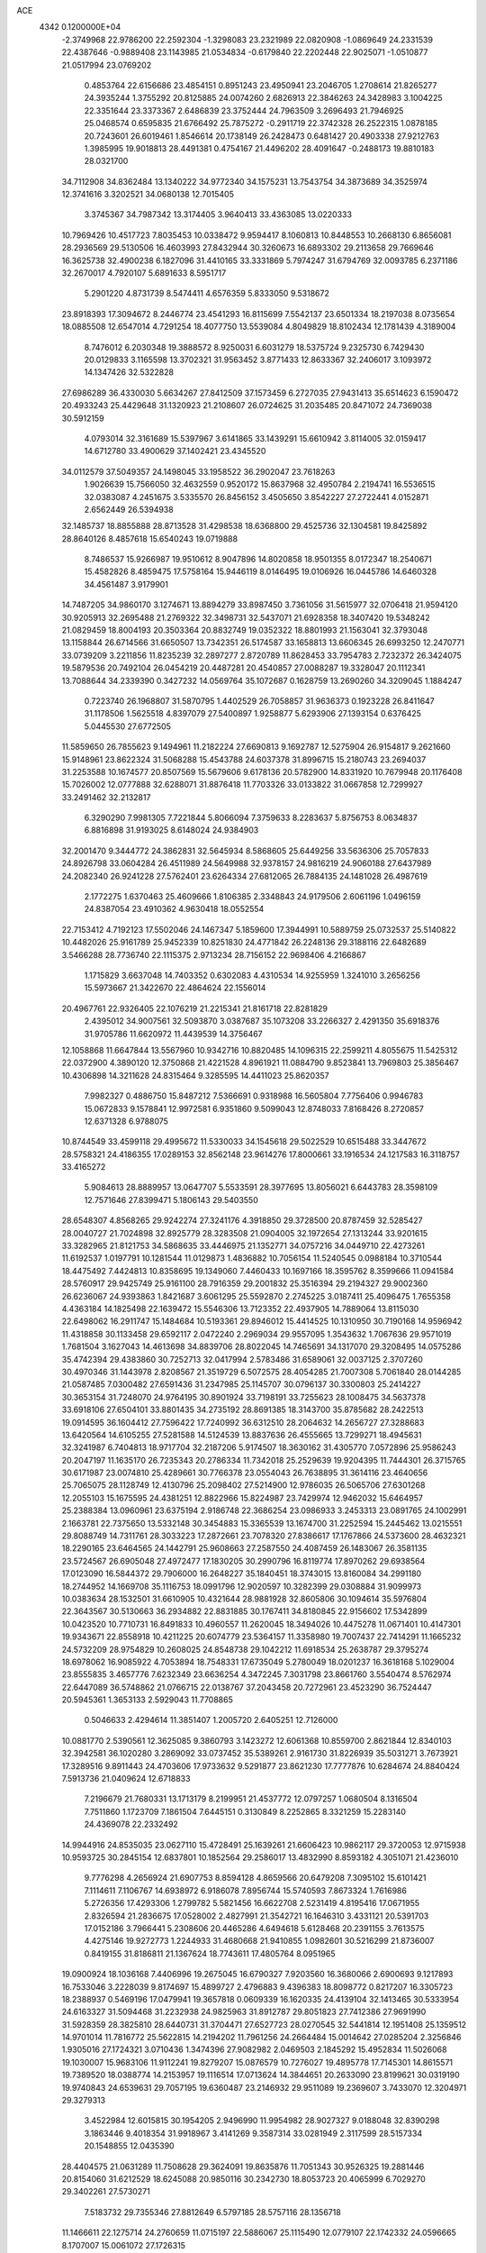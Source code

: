 ACE                                                                             
 4342  0.1200000E+04
  -2.3749968  22.9786200  22.2592304  -1.3298083  23.2321989  22.0820908
  -1.0869649  24.2331539  22.4387646  -0.9889408  23.1143985  21.0534834
  -0.6179840  22.2202448  22.9025071  -1.0510877  21.0517994  23.0769202
   0.4853764  22.6156686  23.4854151   0.8951243  23.4950941  23.2046705
   1.2708614  21.8265277  24.3935244   1.3755292  20.8125885  24.0074260
   2.6826913  22.3846263  24.3428983   3.1004225  22.3351644  23.3373367
   2.6486839  23.3752444  24.7963509   3.2696493  21.7946925  25.0468574
   0.6595835  21.6766492  25.7875272  -0.2911719  22.3742328  26.2522315
   1.0878185  20.7243601  26.6019461   1.8546614  20.1738149  26.2428473
   0.6481427  20.4903338  27.9212763   1.3985995  19.9018813  28.4491381
   0.4754167  21.4496202  28.4091647  -0.2488173  19.8810183  28.0321700
  34.7112908  34.8362484  13.1340222  34.9772340  34.1575231  13.7543754
  34.3873689  34.3525974  12.3741616   3.3202521  34.0680138  12.7015405
   3.3745367  34.7987342  13.3174405   3.9640413  33.4363085  13.0220333
  10.7969426  10.4517723   7.8035453  10.0338472   9.9594417   8.1060813
  10.8448553  10.2668130   6.8656081  28.2936569  29.5130506  16.4603993
  27.8432944  30.3260673  16.6893302  29.2113658  29.7669646  16.3625738
  32.4900238   6.1827096  31.4410165  33.3331869   5.7974247  31.6794769
  32.0093785   6.2371186  32.2670017   4.7920107   5.6891633   8.5951717
   5.2901220   4.8731739   8.5474411   4.6576359   5.8333050   9.5318672
  23.8918393  17.3094672   8.2446774  23.4541293  16.8115699   7.5542137
  23.6501334  18.2197038   8.0735654  18.0885508  12.6547014   4.7291254
  18.4077750  13.5539084   4.8049829  18.8102434  12.1781439   4.3189004
   8.7476012   6.2030348  19.3888572   8.9250031   6.6031279  18.5375724
   9.2325730   6.7429430  20.0129833   3.1165598  13.3702321  31.9563452
   3.8771433  12.8633367  32.2406017   3.1093972  14.1347426  32.5322828
  27.6986289  36.4330030   5.6634267  27.8412509  37.1573459   6.2727035
  27.9431413  35.6514623   6.1590472  20.4933243  25.4429648  31.1320923
  21.2108607  26.0724625  31.2035485  20.8471072  24.7369038  30.5912159
   4.0793014  32.3161689  15.5397967   3.6141865  33.1439291  15.6610942
   3.8114005  32.0159417  14.6712780  33.4900629  37.1402421  23.4345520
  34.0112579  37.5049357  24.1498045  33.1958522  36.2902047  23.7618263
   1.9026639  15.7566050  32.4632559   0.9520172  15.8637968  32.4950784
   2.2194741  16.5536515  32.0383087   4.2451675   3.5335570  26.8456152
   3.4505650   3.8542227  27.2722441   4.0152871   2.6562449  26.5394938
  32.1485737  18.8855888  28.8713528  31.4298538  18.6368800  29.4525736
  32.1304581  19.8425892  28.8640126   8.4857618  15.6540243  19.0719888
   8.7486537  15.9266987  19.9510612   8.9047896  14.8020858  18.9501355
   8.0172347  18.2540671  15.4582826   8.4859475  17.5758164  15.9446119
   8.0146495  19.0106926  16.0445786  14.6460328  34.4561487   3.9179901
  14.7487205  34.9860170   3.1274671  13.8894279  33.8987450   3.7361056
  31.5615977  32.0706418  21.9594120  30.9205913  32.2695488  21.2769322
  32.3498731  32.5437071  21.6928358  18.3407420  19.5348242  21.0829459
  18.8004193  20.3503364  20.8832749  19.0352322  18.8801993  21.1563041
  32.3793048  13.1158844  26.6714566  31.6650507  13.7342351  26.5174587
  33.1658813  13.6606345  26.6993250  12.2470771  33.0739209   3.2211856
  11.8235239  32.2897277   2.8720789  11.8628453  33.7954783   2.7232372
  26.3424075  19.5879536  20.7492104  26.0454219  20.4487281  20.4540857
  27.0088287  19.3328047  20.1112341  13.7088644  34.2339390   0.3427232
  14.0569764  35.1072687   0.1628759  13.2690260  34.3209045   1.1884247
   0.7223740  26.1968807  31.5870795   1.4402529  26.7058857  31.9636373
   0.1923228  26.8411647  31.1178506   1.5625518   4.8397079  27.5400897
   1.9258877   5.6293906  27.1393154   0.6376425   5.0445530  27.6772505
  11.5859650  26.7855623   9.1494961  11.2182224  27.6690813   9.1692787
  12.5275904  26.9154817   9.2621660  15.9148961  23.8622324  31.5068288
  15.4543788  24.6037378  31.8996715  15.2180743  23.2694037  31.2253588
  10.1674577  20.8507569  15.5679606   9.6178136  20.5782900  14.8331920
  10.7679948  20.1176408  15.7026002  12.0777888  32.6288071  31.8876418
  11.7703326  33.0133822  31.0667858  12.7299927  33.2491462  32.2132817
   6.3290290   7.9981305   7.7221844   5.8066094   7.3759633   8.2283637
   5.8756753   8.0634837   6.8816898  31.9193025   8.6148024  24.9384903
  32.2001470   9.3444772  24.3862831  32.5645934   8.5868605  25.6449256
  33.5636306  25.7057833  24.8926798  33.0604284  26.4511989  24.5649988
  32.9378157  24.9816219  24.9060188  27.6437989  24.2082340  26.9241228
  27.5762401  23.6264334  27.6812065  26.7884135  24.1481028  26.4987619
   2.1772275   1.6370463  25.4609666   1.8106385   2.3348843  24.9179506
   2.6061196   1.0496159  24.8387054  23.4910362   4.9630418  18.0552554
  22.7153412   4.7192123  17.5502046  24.1467347   5.1859600  17.3944991
  10.5889759  25.0732537  25.5140822  10.4482026  25.9161789  25.9452339
  10.8251830  24.4771842  26.2248136  29.3188116  22.6482689   3.5466288
  28.7736740  22.1115375   2.9713234  28.7156152  22.9698406   4.2166867
   1.1715829   3.6637048  14.7403352   0.6302083   4.4310534  14.9255959
   1.3241010   3.2656256  15.5973667  21.3422670  22.4864624  22.1556014
  20.4967761  22.9326405  22.1076219  21.2215341  21.8161718  22.8281829
   2.4395012  34.9007561  32.5093870   3.0387687  35.1073208  33.2266327
   2.4291350  35.6918376  31.9705786  11.6620972  11.4439539  14.3756467
  12.1058868  11.6647844  13.5567960  10.9342716  10.8820485  14.1096315
  22.2599211   4.8055675  11.5425312  22.0372900   4.3890120  12.3750868
  21.4221528   4.8961921  11.0884790   9.8523841  13.7969803  25.3856467
  10.4306898  14.3211628  24.8315464   9.3285595  14.4411023  25.8620357
   7.9982327   0.4886750  15.8487212   7.5366691   0.9318988  16.5605804
   7.7756406   0.9946783  15.0672833   9.1578841  12.9972581   6.9351860
   9.5099043  12.8748033   7.8168426   8.2720857  12.6371328   6.9788075
  10.8744549  33.4599118  29.4995672  11.5330033  34.1545618  29.5022529
  10.6515488  33.3447672  28.5758321  24.4186355  17.0289153  32.8562148
  23.9614276  17.8000661  33.1916534  24.1217583  16.3118757  33.4165272
   5.9084613  28.8889957  13.0647707   5.5533591  28.3977695  13.8056021
   6.6443783  28.3598109  12.7571646  27.8399471   5.1806143  29.5403550
  28.6548307   4.8568265  29.9242274  27.3241176   4.3918850  29.3728500
  20.8787459  32.5285427  28.0040727  21.7024898  32.8925779  28.3283508
  21.0904005  32.1972654  27.1313244  33.9201615  33.3282965  21.8121753
  34.5868635  33.4446975  21.1352771  34.0757216  34.0449710  22.4273261
  11.6192537   1.0197791  10.1281544  11.0129873   1.4836882  10.7056154
  11.5240545   0.0988184  10.3710544  18.4475492   7.4424813  10.8358695
  19.1349060   7.4460433  10.1697166  18.3595762   8.3599666  11.0941584
  28.5760917  29.9425749  25.9161100  28.7916359  29.2001832  25.3516394
  29.2194327  29.9002360  26.6236067  24.9393863   1.8421687   3.6061295
  25.5592870   2.2745225   3.0187411  25.4096475   1.7655358   4.4363184
  14.1825498  22.1639472  15.5546306  13.7123352  22.4937905  14.7889064
  13.8115030  22.6498062  16.2911747  15.1484684  10.5193361  29.8946012
  15.4414525  10.1310950  30.7190168  14.9596942  11.4318858  30.1133458
  29.6592117   2.0472240   2.2969034  29.9557095   1.3543632   1.7067636
  29.9571019   1.7681504   3.1627043  14.4613698  34.8839706  28.8022045
  14.7465691  34.1317070  29.3208495  14.0575286  35.4742394  29.4383860
  30.7252713  32.0417994   2.5783486  31.6589061  32.0037125   2.3707260
  30.4970346  31.1443978   2.8208567  21.3519729   6.5072575  28.4054285
  21.7007308   5.7061840  28.0144285  21.0587485   7.0300482  27.6591436
  31.2347985  25.1145707  30.0796137  30.3300803  25.2414227  30.3653154
  31.7248070  24.9764195  30.8901924  33.7198191  33.7255623  28.1008475
  34.5637378  33.6918106  27.6504101  33.8801435  34.2735192  28.8691385
  18.3143700  35.8785682  28.2422513  19.0914595  36.1604412  27.7596422
  17.7240992  36.6312510  28.2064632  14.2656727  27.3288683  13.6420564
  14.6105255  27.5281588  14.5124539  13.8837636  26.4555665  13.7299271
  18.4945631  32.3241987   6.7404813  18.9717704  32.2187206   5.9174507
  18.3630162  31.4305770   7.0572896  25.9586243  20.2047197  11.1635170
  26.7235343  20.2786334  11.7342018  25.2529639  19.9204395  11.7444301
  26.3715765  30.6171987  23.0074810  25.4289661  30.7766378  23.0554043
  26.7638895  31.3614116  23.4640656  25.7065075  28.1128749  12.4130796
  25.2098402  27.5214900  12.9786035  26.5065706  27.6301268  12.2055103
  15.1675595  24.4381251  12.8822966  15.8224987  23.7429974  12.9462032
  15.6464957  25.2388384  13.0960961  23.6375194   2.9186748  22.3686254
  23.0986933   3.2453313  23.0891765  24.1002991   2.1663781  22.7375650
  13.5332148  30.3454883  15.3365539  13.1674700  31.2252594  15.2445462
  13.0215551  29.8088749  14.7311761  28.3033223  17.2872661  23.7078320
  27.8386617  17.1767866  24.5373600  28.4632321  18.2290165  23.6464565
  24.1442791  25.9608663  27.2587550  24.4087459  26.1483067  26.3581135
  23.5724567  26.6905048  27.4972477  17.1830205  30.2990796  16.8119774
  17.8970262  29.6938564  17.0123090  16.5844372  29.7906000  16.2648227
  35.1840451  18.3743015  13.8160084  34.2991180  18.2744952  14.1669708
  35.1116753  18.0991796  12.9020597  10.3282399  29.0308884  31.9099973
  10.0383634  28.1532501  31.6610905  10.4321644  28.9881928  32.8605806
  30.1094614  35.5976804  22.3643567  30.5130663  36.2934882  22.8831885
  30.1767411  34.8180845  22.9156602  17.5342899  10.0423520  10.7710731
  16.8491833  10.4960557  11.2620045  18.3494026  10.4475278  11.0671401
  10.4147301  19.9343671  22.8558918  10.4211225  20.6074779  23.5364157
  11.3358980  19.7007437  22.7414291  11.1665232  24.5732209  28.9754829
  10.2608025  24.8548738  29.1042212  11.6918534  25.2638787  29.3795274
  18.6978062  16.9085922   4.7053894  18.7548331  17.6735049   5.2780049
  18.0201237  16.3618168   5.1029004  23.8555835   3.4657776   7.6232349
  23.6636254   4.3472245   7.3031798  23.8661760   3.5540474   8.5762974
  22.6447089  36.5748862  21.0766715  22.0138767  37.2043458  20.7272961
  23.4523290  36.7524447  20.5945361   1.3653133   2.5929043  11.7708865
   0.5046633   2.4294614  11.3851407   1.2005720   2.6405251  12.7126000
  10.0881770   2.5390561  12.3625085   9.3860793   3.1423272  12.6061368
  10.8559700   2.8621844  12.8340103  32.3942581  36.1020280   3.2869092
  33.0737452  35.5389261   2.9161730  31.8226939  35.5031271   3.7673921
  17.3289516   9.8911443  24.4703606  17.9733632   9.5291877  23.8621230
  17.7777876  10.6284674  24.8840424   7.5913736  21.0409624  12.6718833
   7.2196679  21.7680331  13.1713179   8.2199951  21.4537772  12.0797257
   1.0680504   8.1316504   7.7511860   1.1723709   7.1861504   7.6445151
   0.3130849   8.2252865   8.3321259  15.2283140  24.4369078  22.2332492
  14.9944916  24.8535035  23.0627110  15.4728491  25.1639261  21.6606423
  10.9862117  29.3720053  12.9715938  10.9593725  30.2845154  12.6837801
  10.1852564  29.2586017  13.4832990   8.8593182   4.3051071  21.4236010
   9.7776298   4.2656924  21.6907753   8.8594128   4.8659566  20.6479208
   7.3095102  15.6101421   7.1114611   7.1106767  14.6938972   6.9186078
   7.8956744  15.5740593   7.8673324   1.7616986   5.2726356  17.4293306
   1.2799782   5.5821456  16.6622708   2.5231419   4.8195416  17.0671955
   2.8326594  21.2836675  17.0528002   2.4827991  21.3542721  16.1646310
   3.4331121  20.5391703  17.0152186   3.7966441   5.2308606  20.4465286
   4.6494618   5.6128468  20.2391155   3.7613575   4.4275146  19.9272773
   1.2244933  31.4680668  21.9410855   1.0982601  30.5216299  21.8736007
   0.8419155  31.8186811  21.1367624  18.7743611  17.4805764   8.0951965
  19.0900924  18.1036168   7.4406996  19.2675045  16.6790327   7.9203560
  16.3680066   2.6900693   9.1217893  16.7533046   3.2228039   9.8174697
  15.4899727   2.4796883   9.4396383  18.8098772   0.8217207  16.3305723
  18.2388937   0.5469196  17.0479941  19.3657818   0.0609339  16.1620335
  24.4139104  32.1413465  30.5333954  24.6163327  31.5094468  31.2232938
  24.9825963  31.8912787  29.8051823  27.7412386  27.9691990  31.5928359
  28.3825810  28.6440731  31.3704471  27.6527723  28.0270545  32.5441814
  12.1951408  25.1359512  14.9701014  11.7816772  25.5622815  14.2194202
  11.7961256  24.2664484  15.0014642  27.0285204   2.3256846   1.9305016
  27.1724321   3.0710436   1.3474396  27.9082982   2.0469503   2.1845292
  15.4952834  11.5026068  19.1030007  15.9683106  11.9112241  19.8279207
  15.0876579  10.7276027  19.4895778  17.7145301  14.8615571  19.7389520
  18.0388774  14.2153957  19.1116514  17.0713624  14.3844651  20.2633090
  23.8199621  30.0319190  19.9740843  24.6539631  29.7057195  19.6360487
  23.2146932  29.9511089  19.2369607   3.7433070  12.3204971  29.3279313
   3.4522984  12.6015815  30.1954205   2.9496990  11.9954982  28.9027327
   9.0188048  32.8390298   3.1863446   9.4018354  31.9918967   3.4141269
   9.3587314  33.0281949   2.3117599  28.5157334  20.1548855  12.0435390
  28.4404575  21.0631289  11.7508628  29.3624091  19.8635876  11.7051343
  30.9526325  19.2881446  20.8154060  31.6212529  18.6245088  20.9850116
  30.2342730  18.8053723  20.4065999   6.7029270  29.3402261  27.5730271
   7.5183732  29.7355346  27.8812649   6.5797185  28.5757116  28.1356718
  11.1466611  22.1275714  24.2760659  11.0715197  22.5886067  25.1115490
  12.0779107  22.1742332  24.0596665   8.1707007  15.0061072  27.1726315
   7.8284893  15.8864607  27.3278759   8.2252510  14.6132685  28.0437996
  32.3161030  30.3936659  11.5031969  32.8932252  29.6384957  11.6166862
  31.4372726  30.0496427  11.6629998  14.1077486   4.2031085  24.9623782
  15.0441875   4.1990035  25.1606131  13.9031696   5.1224104  24.7913127
  20.2576147  26.3775093  21.0018120  19.5327474  26.2172157  21.6060512
  20.0779567  27.2439123  20.6367082  10.3325348  27.4863065  26.5063090
  10.0091659  28.0001649  25.7662996  10.8115358  28.1165486  27.0444398
  10.8467456  33.9652257  23.7462723  11.3272467  34.2959868  22.9873602
  11.0436292  34.5891714  24.4449571  33.6069575  15.9971581  24.4066980
  32.7656804  16.3604650  24.1301248  34.2452276  16.3916839  23.8123979
  26.9053995   5.7051996  13.3416978  26.3713994   5.1491051  12.7743931
  27.2009966   5.1211520  14.0400834  12.1751149  29.9834269  23.6161161
  12.0392002  30.5798814  24.3523232  11.3258705  29.5598995  23.4910553
  12.8893650  14.8456029  31.5072576  13.4672910  15.1502011  30.8076482
  13.4501492  14.8086257  32.2821031  24.1010910  26.3065990  13.8208544
  23.4432920  25.7191822  14.1929753  24.9221034  25.8188356  13.8861022
  26.8057837  19.1817833  16.2239705  26.9270544  18.3289208  15.8066567
  26.0959715  19.0428789  16.8509507  29.0453576   3.7864761  31.8833022
  28.7861426   3.4701662  32.7487429  29.5125128   4.6036832  32.0569983
  15.9283488  16.7023486  21.5774709  16.8487777  16.4570793  21.4832084
  15.9520336  17.5754747  21.9690342  18.6914357  13.6068092  15.7661067
  18.9063984  13.2523539  16.6288838  18.6175548  12.8367267  15.2024167
  10.3843667  29.3392487   9.4453636  10.6498561  30.1431697   8.9987562
   9.7942265  29.6342292  10.1388713  24.9512789  13.1962963  15.8597549
  25.2499088  13.8376553  15.2149986  25.7457342  12.7295331  16.1189938
  25.5694490  22.2187710  20.3364308  24.6866349  21.8781285  20.1920920
  25.4385676  23.0088106  20.8607775   7.7082364  14.8355002  22.5848187
   6.9256018  14.5687151  23.0670432   7.9134953  15.7065700  22.9244334
  32.6035720  17.0301113  21.2697779  32.0748224  16.8020107  22.0343862
  33.4559964  17.2722813  21.6316594   7.4114215  13.2674382  33.0755738
   6.5877668  13.7438081  33.1799598   7.2592483  12.6863721  32.3302970
  21.6072932  15.1611536  20.8922078  20.8733037  15.6991692  20.5955087
  21.9632096  14.7783714  20.0903143   5.5144133  37.6611303  27.0288993
   6.4528278  37.6791918  26.8410595   5.4420953  37.1575397  27.8397004
  30.5632127   4.6024390   2.4089701  30.2708687   3.6999894   2.2810970
  31.4119150   4.5199270   2.8438586  25.7139578  12.3385115  19.9550126
  24.8097269  12.3183276  20.2683668  26.1781717  12.8751163  20.5975019
  16.9930336   2.8992460   6.5279025  17.0094702   2.7910263   7.4788232
  16.9526846   3.8463566   6.3952928  30.9570530  13.6543078  18.6923330
  31.2253831  13.5933144  19.6091267  31.7775876  13.7474190  18.2083030
  19.2266018  27.2126754  13.4230742  18.5418502  27.6752905  12.9400272
  19.4226719  26.4456063  12.8851213  30.6096377   0.4693496   0.4600165
  30.6201953   0.5595929  -0.4928615  30.4317815  -0.4590292   0.6107208
   1.5268185  28.6233998  24.3424773   1.9756058  29.0305526  23.6014993
   1.7908885  27.7040438  24.3066510  27.5994261   7.8852712  17.9014035
  28.0804980   7.2828857  18.4687952  27.0230301   8.3654813  18.4958762
   4.0801969  35.4938209  25.0621743   3.9371421  34.5590157  25.2101823
   4.1918587  35.8608328  25.9391383  23.6452550  31.3032728  22.4937392
  23.7433439  30.9164621  21.6236887  23.2232387  32.1475025  22.3343329
  22.6980886  15.3862558   0.9888445  22.4706263  15.6591199   1.8776853
  23.0307755  14.4944301   1.0898303  27.0982159   4.8215092   8.6739463
  26.9907262   3.9274160   8.9984078  26.3931690   5.3148327   9.0931988
   4.3338815  32.8123782  25.8364723   4.7466993  32.5774435  26.6675072
   5.0627021  32.8920699  25.2210849   5.9830182   7.8445370  25.6906136
   5.4134339   7.1517910  25.3560864   6.8611904   7.4643608  25.6679937
  30.9891254  10.7906595  27.3265083  31.0492048  10.7532376  28.2810877
  31.4286587  11.6076284  27.0907028  31.8500610  27.0694863   7.7113599
  31.8786077  26.5120390   6.9337550  32.4922680  27.7574253   7.5365973
  24.9592817   9.5342993  22.6076393  24.3706266  10.2135183  22.2784301
  24.8663636   9.5775117  23.5593382  34.8767547  25.6363492   1.2649439
  35.2762340  26.0660238   0.5086187  34.6371551  24.7658726   0.9469906
  27.9265659   8.5365228   9.4897009  28.2284081   7.6691919   9.7596272
  27.1761164   8.7159707  10.0561423   5.2183520   8.4943585  10.7371678
   5.9296634   8.1651376  10.1877303   5.3578431   9.4408416  10.7678905
  19.5453713  18.3646914  32.7198818  19.5387602  18.2673758  33.6720991
  19.5734720  17.4674507  32.3876148  23.0683764  14.9990789  26.8294562
  23.6070734  15.0536824  26.0401173  23.6995437  14.9639602  27.5482235
  17.9446569  30.1362238   8.6829807  17.8614251  29.4965552   9.3901783
  17.1723201  30.6944810   8.7728509  29.2731267   5.3465451  22.3421105
  28.4007193   4.9527277  22.3488114  29.8065557   4.7560634  22.8741037
  14.5615066  14.9431030  29.0943681  15.1523133  15.5976760  28.7219255
  13.8876888  14.8205455  28.4256521  12.7869834  15.6102476   1.8128517
  13.0869667  16.4695128   1.5163636  11.8413484  15.6225646   1.6650192
  25.6203836  30.6837666  13.7390279  26.2299976  30.2459564  14.3331026
  25.2970204  29.9851923  13.1701148  18.0510645  32.6836924  24.2970984
  18.9968204  32.6817052  24.1495397  17.9353742  33.1878509  25.1025001
  32.6825709  35.5640700   9.5289766  33.4041816  36.1632867   9.7198931
  33.0151421  34.7016855   9.7778165  22.5697570  32.5760372  15.9101998
  21.6272571  32.7430443  15.9160685  22.9561768  33.3711277  16.2772729
   2.2870184   5.6175865  30.4936819   1.9559137   5.3476305  29.6371042
   1.7835203   6.4028137  30.7084837  13.0317793  11.1793459  31.6387149
  12.6669051  10.3367647  31.9091879  13.6258183  11.4221726  32.3489153
   1.8330181  19.2769957  21.9250273   2.3015153  20.0984684  21.7769569
   2.2541949  18.6514473  21.3355096  23.4661293  11.2959768  21.5638961
  22.9879531  12.0450837  21.9194495  22.8266502  10.8423684  21.0147715
  23.6124812  18.6259506  23.9782989  24.4081793  19.1226355  23.7875099
  23.3813243  18.2147510  23.1454044   8.7022149   3.0572488   0.6036011
   9.3694041   3.0523206  -0.0827415   8.3502243   2.1671188   0.6018572
  22.1115045  31.1219982  30.0529927  22.8628114  31.7150442  30.0448506
  21.5323710  31.4597182  29.3697786  29.0087882  32.9572219  29.7559636
  29.0105228  33.9080812  29.6459836  29.7002905  32.7888872  30.3960572
   1.4388022  24.9522398  21.8904509   2.2742402  25.3044726  22.1973828
   0.7842708  25.5702447  22.2158591  29.2088948   6.9534993   2.7958152
  29.6570188   6.1402365   3.0282382  29.4721276   7.5745430   3.4749653
  33.0225305   2.7803305  30.2755967  32.9999427   3.2991848  29.4715371
  33.9284806   2.8458781  30.5775730  19.0540698  34.4649678  20.3174738
  18.9335233  34.9438487  21.1374576  19.5861643  33.7067948  20.5588885
  18.0378811  21.2501491   7.0653895  18.8354997  21.6052794   7.4577146
  17.3261503  21.6985717   7.5221042   3.9821615   6.8577464   5.8405096
   3.3207417   6.4249156   5.3006826   4.3004612   6.1707028   6.4260761
   9.7995289  26.1582660   1.3068257   8.8670285  26.0644880   1.5014548
   9.8849337  25.8686060   0.3985114  26.1766526  10.9512871  12.7193587
  25.3844736  10.8190296  12.1985974  26.0270625  10.4426687  13.5163292
  16.0773234  22.2250909  25.6080795  16.1004168  22.9590491  26.2220859
  16.0572595  21.4471270  26.1653958   6.9115294  33.2359755   5.1942792
   6.9895402  32.2883655   5.3046491   7.2237814  33.3999743   4.3044282
  13.2123204  31.4792822  21.7516098  14.0100912  31.8933995  22.0807001
  12.9291479  30.9054644  22.4634934  13.4362869   6.3586645  21.5473649
  14.1038904   5.8763049  22.0350807  12.9003090   5.6789730  21.1387343
   9.0656179  19.8648600  20.2181792   9.7953733  20.3188916  20.6395392
   8.9907472  20.2783828  19.3581646  22.0761501  12.3819169  28.1060820
  21.4742842  12.8053728  27.4939754  22.9275782  12.4209518  27.6704465
  14.1151924  22.4534134  23.8425965  14.6978650  22.3719723  24.5976408
  14.4812370  23.1773966  23.3345695  20.6261915  18.4513869  22.4707402
  20.5444501  17.6288946  22.9534996  20.6581031  19.1254247  23.1496265
  14.9090602  14.6532935   0.0024517  15.5543168  15.3107818  -0.2575192
  15.1459564  14.4278127   0.9020463  23.2415286   9.1419253  18.3265089
  24.0186323   8.8204797  18.7836898  22.5314081   9.0396005  18.9601416
  11.0604908  26.6451927  21.1949327  11.4048714  26.6001201  22.0868981
  10.1245998  26.4684370  21.2903122  28.9227503  34.4912354   8.4143183
  28.0343136  34.6880876   8.7112381  29.4682179  35.1572761   8.8327519
  14.9986576  31.5265167   5.6899525  15.3339983  32.4230475   5.6932718
  15.7374952  30.9955412   5.3926043  27.8138407  25.4749975   2.7442006
  28.3147894  25.8325009   3.4773265  27.9638473  24.5307086   2.7894592
  16.5143219  22.6111347   1.4295193  16.8936154  22.9003694   2.2594058
  17.1638242  22.8569132   0.7707541  28.7704236  12.8451010  12.6090705
  28.3962942  12.0935134  12.1493150  28.0114503  13.3575293  12.8876537
   8.5001286   6.3809943  10.3564048   9.0088316   6.6850124  11.1080870
   7.8426763   5.7960068  10.7329391  30.4587353   2.5415457  20.4970894
  29.7052458   2.5651403  21.0869442  30.3582725   3.3198036  19.9489528
  29.6494895   6.2214888  13.1540079  30.1038162   6.0748428  13.9836549
  28.7714808   6.5052114  13.4086330  26.8405685  15.4666591   5.4442510
  27.6256753  15.8841314   5.7985897  26.4479758  16.1337573   4.8811499
  34.6216491  35.1647821  30.7510329  34.3988793  34.6963598  31.5555116
  33.9024592  35.7842689  30.6276076  18.9627804  36.5526846   6.1782704
  18.3546278  36.4902449   5.4417356  19.4829818  35.7507527   6.1279961
  26.1444303  28.6882321  26.0735068  26.6632873  28.0266615  26.5310476
  26.7420147  29.4279723  25.9643776   5.4344796  27.3339342   2.9882970
   5.3644625  27.6591817   3.8858177   4.6958208  27.7346730   2.5300138
  14.4562348  13.7719640  11.8779857  14.8077419  14.2540207  12.6265149
  14.4155636  14.4192178  11.1739684  12.3930806   3.0627353  26.4697499
  12.5531127   3.3977241  27.3520220  12.7956126   3.7102541  25.8910279
  10.1662516  19.6860694  27.2696030   9.6751579  20.2308843  26.6545944
  10.2569503  20.2301237  28.0519139  18.9986093   2.1215481  33.2844413
  19.6879327   2.2469978  33.9366127  19.3121922   2.5906322  32.5112287
   9.6220435  21.0121387   5.6312807   8.9503337  20.3310487   5.5973070
   9.6096812  21.4044859   4.7582728  35.0187074   6.4026634  24.1744683
  34.1353875   6.0527047  24.0582500  34.9799330   7.2811879  23.7964166
  18.4833366  36.7938160  25.0556498  17.5400372  36.9472358  25.1093191
  18.6565145  36.6916389  24.1198073   8.6510171  32.4702097  23.2537016
   9.4499984  32.9794119  23.3899878   8.9500109  31.6627350  22.8355878
   2.6410210  13.4947264   3.2948597   2.7559358  12.6643737   2.8327549
   2.6246098  13.2531790   4.2209360  25.0206716   5.8184892  28.7413027
  25.9618961   5.6674359  28.6546352  24.6918796   5.0348111  29.1817300
  20.0882881   1.9068182   8.5730417  20.7750003   1.2457720   8.4854284
  19.6230346   1.6642099   9.3736117  15.6001154  13.2419352  30.6609030
  15.2729248  13.9443103  30.0989000  15.2089332  13.4179833  31.5165988
   6.3907322  21.1696153   9.1103819   5.7928958  21.4341472   8.4112064
   7.0074455  20.5735340   8.6854305  26.3182530   3.6246964   5.7876015
  25.4388476   3.7794933   6.1324432  26.5728362   4.4605690   5.3967866
  27.2890255  30.9754744   9.9579171  26.6938820  31.2465506   9.2589509
  26.7677542  30.3834632  10.5001633  33.6071337  10.7914105   2.5388524
  34.2238478  10.1577396   2.9053994  33.2197231  11.2182104   3.3030427
  35.2584671  18.7348970  18.7070427  35.5096852  18.4219367  17.8380334
  35.1076702  19.6728066  18.5894942  23.1365028  28.5576810  14.8892316
  23.5056564  27.7473778  14.5379965  22.2032426  28.3711245  14.9914753
  10.5761597  32.7488561  26.9300666   9.6860931  32.6593732  26.5894701
  11.0132426  31.9365665  26.6743792  15.4766229  17.6301706  25.8804950
  15.6046145  16.6855736  25.9675957  14.7237908  17.7169497  25.2957343
  29.7886930  29.3723888  10.1745852  30.5670262  29.2152449   9.6400433
  29.3364345  30.0915368   9.7335405  33.5479289  22.3661547  10.7823417
  33.1827734  22.9920893  11.4077209  34.2252773  21.9027958  11.2750175
  15.5616995   1.0354785  21.1878151  15.0559815   0.2436986  21.0046061
  15.1445870   1.4121564  21.9626459  33.1371498  23.8439330  15.6756966
  34.0703850  23.6314413  15.6634070  32.6980602  22.9935270  15.6912451
  22.2898757  37.1058776  24.3963121  21.8566087  37.6019046  23.7017124
  23.2188555  37.3131034  24.2948924  14.1605707   5.9057112  15.8049955
  14.0160416   6.8342535  15.9870736  14.8025553   5.6304038  16.4594368
   3.0972517  30.3431648  32.4280098   3.6057121  30.5738492  33.2054958
   2.5801589  31.1261809  32.2389787  29.9017039   6.5728384   7.4076055
  30.4823500   5.8160008   7.4868439  29.0918162   6.2995173   7.8384296
  23.0011723  19.4821799  26.4982164  23.8733411  19.5157821  26.8911849
  23.1647880  19.3969770  25.5589602  14.6596987  11.5871594   0.6146236
  14.2920061  11.2276833   1.4219717  14.9620525  12.4621484   0.8579514
  20.3780885   7.9799799  14.5657991  20.7849578   8.6390264  14.0033518
  20.9894739   7.8770518  15.2950766   7.3139000  27.7336353   1.0160745
   8.0113901  28.1998854   1.4768891   6.7044773  27.4715892   1.7061236
  27.4189432   3.6539584  15.0006223  26.5040636   3.3725434  14.9948996
  27.9203846   2.8387698  14.9846245   6.7805768  12.0480164  19.3166480
   7.4851582  12.0976890  19.9626585   5.9769870  12.0809545  19.8356763
   4.8474168  35.2637049   1.0411052   5.8024838  35.3275691   1.0408290
   4.5987792  35.3961355   1.9559130  16.7795882  18.4321837  10.0364582
  17.4366683  18.1535449   9.3986196  17.2417793  19.0512461  10.6015892
  31.8288475   3.6085801  10.7537204  32.4259519   2.9104640  10.4847744
  32.1613257   3.8934271  11.6049268  13.1745090  20.8742764  27.3963870
  12.8856664  19.9668341  27.4930836  14.1074062  20.8526984  27.6096216
  12.0217930  19.8039443  31.5887744  11.6821444  18.9402774  31.8231890
  11.2728043  20.3913537  31.6897599  17.2364815  30.9087505   3.8818486
  17.4419456  30.2216833   4.5158478  17.8840854  31.5928446   4.0517203
  21.6580939   0.5311770  32.8721442  22.1148536   0.2137694  33.6511531
  22.3012356   1.0812135  32.4248629  24.4564957   3.4513069  30.0374233
  25.3117339   3.2223648  29.6735757  24.4716536   3.0965971  30.9263457
  22.8216209  17.1668877   3.1940691  22.8894054  17.6575325   4.0131569
  23.2573222  17.7207948   2.5463168  13.2917659  34.3900275  26.3095976
  13.7272104  34.3982733  27.1619778  12.4317029  34.0076514  26.4837008
  14.3645829  36.6244321  19.9415775  14.9516987  35.8686286  19.9246138
  13.9397476  36.6170007  19.0838528  18.6924118  23.6486414  32.4389548
  17.9219399  23.5242000  31.8847714  19.3651604  23.9784873  31.8432679
   3.0822217  27.3830081  29.5744111   2.9390980  28.3074365  29.3714834
   3.4177045  27.3837395  30.4708945  28.1646686  16.0080444   1.6074620
  28.2926141  16.1077526   2.5508178  27.7378138  16.8207963   1.3364248
  23.2104299  32.2141165  13.3993405  22.9318706  32.3821576  14.2995620
  24.0600562  31.7822895  13.4881801   8.5168182   8.5572423  17.5443455
   8.9924401   8.2950539  16.7561369   8.1418489   9.4102411  17.3252038
  19.2422427  13.0313489  18.4253295  19.3689877  12.1409278  18.7529235
  20.0741939  13.4714203  18.5997602  12.6546027  14.6200957  19.3001417
  13.1029805  14.4289033  18.4763489  12.0452262  13.8910709  19.4159642
  33.2242695  31.9458444  24.3249723  33.6395184  32.7346269  23.9762286
  32.7556558  31.5719650  23.5787504  20.4447011  37.2043453  26.6757295
  21.1091561  37.4137333  26.0193089  19.6339569  37.1129303  26.1751608
  18.5062063  23.1792673  21.9502193  18.5898440  24.1327763  21.9577734
  17.8100420  22.9948975  22.5807706  28.9272594  35.6047131   3.0086150
  28.7289909  34.9130884   3.6399443  29.5107355  36.1992848   3.4800722
  24.2977797   0.7332301   7.4561956  23.5958838   0.1329362   7.2047572
  23.9469990   1.6038626   7.2686223  27.8575670   0.4341896  23.4604451
  27.6060110  -0.4852319  23.3731772  28.7793427   0.4069912  23.7170023
  30.5813670  17.4746469  13.9151349  30.6486015  16.5939400  14.2840071
  29.7058981  17.5065803  13.5294325  30.5914362  29.4763919  21.4465490
  30.7601533  29.2406881  20.5342935  30.7759422  30.4146559  21.4895606
   8.0092363   4.2155793   4.8592384   7.8613970   4.7193678   5.6595961
   8.0928387   3.3101105   5.1581846   9.5049026  22.7444156   2.8355483
  10.3339192  22.3289662   2.5981350   9.0116411  22.7802976   2.0160134
   9.1316508  10.0626287  13.2070280   8.7528308  10.8066454  13.6751800
   8.8186187  10.1609124  12.3078155  32.7264595   1.4121675  13.4441159
  32.9305841   2.3446222  13.3727485  33.0316894   1.1663202  14.3174003
   6.0387629  21.3132267  27.4064569   6.8424626  21.3938637  26.8928457
   6.2384566  20.6430666  28.0600927   9.4683931  29.7491831  28.5225618
   9.9576638  29.8743842  29.3356859   9.7794051  30.4471008  27.9460080
   2.2860549  11.3136596  18.4303430   1.5918357  10.7376988  18.7505939
   2.6503237  11.7121398  19.2207566  24.4167858   6.7075353  25.5319951
  24.8059599   6.3215730  26.3167298  24.6637414   7.6314727  25.5717992
   2.5116940  25.9064887   2.1706954   1.6373254  26.2120936   2.4121847
   2.9110511  26.6524926   1.7232315  30.4783225  10.2895528   6.9889574
  30.1174179  10.6238376   7.8100746  29.7755965   9.7557482   6.6182005
  19.2250019  25.1955540   1.2035340  19.1302611  24.4489967   0.6120036
  18.6406145  25.8624538   0.8430236   3.6024167  26.2729307  23.5775205
   4.1732286  27.0365513  23.6628984   3.7041564  25.8040452  24.4057881
  12.4168222  28.8681244  28.1830880  13.1640809  28.2887708  28.3320364
  12.2804102  29.3041471  29.0242229  34.7358380   9.9673472  17.9088983
  34.5281483   9.4735004  18.7021272  34.6833936  10.8846644  18.1772462
   1.5454129  19.1966560  11.1717937   1.3606182  18.9786756  10.2582472
   2.2977286  18.6509308  11.4007849  28.8751923  22.2509475  30.7099979
  28.5782433  22.0391020  29.8250263  28.1061221  22.6286996  31.1366899
   3.4526199  18.6778157   8.4540950   2.7169298  18.9749381   7.9186418
   3.9336942  19.4779432   8.6652711  28.9070177   0.4886367   7.7185572
  29.1453242   1.4088129   7.6057847  28.8727065   0.3646192   8.6670688
  15.9274312  19.6363795  22.1785902  16.7410761  19.5988561  21.6757922
  16.0948941  20.2908566  22.8567110  14.1999156  21.6561565   0.5339371
  15.0092013  22.0075453   0.9051707  14.2967018  21.7785391  -0.4104605
   2.4166972  25.0788299  11.8347165   2.6241321  24.3694165  12.4429396
   3.1527053  25.0926536  11.2228890  26.6550948  17.5367951   3.6780451
  27.0788646  18.1667742   4.2609493  26.3283713  18.0659408   2.9503855
  14.5988185  25.6048715  24.5925752  14.4720631  25.4758769  25.5325355
  14.8392669  26.5274842  24.5077095   3.2038390  21.1161083  29.9820482
   3.5805319  21.5028134  30.7724870   2.3414185  20.8038111  30.2557873
  14.5224164  37.1705652  15.2898201  15.3701161  37.6150686  15.2971619
  14.7159269  36.2808801  15.5851941  16.6960277  22.2795056  13.4964747
  16.2494044  21.6603552  14.0738933  17.6102165  22.2538407  13.7790203
   1.6506538  14.0131513  18.2070344   1.7714554  13.0643996  18.1681876
   0.8742275  14.1778433  17.6719918  29.4297217   0.7226536  18.3751848
  29.9017052   1.0075125  17.5926767  29.7293968   1.3151907  19.0646240
  29.9792521   7.6292918  26.8140427  30.6838090   8.0896742  26.3581048
  30.3135999   7.4983714  27.7013438   0.5397080  35.0093393   1.2168558
   1.2108449  34.8442196   0.5546304   0.7497123  35.8781894   1.5592438
  15.1814534   8.6139999  14.4098037  15.0412091   8.8719146  15.3208709
  16.0850236   8.2989654  14.3864377  28.4124696  28.7749919  23.3087116
  27.6072864  29.2925903  23.3067970  28.8927732  29.0763747  22.5375380
  20.1335061  23.6116040   4.6770808  20.9561235  23.8241031   4.2361991
  20.0524811  24.2727059   5.3645479  12.3650137  17.2587288  19.9568715
  11.5622341  17.2194442  20.4767113  12.5570119  16.3456161  19.7433448
  24.8951502  15.5197231  24.2427796  25.2124492  15.0578295  23.4667593
  24.5624104  16.3519695  23.9068005   0.8069225  30.8241326  10.0234104
   0.5359113  31.1463337  10.8830447   1.7023585  30.5128048  10.1557023
  26.9886474   2.3840679  29.2893101  26.5397583   2.0044626  28.5339095
  26.8491174   1.7511969  29.9937514  25.1040741  37.0278784   5.1631143
  25.0213459  37.6322916   5.9007271  26.0388510  36.8259266   5.1226244
  10.1150070  36.9540139  21.7095025   9.6561179  36.6562214  20.9240266
   9.4288135  37.3337374  22.2583016   6.1956860  23.5470311  31.2906803
   5.7690708  24.3920464  31.4327381   5.5143525  22.9006500  31.4756343
   6.6158998   6.1130442  14.6118023   6.2277123   6.1800278  13.7394173
   7.2948814   6.7876259  14.6242674  23.4350100  35.2274877  25.8864883
  24.3334454  34.9716319  25.6777216  23.2030838  35.8622514  25.2086114
  27.5159399  31.1334970  30.8170835  27.4662233  30.5540777  30.0567984
  27.8023499  31.9739011  30.4594215   8.1341131  26.7098473  21.9186008
   8.3443115  25.8086396  21.6739106   8.1268756  27.1877295  21.0892588
   3.7878332  16.6554004  17.7991307   4.2824629  15.9105679  18.1408878
   3.4239753  16.3416962  16.9712244  22.9649085  14.0094300   4.1485341
  22.1590533  14.5164687   4.0498377  23.0504640  13.5325581   3.3230007
   8.8833410  24.1038613  21.5502380   9.5591686  23.5348310  21.1818723
   9.1182030  24.1874330  22.4744066  30.7833177  20.8291264  32.3276004
  30.4443570  21.5386564  31.7817939  30.7419982  20.0546878  31.7665573
  24.6900521  24.4307792  32.8883057  24.3061534  24.1863321  32.0462253
  24.3660550  25.3166412  33.0511125   8.6953566  33.1813235  33.3757492
   8.0646080  33.0862524  32.6620619   9.3832415  32.5471726  33.1735144
   1.1121644  11.2181854   5.7657456   0.7813290  11.7884242   5.0717661
   1.6178780  11.8000462   6.3331288  21.1359199  26.6121763   2.1132133
  20.4483093  25.9793992   1.9058087  21.2362752  27.1277244   1.3129816
   1.8613083   5.5953210   4.9519272   1.4527730   5.6545709   5.8155360
   1.8628648   4.6593606   4.7514091   5.8948456   6.1940979  18.9606849
   5.7137078   7.1286253  18.8602880   6.8130429   6.1555057  19.2283719
  16.7578556  14.4420593   9.0484515  16.1542291  15.1820857   9.1134725
  16.1965560  13.6915108   8.8538963   5.9729033  13.5707208  12.6702726
   5.8718391  14.3027997  12.0619320   6.8257326  13.7157646  13.0799997
  13.8665688  21.9872050   7.0123576  13.8762492  21.5180131   6.1780932
  12.9733133  21.8776288   7.3384243  13.6711971  24.7890446  32.7032380
  13.2427764  23.9332159  32.6875916  13.9122815  24.9194743  33.6203521
   0.7396033  26.8839449   8.2799769  -0.0293638  27.4487865   8.3566294
   0.4182970  26.0103476   8.5031848  22.5968360  31.2642287   4.9212238
  22.6240675  30.8350171   5.7763657  23.5087250  31.2769764   4.6304870
   3.7660223  37.3691312  16.7605028   4.2141259  37.1217097  15.9516656
   4.1256267  36.7797303  17.4234682   1.4808923  36.6124950  29.9377519
   2.1386336  36.0995712  29.4681593   0.9724591  35.9629242  30.4233292
  11.4441445  22.7908564  26.8970493  11.9374101  22.0082633  27.1429538
  11.2980263  23.2513560  27.7233794  19.5182368  11.2301643  12.0705637
  20.4004783  10.9492164  12.3133600  19.6297882  12.1290750  11.7611324
  19.0481706  23.1776782  27.6837591  19.1837972  22.2313952  27.6349146
  18.1128013  23.2767288  27.8612556  15.2425003  31.7498521  25.7634197
  16.1225792  31.5845361  26.1015965  15.1071154  32.6880452  25.8964479
   2.1382106  28.9476337  18.5057572   1.5668451  28.1825480  18.5722194
   1.9672362  29.2990665  17.6319755  14.7700593  36.3317140   1.8999502
  14.8376417  36.8139031   1.0758397  14.4628705  36.9808693   2.5327727
  16.4664416  23.8643084  27.9568061  15.5489093  24.0849431  27.7965359
  16.6027767  24.0648136  28.8827878  30.8107605  28.4996558  18.9456861
  30.9335048  29.2870416  18.4154132  31.5264207  27.9204933  18.6837069
   5.2694162  19.8012212  20.5374315   5.3903973  20.7497112  20.5817285
   5.9957472  19.4430345  21.0477035  21.7299515  13.6999638  15.4746332
  22.0826187  12.8132317  15.4000417  21.0979258  13.6468372  16.1915383
   7.6847638  11.4325094  16.7119748   7.3294468  11.7507555  17.5418549
   6.9151193  11.2886893  16.1613432  21.1920400  31.9711475  19.1971497
  21.3661942  31.4872915  18.3898174  21.8244825  32.6895797  19.1869748
  34.3743381  23.8541769  28.2330130  34.7190582  23.4520346  27.4357166
  33.4447885  23.9906204  28.0498396  20.4132595  28.1586442  15.6773185
  19.9056437  27.7064649  16.3511819  19.8878825  28.0703280  14.8820757
  25.1226161  25.6302085   9.8203904  24.6976910  25.0138158  10.4168220
  26.0085106  25.7289544  10.1692057  19.8785814  11.3395501   3.1503823
  20.6558838  11.1094837   3.6594032  20.2238534  11.7593077   2.3624593
  14.2511024  14.7442271  17.0240152  14.9126924  15.2831153  17.4577549
  13.8455579  15.3306872  16.3853996  14.3720037  13.5746590   5.4334824
  14.3684894  12.6414216   5.6462906  13.4590419  13.7771841   5.2292370
  20.8634572  13.6945523  26.0669801  21.5564940  14.2088261  26.4810504
  20.6016871  14.2137336  25.3066124  13.3590425  34.8323496  12.8281986
  14.3011519  34.8873157  12.9883252  13.0108784  35.6595775  13.1609260
   4.3595880   3.6595284  12.8379837   3.5626176   4.1582508  12.6581342
   4.2179932   3.2874791  13.7084791   8.1185442   4.8811360  29.7616693
   8.4708679   5.4554888  29.0818026   8.8092603   4.8412665  30.4231476
  18.5288265  32.8013254   1.2823933  19.3163539  32.9731812   1.7986278
  18.7944138  32.1263200   0.6578431  28.8646495  23.9313584   6.6884245
  28.0346908  23.5048232   6.9016568  29.5171678  23.2346382   6.7593652
   9.7638481  19.9482244  10.0215590   8.9136309  19.5427319   9.8514461
   9.5535735  20.8444047  10.2840039   4.4068010  10.0993960  31.3558193
   4.1730188  10.0028648  30.4326403   3.6537837   9.7488011  31.8315083
  27.7720462  27.8752253   4.0684511  26.9842469  28.2386067   4.4728740
  28.0858190  27.2250485   4.6969800   0.7894060  32.3334546  12.5891293
   0.4131971  32.3512349  13.4691194   1.5073655  32.9656210  12.6227683
   4.2136530  24.9810355   9.7597688   3.9485360  24.4111419   9.0378504
   4.8829794  24.4806704  10.2265330  26.5842362  22.7961468   5.0758506
  26.2514295  21.9001417   5.0244083  26.0019910  23.3008845   4.5079930
  26.8842971  27.0121392   8.1602192  27.8018541  26.7763652   8.0233557
  26.7525716  26.9239134   9.1041983  24.9595731   0.8006128  24.1754975
  25.6346155   0.1588346  23.9548843  25.4456217   1.5532861  24.5123528
   3.9470846   7.4483057   2.2447192   4.8913909   7.4239856   2.3993998
   3.8606751   7.4571066   1.2914680  10.6074754  29.1200733  19.9289521
  10.2183805  29.0497199  19.0572369  10.7743779  28.2145623  20.1905346
  11.3240443  32.3915964  12.4057167  12.0832032  32.6617623  12.9223598
  11.6916413  32.1157381  11.5660701  25.6737879  22.8546896  11.7944714
  24.7472561  23.0918555  11.8334971  25.6792978  21.9694601  11.4303694
  25.5084801  31.8221732   8.2797126  25.3323804  32.6256585   7.7901903
  24.6682943  31.3639382   8.2981633   7.5527798  20.1614264  22.5820387
   7.1324458  20.9436767  22.2247774   8.1910497  19.9069632  21.9156365
   1.5333601  30.3056784   6.1545914   0.7243726  30.1711966   5.6609461
   2.0148997  29.4846174   6.0535450  13.0775032  17.5560940  24.7414210
  12.7150356  16.7559582  24.3611161  12.7975149  18.2520471  24.1468726
  30.7858211   1.5176951  31.2406929  30.1187549   2.1906937  31.3760716
  31.5722730   2.0056702  30.9965506   1.5415567  19.5287041   6.8044734
   0.8275920  19.0196567   7.1883443   1.2164306  20.4289591   6.7963540
  29.3533666  32.4226713  10.6717853  28.6140036  31.9665142  10.2699209
  29.2882305  33.3196286  10.3439792  22.5307164  21.2243892   7.7564372
  22.9251901  22.0590180   7.5034209  21.6380141  21.4507260   8.0173704
  25.5607341  11.9074163   3.7909640  26.1114706  11.2131435   4.1527739
  24.9468069  12.1173726   4.4946994  21.4657861  20.1464925   1.2056363
  20.6489848  19.7930572   0.8532855  21.3018815  20.2382358   2.1442258
  27.9211000  31.6734137   0.3857283  28.7322258  31.4941254  -0.0898372
  27.2354796  31.6153322  -0.2796911  30.2230723  12.8310541  23.7795154
  29.9766116  12.0710730  24.3066943  30.4764837  13.4952046  24.4205448
   3.3902345   9.2257846  20.4844480   2.9699392   8.3834686  20.3109910
   4.1108256   9.2678645  19.8557910  23.7892205   2.2250217  32.5500295
  23.3844028   2.6992040  33.2763253  24.3821853   1.6027128  32.9711663
  11.3317123  36.0133739  11.1177564  11.7068715  35.2320318  11.5239484
  10.7062982  35.6737344  10.4776517  -0.2701394  36.7215258  10.1086721
   0.0718149  35.8276976  10.1279133   0.3463547  37.2019776   9.5561028
  30.0836489  29.2699646   3.5243360  30.6982886  29.0170295   4.2131566
  29.4091922  28.5910298   3.5440229   7.0239964   9.0133824  28.8269977
   6.2490873   8.5954605  29.2026159   6.7112219   9.8632581  28.5169733
  29.4701604  25.8766468   8.7221752  30.1841117  26.2919948   8.2384484
  29.4732844  24.9681741   8.4206799  21.3637833  31.8088554  32.5229184
  21.5914431  31.5441971  31.6316504  20.4098467  31.7378824  32.5575558
  11.9053169  36.5828608   5.0295000  12.3226076  35.7235161   5.0897250
  10.9705301  36.3905593   4.9558420  26.4732810  27.0753978  21.9311579
  27.3059574  27.5446812  21.9826846  25.9590107  27.4191591  22.6616277
  25.7522924   8.4491674  10.9743989  26.0458937   8.1768269  11.8438015
  25.4607363   7.6393855  10.5554954  20.6655280  15.5390152   3.6586284
  21.3871759  16.1671481   3.6887160  19.9330561  15.9957335   4.0723012
  25.4728963   0.4272264   0.3584765  25.9975586   0.9085591   0.9982266
  25.6604605  -0.4938387   0.5392819   5.0741234  11.3187559  13.8363596
   5.5129478  12.0864446  13.4698641   4.5225985  11.6692821  14.5357762
   8.6092086  30.0242976  11.1138823   8.4950964  30.7714115  11.7012757
   8.5722424  29.2598308  11.6887353  11.7705754  14.5552490  14.9959152
  11.8490079  13.6016358  15.0224103  11.1599925  14.7650768  15.7025924
   7.4649998  35.3429350   1.2700508   8.1046069  35.7799805   1.8323015
   7.9723868  34.6821196   0.7987618  18.4512226  13.4009190  11.0950474
  17.7682840  13.8246230  10.5751420  18.7742692  14.0911763  11.6741999
   4.8472221  33.7571323  21.7073563   4.8215664  34.0240900  22.6262182
   4.5979458  32.8330388  21.7193688   3.2636284   7.4978523  15.3240905
   3.3657173   6.8693630  16.0388009   3.6387882   7.0567997  14.5618836
   2.2583797  23.2075323   0.7402205   1.5558109  23.1947076   0.0902479
   2.3948115  24.1363365   0.9271457  19.2696488   5.2017116   4.2714629
  19.6905253   6.0471936   4.1157230  19.3132696   5.0836249   5.2203489
  22.1333958  29.6165084   7.2586713  22.0515822  28.6903951   7.4863827
  21.5495838  30.0658919   7.8697768  31.5356815  35.1931267  13.2662013
  31.7109546  34.3744415  12.8022338  32.3851417  35.6325282  13.3058952
  34.8380031  12.3426659  25.0677015  35.0287723  13.1100445  25.6071170
  35.3094173  11.6269906  25.4940927   3.9863294  11.8408158   7.9591575
   4.0135712  10.9995128   7.5034174   3.0535147  12.0155602   8.0838691
  20.6793301  25.8491388   5.9118415  19.8755573  26.1878902   6.3060859
  21.1041183  26.6194537   5.5344798  20.0148067  25.1050093  15.0410221
  20.9693524  25.1449421  14.9820329  19.7165040  25.9305729  14.6593258
  10.9152678  31.7585038   0.9418629  11.4074849  32.1082080   0.1991240
  11.2214227  30.8557200   1.0283644  32.3336691  22.6674697   0.7412006
  31.7583599  22.3595834   0.0408741  32.8299451  21.8916201   1.0019675
  18.8188737   4.1676886  21.0113674  18.0409855   3.8763123  20.5357397
  18.6304897   3.9625557  21.9271533  34.7322058  12.7755344  22.1699857
  35.1461538  12.4896311  22.9843187  34.9876680  13.6937091  22.0809564
  11.7252447   2.2858311  32.5607926  12.6588165   2.1730908  32.7395805
  11.6498504   3.1839954  32.2385373  22.2420832  36.4475784   6.7382900
  22.0999122  37.1582643   6.1130343  21.6778943  35.7392516   6.4281355
   8.1124713   5.9460675   7.0429381   9.0661008   5.8637198   7.0493830
   7.8820937   6.1334494   7.9529084  15.9334411   3.5702531   0.5385600
  15.6543384   4.4834069   0.6055207  16.8262525   3.5667663   0.8836798
   3.4675387  25.3392119   4.7978316   3.3329159  25.5300377   3.8695568
   2.7516536  24.7464872   5.0267810  24.5212959  34.4365563  16.3501090
  24.4982966  35.3670137  16.5736082  24.9153957  34.4093310  15.4782283
   5.7410000  15.1802162  19.3029888   6.5826489  15.5784866  19.0810889
   5.9257148  14.2423670  19.3534984  16.3287778  16.9923389  -0.1094630
  17.0374646  17.3616638  -0.6363349  16.5968123  17.1489701   0.7959960
   1.9090130  17.4556346  20.0862730   1.3044626  18.0245351  19.6097199
   2.4621986  17.0709701  19.4063827   4.8505722  19.1410533  17.9274020
   4.9924325  19.3147599  18.8579575   4.5140089  18.2454083  17.8995303
  23.5985096  27.9669232  22.0461690  23.2717067  27.2572191  21.4932207
  23.6855553  28.7125681  21.4523100  22.8929906  11.5197863  17.0047536
  23.8094239  11.7934956  16.9664767  22.9289483  10.5970001  17.2565561
   5.5860886  18.5677923   6.4878125   5.6986955  17.6572327   6.2149889
   4.6720338  18.6230223   6.7665332  10.9473751  34.5068418  18.9425724
  11.3568350  33.9091952  18.3169583  11.1182135  34.1122749  19.7977701
  18.4331794  15.3329915  26.2216496  18.0374132  15.8317784  26.9363611
  18.9774654  14.6783315  26.6591482  29.4784212  32.6292547  15.6659112
  29.2542912  32.1255209  14.8834472  28.8897194  32.2950909  16.3426656
  14.2824726   1.2742645  10.8768778  13.3749030   1.1890454  10.5848385
  14.2411298   1.1537470  11.8255601  13.1206347   1.5845245  14.0079918
  12.3511763   1.2147572  14.4409326  13.8130506   0.9412624  14.1596690
  32.0534646   2.1573461  25.7248401  31.6926396   1.7512415  26.5129494
  32.8927886   2.5216845  26.0059532  19.5544304  19.3678705  15.9170665
  19.0713414  19.5827352  16.7149951  20.2498531  20.0241996  15.8740406
  13.8476186  10.3239256  26.2592144  13.0284132  10.8110117  26.1704370
  14.4624519  10.9553751  26.6326890  12.2382908   4.4500465  14.7063835
  12.8670734   5.0153766  15.1550104  12.7374960   3.6633329  14.4870490
  10.1847493   4.7346750  31.5077127  10.7234869   5.1107878  30.8116288
  10.1935643   5.3949591  32.2006621  29.3116797  14.0663766  30.7740336
  30.0539208  13.9328113  31.3634997  29.0440544  13.1826291  30.5218456
   5.8131033  21.9890895   2.5887859   6.3016316  21.7729939   3.3830621
   5.9063973  21.2158210   2.0323833  12.6054635  29.1356961   5.0183400
  12.8331304  28.8851241   5.9136686  12.4807455  28.3039965   4.5612262
  22.5085523   0.8535880   4.6852745  23.2961219   0.7976650   4.1441289
  22.3666652   1.7925609   4.8053984   4.7114302   5.2858602  16.6203705
   5.4609241   5.5309303  16.0777552   4.9101275   5.6513917  17.4824249
  27.8538183  31.0593598   3.1052676  28.1617113  31.3377559   2.2427542
  28.4630094  30.3684293   3.3655232  29.9702394  16.9087943  27.9342134
  30.5934107  16.3466743  28.3945508  29.1807273  16.8841329  28.4748560
   0.5951415  20.1786176  31.6476244   0.0993883  20.9393828  31.3448095
   0.3749428  20.1033424  32.5761060   0.3390516  32.9750738   3.4154559
   0.5390816  33.6410901   2.7577005   1.1915317  32.6119664   3.6555859
  14.5787235  16.8010975  14.8669863  14.5008128  17.1415969  13.9757950
  14.8075069  17.5651959  15.3961779  19.8335780   4.4923077   9.8321943
  19.6929398   3.6007081   9.5135991  18.9803631   4.7628019  10.1714421
  10.9672486  32.6374174   5.8238124  10.5383020  31.8307392   5.5383182
  11.6001605  32.8299138   5.1320036  32.2850355  15.6485419   0.2657462
  32.0561760  16.2500931   0.9742596  31.5433144  15.6957018  -0.3374599
   1.3798194  25.7708309  27.6374136   1.7297653  25.8956471  28.5195647
   0.5973716  25.2341559  27.7638539  25.3244772   0.1114877   9.7582451
  24.8967727   0.4270941   8.9621966  24.6084471  -0.0152079  10.3807248
  20.0604365   8.3854970  25.4327827  20.9782263   8.6400238  25.5282281
  19.5810582   9.0085550  25.9788844  26.2166360  21.3933487  14.7491758
  26.3515244  20.4755014  14.9849582  26.9399967  21.8576384  15.1703838
  30.3183097  10.3444186  29.9667839  30.8099834  10.1547622  30.7658579
  30.1037665   9.4835139  29.6075538  33.4245147  12.2148169   8.7692988
  33.6659718  11.6633690   8.0250975  32.8940936  11.6457071   9.3269720
   2.2011133  32.3209499  18.9703403   2.3612124  33.1473768  19.4259921
   3.0638559  31.9111508  18.9073187  25.5590912  26.9648413  30.0072699
  24.9406129  27.6716020  29.8223216  26.1390031  27.3237015  30.6789494
   5.4344870  18.7989093  23.5348929   6.2911648  19.0776843  23.2114435
   5.0380820  18.3373222  22.7959530   0.6089677  21.9478923   7.0313387
   0.8767639  22.2720831   6.1714449   0.0174564  22.6211632   7.3675713
  26.1718737  23.8865308  17.1712216  25.7266009  24.1049569  17.9899120
  25.4845373  23.5194582  16.6152915  13.8195525  24.3904839  27.6218078
  13.0713286  24.0159359  27.1569351  13.5768848  24.3398506  28.5463512
  13.5972456  21.1167616   4.5494418  14.3147356  20.7593834   4.0262585
  13.1409690  21.7123722   3.9550585  25.4257302   5.8940271  16.4975124
  26.2171440   6.3096014  16.8398484  25.7468117   5.1472475  15.9920831
  23.1227273  19.3247600   5.5891247  23.0959661  20.0922346   5.0177242
  22.6836990  19.6078911   6.3911988   3.7543230  31.3139309   1.6676893
   4.6612872  31.6168160   1.6240027   3.4419728  31.6153641   2.5208054
  12.7374756  31.0357369  10.5813758  12.5311726  30.7676414   9.6859454
  13.1504931  30.2659959  10.9727161  11.4264873  18.6615585  15.9393714
  11.0296209  18.0087298  16.5160373  12.3540896  18.4267009  15.9143168
  14.0929895  18.2216999   1.2698013  13.3561300  18.7135151   0.9073267
  14.6715248  18.0713369   0.5221919  11.3673510  12.7871531   9.0274156
  11.1864515  12.0153654   8.4908982  12.3196512  12.7939176   9.1239069
  24.6017865  34.1834699   6.9618722  23.6608677  34.0128085   7.0040434
  24.6798019  34.9596340   6.4071517   7.0491291  30.6185789   6.7215225
   6.8863767  30.6573788   7.6639863   7.7644702  29.9895199   6.6276942
   5.8017848  11.5108690  28.1043189   5.4383427  11.2780967  27.2499427
   5.0804557  11.9428682  28.5618042  12.4101906   4.5919574  29.2550743
  13.2002087   4.5145414  29.7899669  12.3241154   5.5307859  29.0894723
  31.0233772   0.9411606  27.9787044  31.2648789   1.1143963  28.8885935
  30.5210539   0.1271689  28.0150426   3.5515668  15.1979030  22.2706904
   4.1452073  15.9074426  22.0249747   2.6873838  15.5016044  21.9928683
   3.4976415  30.2705033  10.1728472   3.4418049  29.3248475  10.0355546
   4.3282224  30.5224886   9.7692749  32.5687207   6.8442688  11.6947705
  32.3579192   6.1025782  12.2619474  32.3414491   7.6153419  12.2144106
  32.0256895  11.5230233   4.9802303  31.9355328  12.4271129   5.2814372
  31.3780453  11.0353254   5.4890914  34.3936680  22.2104041  30.6015716
  33.6479412  21.8001503  30.1636044  34.6932483  22.8805245  29.9872246
  25.1545528  29.0221273  10.0461532  25.2588184  28.7014489  10.9419913
  24.9716144  28.2367828   9.5304020  18.4869199  15.8968243  23.4657764
  18.0756247  15.5792121  24.2696362  19.4242217  15.7645111  23.6078692
  34.9914858   5.4933754  32.1263918  34.7712976   4.9678497  32.8955289
  35.1853624   4.8502898  31.4444207  14.5366752  19.5826377  15.9026316
  14.6292823  20.5341498  15.9503868  14.8463361  19.2689128  16.7522896
  26.1603186  35.1775901  30.7791362  26.0648107  34.5213037  31.4693522
  25.3385742  35.6680475  30.7996180   3.4590205  34.9739747  28.6616631
   3.7827523  34.1912969  29.1075836   4.0610900  35.6683536  28.9292115
  16.3585375   4.1066751  19.3402430  16.3477254   4.6705164  18.5668104
  15.8745708   3.3250605  19.0736222  32.3786579  27.5773341  30.0015188
  32.5204362  27.3639238  29.0792462  31.8984610  26.8262375  30.3500826
  16.0746296  28.1695563  15.7289096  16.8131430  27.6540830  16.0531272
  15.3048173  27.7592583  16.1229611  34.4565264  34.0312332   5.7885084
  34.0993708  34.8603763   5.4703992  34.8962012  33.6521352   5.0274548
   9.6836359  29.3699475  24.5727726   9.1957408  29.6798945  23.8098026
   9.3108181  29.8552301  25.3088022   3.8507557  36.3819254  22.1109365
   4.1305941  36.1239883  22.9892250   2.9703393  36.7366206  22.2345891
   9.7553948  22.5656352  10.8463185  10.5389091  22.8754349  11.3005886
   9.0484472  23.1135119  11.1873289  32.7006270  35.3720575  16.1727818
  32.7003209  34.6443126  16.7945688  31.9716569  35.9259953  16.4520440
   2.7435690  13.6169564   6.0257329   3.4785461  13.4256504   6.6083500
   2.6040845  14.5594654   6.1176716  24.2081659  11.5207264   6.2764873
  24.6990462  10.8631728   6.7693276  24.6272118  12.3512490   6.5020192
  15.2568498  36.2412171  31.7392408  16.2133062  36.2132120  31.7645122
  15.0512720  37.1208473  31.4226649  30.4099821  33.5979647  24.2757447
  31.1140897  32.9711817  24.1095901  30.7317003  34.1327528  25.0015070
  21.1443251  21.4507090  15.9056266  21.2237857  21.9807436  16.6987099
  21.6732122  21.9124229  15.2549880  29.4867285  15.9236311  10.6124835
  29.4778365  15.0832867  11.0707127  28.9695400  16.5055705  11.1693448
  19.8992892  16.5910562  19.6087077  19.0653824  16.1564997  19.7875706
  19.9614189  16.6063028  18.6536478  19.1131348   3.4113299  30.0806509
  19.5109617   3.8827438  30.8125897  19.4376673   2.5150966  30.1682653
  14.3234392   1.9814880  23.4018676  14.3838435   2.7301360  23.9952556
  13.4336606   1.6503601  23.5238520  32.7040772  20.4266161   3.2825871
  31.9092532  20.2600647   3.7892895  32.4671915  20.1986518   2.3836159
  12.2644629  35.3059267  21.6940052  12.7794491  35.4967737  20.9100419
  11.6558038  36.0412080  21.7656104  12.7870878   0.4743345   2.7329781
  12.2325640   1.2473103   2.6269421  12.6298101   0.1883493   3.6328159
  20.7509587  33.2916688  24.0621432  21.0305695  33.9824308  24.6628907
  21.1328104  33.5379080  23.2196544   1.9627701   7.4191187  26.2234943
   2.0663270   7.2141762  25.2942438   2.3856607   8.2712807  26.3293965
  22.1708511   9.9697038  29.5359926  22.8715719   9.5088969  29.0746043
  22.0619548  10.7875420  29.0506948   1.3516650   9.3299852  14.5211323
   0.6376320   9.4398092  15.1490874   1.9978001   8.7966275  14.9840263
  30.9260998   7.6627469  22.5476760  31.1909214   8.0595590  23.3775203
  30.2729129   7.0075260  22.7931642  13.0019458  19.5957566  22.6946920
  13.7845518  19.3707896  22.1915523  13.3385367  20.0172482  23.4854406
  14.4692313   2.3236353  19.0044075  13.6617532   2.7667355  18.7438827
  14.1832888   1.6440851  19.6148830   3.4422938  20.0570865   4.9574121
   3.1765846  20.7470555   4.3494867   2.6462789  19.5454755   5.1017941
   0.8325486  25.7886543  24.6697593  -0.1227235  25.8084459  24.7271640
   1.1260526  25.7335950  25.5791853  10.2610954  -0.1000383  32.0104191
   9.4699695   0.3563544  32.2968756  10.9521760   0.5598042  32.0674047
   8.7571987  32.7581597   9.6053172   7.9960925  32.6872299   9.0291938
   8.9754553  33.6901304   9.6001790   3.0710671  16.8077069  14.9312773
   3.8814177  16.3663856  15.1858344   3.0182302  16.6835674  13.9836331
   2.3527369   9.7166569  12.0304918   1.9411313   9.7220337  12.8946583
   3.1995967   9.2932612  12.1711917   5.2401839  32.6845747  18.1264710
   4.7090653  32.5496309  17.3416558   5.0220302  33.5711953  18.4137771
   4.9725693  21.1638600  13.7350371   5.0009021  20.2155451  13.6080408
   5.4248688  21.3078134  14.5662617  14.6204767   5.4642821   8.3565536
  14.9522816   4.9195273   7.6428452  15.0628603   5.1315055   9.1374430
  10.0824079   9.8617233  28.5947980   9.2398559   9.5510908  28.9262274
   9.8693676  10.6574288  28.1072547   0.7791582  13.7517276   1.2806499
   1.3635565  13.8563652   2.0314904   1.1986989  13.0806123   0.7422990
  24.3950172  24.0045641  24.2911902  24.4499354  24.9487566  24.4385549
  23.4831200  23.7849898  24.4821416  24.0701413  37.2969806  15.5216012
  24.7706838  37.8535617  15.8617331  24.4338873  36.9155215  14.7225958
  11.2829864  35.1289804   1.7566426  11.4332809  36.0278014   2.0494978
  11.0738561  35.2120183   0.8262657  17.7782267  24.7432328   3.8068335
  18.3237563  25.0411696   3.0789166  18.3730764  24.2375573   4.3606186
   1.3467875  14.0699356   8.6633171   0.8617642  13.2913670   8.9368406
   0.7736466  14.4980127   8.0273207  15.2843487   8.2775890  25.9331151
  14.5066115   8.8270059  26.0305721  15.8964688   8.8158248  25.4312754
  17.5857904  20.5623311  24.1291450  17.9137519  20.0231360  24.8488266
  16.9734489  21.1695378  24.5445601  11.9018463  21.6855854   2.1653690
  12.6985502  21.6563901   1.6356120  11.5011177  20.8249745   2.0429060
  27.4699019  11.3283290  27.0749889  27.6782670  10.4013674  27.1914281
  27.3639310  11.4330614  26.1294557   6.0726998  24.8517071  25.7633176
   5.3411514  25.3781047  26.0857682   5.8762218  23.9625046  26.0581854
  15.1279640   6.8667861  19.4277138  14.4655021   6.7191721  20.1026852
  15.8999934   6.3969048  19.7430136  25.9813900   9.7451461  15.1726141
  25.4293464   8.9760902  15.0310766  25.7980453  10.0089138  16.0743031
   1.6528041  11.0318381  26.7288076   1.2897995  11.1982584  27.5987293
   2.4156798  10.4765680  26.8898278  29.0513566  15.0401984  22.4407951
  28.8887002  15.7950163  23.0065024  29.2770243  14.3325737  23.0445941
  15.5927214  28.9261329  19.6814485  15.1454032  29.5846029  19.1498889
  14.8932547  28.5084609  20.1839703  22.4821043  36.0069173   9.6872216
  22.5298327  36.2039122   8.7517288  22.8710289  35.1361009   9.7687583
  33.5506363  12.4467731   0.0694628  33.6165255  11.7263677   0.6962854
  33.9468728  13.1928663   0.5195443  16.1991968  28.6114304  26.8896668
  15.5950160  28.4687338  26.1610825  15.9919552  29.4915405  27.2038149
  10.5829468  36.5934617  25.4337165  11.3020901  37.0653570  25.0137408
  10.7209103  36.7313886  26.3708259  25.0469660  33.3446523   3.7925147
  25.9128363  33.7350608   3.9111808  25.1050231  32.4955253   4.2305153
  35.3791184  23.6827864  32.6047881  35.6396445  24.4134587  32.0440064
  34.9675584  23.0577343  32.0079966  31.7806086  13.4471787  31.4783580
  32.2225894  13.1882468  32.2869612  31.9189103  12.7103073  30.8832740
  10.9907750   8.7854522  19.0950461  10.2446453   8.7254755  18.4984515
  11.6118014   9.3582273  18.6450609   6.2303685   0.2224289   3.6400830
   5.7043271  -0.5063935   3.3109475   5.5902753   0.8366002   3.9996745
  20.9636448  33.4307975   2.0459241  21.0992040  33.6306728   1.1196923
  21.5216346  34.0550431   2.5098172   5.9663344  25.3444386   5.9446442
   6.2631453  24.4452991   6.0849417   5.1153364  25.2516696   5.5163590
   3.7191775  26.4515035  26.2713660   2.8474914  26.5401801  26.6567641
   4.0950264  27.3302280  26.3244005  33.7584675  31.7766917  31.7550588
  33.3805887  30.9182950  31.5637622  34.1350843  32.0633898  30.9230757
  31.5177907   6.8744148   0.7509313  31.0712153   6.1609538   1.2067555
  32.0521432   7.2926206   1.4260633   4.1557957   9.8847574  26.3476896
   4.3803524  10.4549497  25.6123755   4.7998844   9.1777898  26.3079618
   2.5955347  29.7693050  15.5890557   3.3162293  30.3985210  15.6193611
   2.0948789  30.0158456  14.8113710  20.5421013  23.2335089  12.5183033
  19.9023335  22.9936642  13.1886790  21.0600343  22.4394043  12.3864883
   5.6138062  25.5472859  13.8106346   5.0386168  25.9670797  14.4502925
   6.1409330  24.9372346  14.3265867  31.3263911  18.3001440  26.0519707
  31.8104395  18.9740372  26.5292516  30.7107247  17.9472166  26.6943327
  27.9634634   9.7251613   5.0291346  28.2261293  10.4583198   4.4726124
  28.6599001   9.0780843   4.9173348  31.7900283  32.8170154  12.1146459
  30.9643952  32.8452815  11.6311557  32.1688535  31.9665785  11.8922040
  32.4778889  33.6971131  18.3823728  33.3136171  33.3433336  18.6867249
  31.8444818  33.4174331  19.0432861   9.4961577  35.4560326   5.1351609
   9.0810216  35.3444354   5.9904035   9.2463517  34.6735194   4.6437326
  14.3127091  19.1470646  30.0988506  13.6677031  19.3561476  30.7744861
  13.8866383  18.4815045  29.5587347  18.9687371  30.8488378  32.9220085
  18.6314910  30.2181949  33.5582369  18.5536519  30.6009123  32.0958917
  31.9466241   4.8256945   8.1891741  32.5324691   5.5462815   8.4210618
  31.7450036   4.4028369   9.0239031  14.6602686  30.8320323  17.8834513
  15.5944727  30.9021331  17.6870323  14.2500621  30.6558132  17.0367464
  33.1965160   4.4698146  12.9888746  33.3599077   4.5216877  13.9305987
  33.8038475   5.1024124  12.6052077   4.3127899  22.6006058  19.2067294
   3.7417569  23.2990321  19.5266572   3.9209066  22.3326933  18.3755362
  27.0806186  27.7021610   0.8197080  27.5114927  26.8536464   0.7167405
  26.8957992  27.7647836   1.7568057   9.7532424  17.5678017  23.8350435
   9.7429453  18.4536298  23.4725044   8.9790709  17.5298571  24.3966932
  29.2741355   9.9138683  25.0872604  29.5704093   9.0215865  24.9075747
  29.7981734  10.1936628  25.8378143  19.4308861  11.2785737  26.1083001
  19.1762895  11.2270298  27.0295795  19.8828795  12.1188209  26.0313690
   9.4590203  10.7308214   5.1519847   8.9359267  10.0780797   5.6173159
   9.3613592  11.5297000   5.6701421  11.9570906   1.6524422  29.4828759
  11.9297730   2.5824989  29.7075534  12.8848675   1.4217501  29.5302360
  16.8968607   9.3276971  20.7616354  16.2095796   8.7557111  20.4200092
  16.4533441   9.8737208  21.4107756  19.3873228  20.4618473  28.3179511
  19.4093973  19.8305015  27.5988217  18.6279341  20.2034886  28.8402648
   3.1916486   3.2530575  31.0686186   2.7593527   4.0938823  30.9190668
   3.6498864   3.0701024  30.2483885  21.6667388  36.9155608  29.1106267
  22.4153442  36.3248261  29.1934167  21.2814667  36.6965169  28.2622064
   6.7850833  18.2752188  31.7898432   7.5707350  18.0873544  32.3033510
   6.4187146  17.4140496  31.5888619  32.3759487   4.3294530  15.8476510
  32.8233132   4.5575199  16.6625635  31.6218058   4.9180721  15.8155881
  34.6717944  34.4251602  24.2799606  35.4512754  33.8726144  24.3377055
  34.7881805  35.0765464  24.9716124   6.5217064  22.4171083  21.3040581
   5.9156401  23.1188597  21.5416722   7.3065152  22.8717871  20.9981590
   6.4417799  33.3542387  13.8680146   6.6385460  32.6767894  14.5149901
   7.2181849  33.3842718  13.3089751  33.2083694  12.6529403  12.6017325
  32.5731342  12.2216266  13.1732887  34.0546724  12.2972060  12.8727605
   3.2996159  27.2441675  15.3099832   3.3381225  28.1861325  15.4756667
   2.9529912  27.1713648  14.4207234  12.0156462  16.0925331  12.2973761
  12.1652811  15.5945046  13.1009984  12.8869948  16.3871014  12.0323990
  19.8025797  24.7068898  17.7474589  20.4692557  24.8136663  18.4259673
  20.2672951  24.8716879  16.9270242  24.1107963  13.0729886   1.7409880
  24.2801982  12.3278080   1.1645847  24.7103249  12.9479194   2.4766204
  13.8139007  22.1259768  30.7522141  12.9584456  21.7426962  30.9459263
  14.1661328  21.5819560  30.0477954  21.8257275  20.7028270  12.3258483
  21.0321199  20.5941766  11.8018121  22.1380139  19.8104509  12.4754274
  19.0273344  10.2699802  19.4317351  18.4103259   9.7509597  19.9476324
  18.9561275   9.9154244  18.5454780  10.1228285  21.3961817  29.3857186
   9.6217618  22.1870596  29.1865297  10.6829457  21.6462393  30.1205463
  28.4704789  14.3914994  19.4019721  28.6683287  14.7010435  20.2858667
  29.3164678  14.1142114  19.0503390  19.4731153  19.0672522   6.0672799
  18.9875940  19.7127178   6.5809677  19.6573339  19.5099447   5.2388364
  12.2246141  25.9704401  23.2896227  13.0294109  25.4753524  23.4426657
  11.5936005  25.5981831  23.9056408   3.2606648  24.7600006  16.1900644
   3.2571725  25.7095328  16.0691994   2.4068990  24.5645690  16.5762279
  12.4272433  15.8637024   8.3987541  13.3533906  16.0034335   8.5961327
  11.9636760  16.4478058   8.9988877  26.2128977  24.6424553  13.8637597
  27.0174535  24.4961851  14.3612803  26.1234287  23.8612226  13.3179552
  28.9660787   6.6932354  19.9100499  28.9784599   6.3281242  20.7947942
  29.7759634   7.1997369  19.8486100  15.4907991   0.7774676   5.3375313
  16.2524752   0.3419346   4.9549187  15.8614951   1.4404247   5.9200295
  34.1141759  18.1201087  30.8616614  34.6170087  18.8665934  31.1874706
  33.5922711  18.4779941  30.1434934  20.9867230   2.9286458  16.7880465
  20.1392310   2.4849778  16.7541673  21.6025922   2.2481937  17.0599321
   0.4100591   5.4475034   7.5606350  -0.3678824   4.9992606   7.2287958
   0.9208629   4.7582057   7.9851113  32.6621992  18.5940332  15.0808829
  32.4379475  18.2873431  15.9594523  31.8835902  18.4077836  14.5561821
  18.5053294  27.2018472  17.3244776  19.0081249  26.3955349  17.4397556
  18.3930140  27.5429940  18.2117408  10.2183623  27.0785277  29.4370929
   9.4090091  27.2894740  28.9716030  10.8838254  27.6263424  29.0208120
  27.2674433  20.7046083   3.1067659  26.5333939  20.9941454   2.5649435
  26.8622696  20.4157815   3.9244732  18.4019958  35.4851473  14.4501165
  19.3006090  35.7340618  14.2338581  18.3731770  35.4992977  15.4067779
  25.5435653   9.3407636  19.6659442  25.6105816   9.1106122  20.5926431
  25.6856045  10.2870956  19.6433048   4.9303984  16.4372589  30.7363221
   4.2760701  17.1311840  30.8172805   4.4834425  15.7416989  30.2539751
  23.3213457  29.2742872  26.6187630  24.2025619  29.1101686  26.2829730
  23.0349181  30.0657822  26.1629926  29.8279996  33.0076776  19.7244015
  29.5150653  33.7136986  19.1588589  29.0338814  32.6464994  20.1183030
  23.2055999  22.1777903  14.0777178  24.0642060  21.7986392  14.2655258
  22.8813062  21.6772341  13.3290464   0.1080254  15.5293129   4.4209308
  -0.2117289  15.8918813   3.5947752   1.0610863  15.5353612   4.3322166
  16.6366527  10.3423030   4.7949793  16.9544260  11.2418018   4.7165327
  15.6864805  10.4152621   4.7050818  10.8194581   8.0393392  11.6380689
  10.1995870   8.7686754  11.6303020  11.6309371   8.4182807  11.9759105
  10.9718187  10.7099565   2.8732341  10.4884806  10.7495811   3.6984891
  10.5442335  11.3584211   2.3138627  26.7202736  16.5768657  14.8376382
  25.8072718  16.2914554  14.8029894  27.1429859  15.9558940  15.4308838
   4.0566874  14.9104222  27.1254422   3.1503958  15.0733153  27.3868485
   4.3632413  14.2359456  27.7315263  30.7181570  19.3772360   9.8182436
  31.1664752  18.6994417  10.3240474  31.4246028  19.8826176   9.4160552
  33.1927710   1.6245318  21.0645016  32.2990208   1.9484302  20.9525544
  33.1519121   1.0743162  21.8466941  23.2172706   6.5506623  20.3889297
  23.9149791   6.2616932  20.9770892  23.2823281   5.9653078  19.6343705
  22.8854685  16.1126293  18.0242336  23.8157490  16.3172784  18.1187255
  22.5016477  16.9077884  17.6545914  20.4867380   0.5834452  13.4256005
  20.5967852   0.1483086  14.2710457  20.6051669   1.5136473  13.6177734
  28.9579646  24.7649506  17.7713629  28.7352018  25.6617705  18.0210081
  28.4587984  24.6084661  16.9697536  17.5707766  19.6304717  18.0700239
  16.6856701  19.9630169  18.2191282  18.0271591  19.7849248  18.8971220
  27.9581642  17.3199449  12.3909919  27.4839519  17.1128255  13.1962596
  27.9411729  18.2757456  12.3421221  20.2687674   7.6390205   3.7983947
  19.7560439   8.3393091   3.3947337  21.1591764   7.9877862   3.8404193
  33.6588960   8.8101060  28.6276603  33.5492450   9.7600221  28.6708798
  33.8290328   8.6304678  27.7029899  19.7918467   9.3123204  22.8632328
  19.8256271   8.5087069  22.3442954  20.1785908   9.0704478  23.7047544
  22.2561107  17.9882331  12.2564481  21.8842669  17.4890598  11.5292686
  21.9467297  17.5352520  13.0408735   4.5155642  22.0020822   7.3174488
   4.1438477  21.5449133   6.5630913   3.8337272  21.9524506   7.9874240
  34.6171478  12.2493256  19.4158557  34.2181347  12.9232238  18.8655089
  34.3776435  12.4966980  20.3089831  11.1654666  28.7542741   1.2808166
  11.0948866  27.9822070   1.8422101  12.0717978  28.7445992   0.9730798
  11.3380540  18.2494021   4.3382682  12.0240866  18.1216192   4.9934497
  10.5629528  17.8369629   4.7195082   0.8260464  14.7922472  20.6789929
   0.8080559  15.7366337  20.5239373   1.2584279  14.4306970  19.9053265
  23.5300821  26.9323886   5.7309874  23.5381662  27.1035201   6.6727307
  23.0901298  27.6938128   5.3529569   7.5556682   0.6746316  23.0485031
   8.2029644   1.2440118  23.4644906   7.6661896  -0.1710909  23.4829801
   8.0167192   0.7662741  12.9514486   8.2606213   0.0991989  13.5931295
   8.6457270   1.4741652  13.0909878  25.4978069  31.3194259  28.0849643
  25.2936640  31.4571063  27.1599769  26.0265943  32.0790155  28.3291763
  25.4399347   4.5391139  20.8262837  25.5801941   5.2681586  21.4304799
  24.7234893   4.0387580  21.2169009  20.3419109  29.3941121  20.2303293
  20.8461899  29.0411880  20.9633908  20.7893421  30.2089375  20.0020821
  22.1720435  13.6276421  18.6224945  22.4010366  14.4947890  18.2880544
  22.5287247  13.0193999  17.9751524  25.2870323   3.8351374  25.6460260
  24.8188564   4.5779007  25.2647836  26.0864526   4.2165985  26.0088571
  29.6623056  32.2185957   6.2543482  29.3136923  32.7270041   6.9866197
  29.1970403  31.3833093   6.2996979  31.0954777  34.0446218   4.6826480
  30.6266425  33.7580860   5.4664354  30.8697920  33.3943958   4.0174383
   3.9136544  23.0435140  28.2768068   3.4232975  22.4873381  28.8821582
   4.6107587  22.4784759  27.9436262   4.1980181  33.8718554   5.9087035
   5.0944679  33.7971639   5.5815478   4.2131286  33.4221449   6.7535490
  26.5151802  35.4695752   8.7179752  26.1393559  36.3077695   8.9870819
  25.7652479  34.9563638   8.4172302   9.9411705  17.4313016  28.7954891
   9.8556921  18.2158202  28.2537735   9.0550258  17.0719010  28.8380399
  17.8033752  33.5249011  10.8809743  17.3650015  33.7621878  10.0638113
  17.2007407  33.8103293  11.5677015  23.7456657  21.8188413   3.8508019
  24.0029567  21.4189762   3.0200546  23.2307487  22.5852516   3.5983983
  34.4844710  15.3548509   6.8341656  34.6945082  15.3975793   5.9012720
  34.1677946  16.2322772   7.0488072   4.9389334  25.4874509  29.0618762
   4.1747091  26.0606039  29.1226111   4.5893192  24.6549566  28.7441420
  29.7076042  17.7467931   5.5388213  29.8465464  18.5612622   5.0555337
  29.3612471  18.0270881   6.3859950  29.7044531   3.2259113  27.1202545
  30.1226570   2.3959739  27.3494729  30.2732523   3.6034625  26.4493190
  26.3405018  34.9688632  19.5667696  27.1652271  35.0437265  19.0867117
  25.6782465  35.2950651  18.9574732  17.6983927  26.0516839  29.8096258
  18.5744071  26.0324384  30.1949311  17.1363861  26.3851755  30.5090283
  12.0091994   3.3080625  18.0379415  11.5836416   2.6345825  17.5073221
  11.6789385   4.1345980  17.6858070  34.3484707   2.2963580   8.3903283
  34.2125372   1.9424642   9.2692555  35.0554111   1.7645811   8.0247049
  31.2134523  30.1155518  16.8016259  31.2264579  31.0237660  16.4996165
  31.5667283  29.6137816  16.0670140  12.5941308  12.8387521  25.7697512
  11.6554513  12.8505920  25.5827421  12.7037006  13.4649632  26.4853530
  11.9899526  25.4585322   3.0755647  11.6009073  24.8891654   3.7394150
  11.2428221  25.7940581   2.5801353  32.0567502  28.6124614  14.5405208
  31.3112164  28.8846050  14.0054048  32.8211846  28.7810058  13.9896446
   8.2181611  35.7760058  24.0273229   8.8537138  35.2934444  23.4987030
   8.5984109  35.7897446  24.9056470  12.0691929   7.2483138  29.3718092
  11.5776761   7.9520946  28.9483288  12.8730566   7.6681957  29.6779697
  19.2790752   1.8082996   5.4937338  19.4641565   1.0423844   6.0371954
  18.3295811   1.9166889   5.5479970  14.1079254  10.8930603   6.4784039
  14.6377475  10.0994515   6.4028694  13.2314686  10.6228882   6.2044290
  13.4867603  28.2472802  21.5376125  12.7475068  28.0646565  20.9576256
  13.0847112  28.5742600  22.3423936  34.6234338   9.5124767   9.6187810
  34.2316190   9.7312818   8.7733004  33.9439054   9.0178554  10.0768451
  24.9080888  24.5831482  21.6586407  25.6809361  25.1478823  21.6548554
  24.8589401  24.2504538  22.5548163  20.0272344  32.3126715   4.3995294
  20.7063655  31.6878230   4.6536500  20.3688410  32.7290408   3.6082182
  21.5997540  12.8830810  22.8219025  20.7249130  12.5384530  22.6426915
  21.5919034  13.7635171  22.4463996  34.2836259  15.6557085  31.8158330
  33.6244271  15.4277797  32.4713766  34.0907677  16.5652821  31.5884271
  26.3112304  20.2864745  30.3158159  25.4594554  19.9048215  30.1035609
  26.8401961  20.1430779  29.5310455   1.4303643   3.5714911   2.7566143
   0.8460765   3.0575877   2.1991711   2.1985057   3.7371481   2.2100355
  10.2802511  19.8131341  13.0586262   9.9664927  18.9096917  13.0188839
  11.1473370  19.7481600  13.4588415  29.5797642  19.4670762  24.3308382
  29.7010421  20.1977204  23.7244698  30.3838296  19.4506185  24.8499142
   9.0687345  30.1639853  21.9245301   9.7370415  30.0189135  21.2547900
   8.3749373  29.5405511  21.7095719   6.9749704  10.5764327  24.9714309
   6.7644292   9.6738029  24.7323417   6.1799696  11.0695330  24.7688040
  24.8171292  30.8413654  32.9322813  24.8733684  31.6625850  33.4208173
  24.1692721  30.3227711  33.4093273  23.8691230   7.9332751  32.6501018
  24.7271555   8.1066241  32.2628524  23.5134424   7.2118992  32.1311220
  12.4677688   4.3201698   6.0325942  13.3222126   4.7173099   5.8639604
  12.5774717   3.4019434   5.7854963  28.3794584  11.8658003  29.6554031
  29.1651935  11.3619052  29.8673979  28.1806425  11.6295781  28.7493660
  16.9539401  16.1765478   2.6275335  16.2231269  15.6575257   2.9633312
  17.3501648  16.5649839   3.4075048  30.6902809  26.2460813  14.1243659
  31.4791326  25.9019783  13.7053933  30.7095525  27.1845783  13.9370588
  19.9439002  14.7332905  28.6681438  20.7224204  14.9476424  29.1821393
  19.4584029  14.1156789  29.2150260  27.0580576  20.5926692  32.7514731
  26.6275049  20.6472954  31.8983189  27.9310588  20.9560201  32.6028905
  15.3070147   5.2611578  12.9676576  15.0562059   5.6424567  13.8090480
  14.9836767   5.8838885  12.3165886  29.7268398  25.9778564   5.0026696
  30.6699407  25.8993520   5.1462996  29.3348876  25.4223757   5.6764993
  20.7210696   7.0894443  21.6327029  20.0792958   6.3959262  21.4797622
  21.5074502   6.7934220  21.1742182  33.4852702  11.6829074  28.8858607
  33.2899432  12.0475107  28.0226437  34.3489563  12.0332009  29.1039723
  32.8665815  10.8287654  23.7834945  33.2221788  11.5892053  24.2434005
  32.2411940  11.1971373  23.1594556  18.5147998  32.7950756  29.2555495
  19.3268623  32.8590457  28.7528625  18.6693637  33.3357998  30.0301198
   1.1131129   7.0174080   2.6362661   2.0271984   7.1182857   2.3707418
   1.1510178   6.4752310   3.4241995   4.1506314   6.8036138  12.7396255
   4.4614854   7.4735525  12.1307053   3.3987394   6.4088566  12.2979730
  13.3495112  15.2072754  21.8674219  14.2461259  15.5422619  21.8773251
  13.2007435  14.9479570  20.9581068  14.4337700  35.1585377  23.4572662
  13.6898787  34.9343368  22.8981673  14.1310030  34.9703729  24.3456119
  20.8981381  16.4892539  10.5061740  21.2458430  15.6642358  10.1675323
  20.1443012  16.6787300   9.9475501  22.6896693  24.0695602   6.5378126
  21.8155085  24.4509106   6.6193394  23.2070107  24.7472801   6.1027432
  19.3561645  18.2456510   2.2522716  18.7107325  18.8806600   2.5627760
  19.1946936  17.4629167   2.7790410  -0.0580346   9.0918309   3.7893413
   0.3982790   8.3418756   3.4077961   0.5274611   9.4024167   4.4799665
   0.0809333  28.8863200  28.3984682  -0.2523136  28.6777096  27.5257368
   1.0326837  28.8911487  28.2965875  12.9096717   9.8116291   9.5470478
  12.1249528  10.0092992   9.0357997  13.4147692   9.2185143   8.9908795
  18.7904938  15.4927819  13.7453090  18.7048957  14.8394922  14.4396558
  17.8895107  15.7380442  13.5348150  21.4832081   9.4114258  20.3172626
  21.2871714   8.6755588  20.8971774  20.6253409   9.7562294  20.0694598
  15.6663112  27.3905094   4.8096392  16.2058314  27.7755438   4.1190610
  14.7674528  27.6011572   4.5568293  32.1508269  17.5388622  11.1176533
  32.9962984  17.1027678  11.2236318  31.5086213  16.8887286  11.4024870
   5.4596873  35.7484100  14.8255779   5.3609464  36.3901952  14.1223042
   5.7501666  34.9509173  14.3830184   7.2915728   1.2816672  18.3191713
   7.3238571   1.8240211  19.1072333   6.9093032   0.4547650  18.6129988
  25.0298807   1.5385048  26.9785328  24.1418860   1.5541080  27.3355396
  25.1194102   2.3753010  26.5224752  24.5856181  27.0122007  24.6853639
  24.1137215  27.3136828  23.9090560  25.1481465  27.7487306  24.9247741
  30.2180022  23.1412750  12.7946189  29.9129929  22.5576083  13.4892658
  29.5634414  23.0517674  12.1019643  18.3005718  35.1744507  17.1416411
  17.7221504  34.4160511  17.0610766  18.8937723  34.9482216  17.8579968
  23.6402732  28.7220686  29.3992358  23.3343727  28.7656391  28.4932787
  23.5127515  29.6082002  29.7379702  31.1882403   7.6275977  29.4532268
  32.0586878   7.9148325  29.1774566  31.3548076   6.9991170  30.1557217
  12.3323091  31.7156490  19.2788503  13.0272634  31.5085085  18.6540597
  12.7487173  31.6320760  20.1366683  15.8944924  20.0197754  27.0766005
  15.8157330  19.1896378  26.6066002  16.3270552  19.7893908  27.8988196
   5.2564096  14.8751307  24.5718018   4.9925945  14.7513014  25.4835582
   4.5609533  15.4121266  24.1920548   7.9676348  18.2074678  12.8593572
   8.0675596  18.1781200  13.8108747   7.7806454  19.1261786  12.6663879
  15.9315824  29.7091894  32.8890393  15.6377883  30.6201371  32.8794937
  16.5670434  29.6699522  33.6037991  26.2345098  19.5271629  23.5670807
  26.2520443  20.4617167  23.7733173  26.5310762  19.4768153  22.6583754
  17.7366638  32.1219768  13.4827306  18.3654254  32.3360556  12.7934839
  16.8831895  32.1716791  13.0522157  10.4636273  23.2243659  14.4283595
  11.0329569  22.7660317  13.8102775  10.0959433  22.5302131  14.9753441
  26.3273889  19.5843144  26.7411132  26.6143495  18.6843068  26.5866085
  26.1103023  19.9191894  25.8710764  29.1453172  11.0888727   9.5542792
  28.8358178  10.1850835   9.6143384  30.0068398  11.0752189   9.9712014
  11.4272605  15.2836167  23.9810537  10.8983725  16.0801431  23.9357205
  11.9029460  15.2643814  23.1506411  19.0165951  22.6388886  14.5968662
  19.2103515  23.5327564  14.8791613  19.4632704  22.0837324  15.2360177
   4.5179354  11.6222785  24.3607386   4.0200629  11.4372679  23.5644183
   4.5014690  12.5762703  24.4372911  16.8597123  34.3437127   7.4817192
  17.1517373  35.2450870   7.3457864  17.5947741  33.8066262   7.1859929
  10.3780383  26.4031070  18.0706461  11.1463930  26.0826821  18.5430767
  10.6672553  27.2236435  17.6715153   6.0741241  16.1611636  11.4961472
   6.5560755  16.8790053  11.9068271   6.5762278  15.9558752  10.7074899
  30.0436845   8.0698794   5.1276143  31.0001832   8.1056912   5.1353293
  29.8084511   7.7623301   6.0030059  31.1852159  16.9691977  23.7545525
  30.2684679  16.8884699  23.4913263  31.1646130  17.5410233  24.5219004
  20.7761683  15.4003261   7.5410366  21.6604340  15.6427943   7.2662362
  20.8631573  14.5034102   7.8638469   1.7452003   7.0452202  19.6592747
   1.3798908   6.7120010  18.8396737   2.4839908   6.4657267  19.8453064
  27.3983154   4.9507308  26.8853519  27.6480101   5.5903060  27.5523061
  28.1044037   4.3045594  26.8969090  21.7858066  12.3076084   9.9351461
  21.6610933  12.8082274  10.7414086  22.7305996  12.3298227   9.7831443
  14.3381868  28.8201243  11.4191303  14.0823432  28.1152299  12.0140251
  15.0940304  29.2278133  11.8418854  16.6219384   2.1955248  15.6309778
  17.5113403   1.9713861  15.9047623  16.1100807   2.1749644  16.4395635
  32.1552917  20.7580976  26.6170998  32.8874304  21.3575090  26.4724945
  31.3820519  21.2561061  26.3519215  22.3684433  27.3915261  31.4283926
  23.0150135  27.1905237  32.1049847  22.8680435  27.8378557  30.7447104
   6.6376056  29.9281910   9.2919910   6.4753747  29.0727930   8.8942382
   7.3596276  29.7757842   9.9016534   7.8275221  28.1420207  19.8104499
   7.5963407  27.7805645  18.9548002   7.3704742  28.9822638  19.8469258
  34.7577934  14.5772250  26.9299709  34.5745067  15.3082679  26.3398742
  35.4430625  14.9053770  27.5121689  24.9456864   7.8494014   6.3651945
  25.5324997   7.4193722   5.7431359  25.3967908   8.6607981   6.5983726
  16.5818061  10.0765281  32.3358364  17.0090237   9.6670436  33.0881923
  15.9135741  10.6443463  32.7196076  14.2109811   1.1186695   0.4474458
  14.7126395   1.9325120   0.4002125  13.8694085   1.0993998   1.3414194
  12.0276561  30.3299216  30.5583227  11.9813159  31.1362953  31.0719820
  11.5132115  29.6969547  31.0592535  29.7589764  30.5562723  28.3210166
  30.6488943  30.7365762  28.0180835  29.5808426  31.2432024  28.9633773
  19.6833493   4.3981299   6.7385789  19.8369441   3.4561789   6.8118522
  20.0247774   4.7607771   7.5559807   5.2843239  11.2207961   4.8814554
   5.2351598  11.1520645   3.9279930   5.1180797  10.3316659   5.1945724
   6.0821000   5.9101129  32.2297147   5.7804827   5.1075475  31.8041005
   6.7731605   5.6202461  32.8252351   8.3135069  27.2394932  14.9114872
   8.9954607  27.1264868  15.5736053   7.5541380  26.7791320  15.2687801
   2.4583302  16.2712771   6.6136433   3.2284360  16.0038308   7.1152819
   1.8274921  16.5539119   7.2757556   7.8194910  19.2659523   8.0758562
   8.6768694  18.8416942   8.0421052   7.3935347  19.0106196   7.2575663
  10.3761406  28.9843428  16.8337944  10.2209810  29.7951382  17.3183231
  10.4704778  29.2638182  15.9231761  30.2852223  20.4415539   4.7281707
  30.2271279  20.7417961   5.6352052  29.7817775  21.0854665   4.2300224
  20.8527744   7.3230302   0.4752975  20.8562351   7.4039145  -0.4784727
  21.7193589   7.6275280   0.7446379   1.8669850  10.4469212  23.6833685
   1.9496379  10.8960105  24.5246289   2.5110646   9.7400499  23.7249163
   2.6785322  27.4018340   6.1221974   2.0809594  27.0290854   6.7704235
   3.0669131  26.6415395   5.6893645  17.8022435  28.5708453  10.8928058
  17.3212115  28.9105004  11.6474411  17.4137313  27.7116915  10.7280488
  23.2467711  33.6165520  10.8444397  22.3194581  33.8206261  10.9655846
  23.4947291  33.1470595  11.6408852   8.5336462  15.7374782   9.6387416
   9.0402190  15.2131929  10.2590163   8.8647850  16.6284347   9.7517703
  31.8954015  15.2492465  29.2072294  32.0642778  14.8166682  30.0442411
  32.5512285  15.9449059  29.1605309  23.7236534  24.6707324  30.1188772
  24.1349099  25.2743052  29.5001690  22.9864756  24.2976956  29.6355097
  23.1346625  16.7090332  22.2336887  22.5837784  16.0680088  21.7844156
  24.0198424  16.5271858  21.9180627  30.6374196  25.0641514  22.0765046
  31.2881115  24.6822163  22.6655355  31.0619491  25.0645813  21.2185965
   5.3076950  18.5788575  14.3151134   6.2214867  18.3077978  14.2271180
   5.0498251  18.2730233  15.1847112   6.0791765  36.3721795  29.4524032
   5.6066938  36.2685597  30.2783904   6.9352538  35.9759731  29.6148346
   0.1519781  14.5088199  15.5425688   0.5885931  13.8811602  14.9666847
  -0.0566745  15.2503045  14.9743290  20.4778705   1.1772091  23.0375611
  20.1256291   1.5582679  22.2332278  20.2550226   1.8102399  23.7200877
  12.1509799   1.2040347  24.7119340  11.3135990   1.5607602  24.4156707
  12.3737385   1.7249952  25.4834329  24.9226445   4.5047733  11.6941092
  25.2376671   3.7050419  11.2728941  24.0038589   4.5670586  11.4329858
   0.4905741  37.7205904   7.1254456  -0.2912958  37.6306785   6.5806271
   0.7955574  36.8228249   7.2567246   3.4382136   8.8327607  29.0624439
   2.7293967   8.5925344  28.4657013   4.0231727   8.0751177  29.0568092
  19.0336801  10.5722601   6.7191390  19.0392565  10.8134600   5.7928435
  19.0573971  11.4083847   7.1845046  18.1998590  25.8744884  22.8617173
  17.4837383  26.4798780  22.6696070  18.2121123  25.8133908  23.8168868
  15.1062356   7.1592562  11.2455697  15.9618590   7.5615679  11.3948537
  14.6776281   7.7356995  10.6129240  21.4976743  27.1500227  10.6326089
  20.6800982  26.6524778  10.6484285  21.2556998  28.0186377  10.9538382
   6.5608763   4.2036563   1.6212809   7.2142561   3.6961815   1.1398289
   7.0742973   4.7686476   2.1987024   6.1425441  21.0104756  16.1776874
   5.6419809  20.5157448  16.8264630   6.9441879  21.2632837  16.6356035
  22.2908618  30.2775686  17.2753545  21.8756790  29.7293449  16.6095423
  22.5327204  31.0781296  16.8096955   2.6492588  34.4605907  16.5518240
   3.2663145  34.5530575  17.2777193   1.8765711  34.9522127  16.8302002
  22.6986259  33.7687209  21.7695140  22.7569978  33.5118045  20.8492865
  23.1088766  34.6328837  21.8034079  28.8150578   6.2397294  10.5072707
  28.5236449   5.3416662  10.3498133  29.0763191   6.2487903  11.4280814
  28.2612047  14.7097384  16.4128957  29.0629186  14.7949601  15.8969267
  28.5533577  14.7755416  17.3220427   3.7774467   8.5875441  23.1250153
   4.1301302   7.7108881  23.2777256   3.7149469   8.6579854  22.1724589
  16.8014358  23.2335090  19.2783856  17.2639974  23.5287384  20.0626740
  16.0301211  22.7760933  19.6131636  12.7604085  10.9016089  17.2186281
  12.0647654  11.3489557  16.7367637  13.5459535  11.4187061  17.0404111
  35.3436423  20.4218626   3.4468281  34.3927102  20.4349280   3.3382497
  35.6437610  19.7384112   2.8476163   8.9801672   1.5084560  29.1028231
   8.2467903   1.2481818  29.6601806   9.7314624   1.5406140  29.6950674
   2.7956178  29.7946527  28.1464006   3.0050111  30.3442377  27.3911903
   3.2235779  30.2286474  28.8844593  25.2419841  24.2509236   2.3223503
  25.1190337  24.4738964   1.3996379  25.6270611  25.0371019   2.7094824
  19.1830948  11.7836091  21.8221727  19.4191248  10.9328332  22.1919052
  19.2601382  11.6631412  20.8757143  25.5353846  13.9846286   7.2593491
  25.9476341  14.3234145   6.4646754  26.2579957  13.8808064   7.8784500
  15.9507485  32.5494371   0.2403437  15.2482137  33.0741797   0.6241692
  16.7374030  32.8189358   0.7144502  26.6606761  14.7841810  32.9098656
  27.0464009  15.1166167  33.7203807  25.8578304  14.3443187  33.1894936
  17.7503812   7.2041423  13.5267039  17.7828331   7.0131832  12.5893068
  18.5918482   7.6193519  13.7158231  18.4712974  27.3918592  27.5740528
  17.6633190  27.8219530  27.2940134  18.2011399  26.8181407  28.2910563
   8.7407598   6.7403392   1.0851822   9.2446036   6.3307897   1.7884904
   9.2855218   7.4719427   0.7949712  12.4316715  30.7593896  26.3091843
  13.2443689  31.2102118  26.0800249  12.5932470  30.4037852  27.1830668
   5.3974684  17.8824844   2.1064765   5.0942062  17.6926191   2.9942913
   6.1985011  17.3671330   2.0116537  19.2783086  15.1145008  31.8725100
  18.9881872  14.6221841  32.6404199  20.1947509  14.8626637  31.7587405
   9.1724560  28.6317013   6.9113263   8.8191458  27.7704249   7.1340522
   9.5881140  28.9360059   7.7180846  26.8821119  12.3111824  17.4275270
  27.3253286  13.1549806  17.5158188  26.4970995  12.1515505  18.2892201
  22.4954741   8.9784262  26.2981131  23.2540292   8.8494801  26.8674977
  22.5966116   9.8691142  25.9624378   1.1469418  36.7569859   3.9412437
   1.2299739  37.3899249   3.2279936   0.2867747  36.9357888   4.3212093
  14.6726376   0.8243766  29.8958548  15.3090316   0.6745009  29.1967326
  15.0805261   1.4873265  30.4529511   8.4630830  14.7466950  15.2814535
   8.4393033  14.3745643  14.3998725   8.9328803  14.0962420  15.8034050
  11.5314375  12.8782956  30.1265225  11.8189820  13.6363319  30.6353752
  12.0918522  12.1623505  30.4258380  12.6630974   4.4553554   2.7715350
  13.5698863   4.1981737   2.9383380  12.1647716   3.6420955   2.8522289
   8.5707365  10.4705869  10.6975467   8.7819679   9.8538445   9.9966602
   7.9299730  11.0655109  10.3080349  17.2800709   4.6041072  10.7000516
  17.4793315   5.5123898  10.9270973  16.7379383   4.2897645  11.4235934
  24.6807809   3.5600573  14.9673795  24.3559988   3.3056962  14.1036383
  24.1080610   4.2781799  15.2366817   1.8265391   7.3244295  10.3518833
   1.7357367   8.1298240  10.8611242   1.7918939   7.6125987   9.4397484
  33.8333347  29.0152166   7.9659405  34.2365960  29.4727581   8.7036857
  33.8853378  29.6377311   7.2406797  25.5378247  30.5691424   4.5297525
  26.2268880  30.5958062   3.8658907  25.8371105  29.9132429   5.1593997
  27.4769243  25.8643826  11.2808401  28.3136156  25.7090783  10.8425935
  27.5251952  25.3417749  12.0813293  14.7981805   7.9067781  29.8490001
  15.3811059   7.5795993  30.5341160  15.0455500   8.8253137  29.7425462
  12.9232569   8.9982284  12.8519180  13.7802419   8.7725340  13.2136782
  12.9280525   9.9541766  12.8032165  30.5491932  15.5907076   4.1667667
  30.1314235  16.2227783   4.7517341  31.0360679  15.0092699   4.7508172
   7.7941079  16.1040187   2.2741143   7.1355612  15.4220896   2.1417479
   8.6312598  15.6531024   2.1641917  35.0509539   2.2883900   1.0807726
  34.6505327   3.1345702   0.8810881  34.4533415   1.8829105   1.7090063
  25.1280163   5.4707311   2.4473799  24.3173616   5.0032045   2.2461594
  25.6919981   5.3086798   1.6911420  21.7906408   9.7965859  12.7366920
  22.3811480  10.4097370  12.2989948  21.8170817   9.0091663  12.1930902
   6.6749284   8.6679825  31.9196034   6.4991785   7.7376375  31.7788835
   5.8606973   9.1057653  31.6713986  24.9811368  14.1995761  28.8913354
  25.7256537  14.5062731  29.4088906  24.5778202  13.5198858  29.4313249
  32.1394892  25.0905529   5.4937905  32.3685265  25.2134880   4.5725627
  32.3840790  24.1845887   5.6825669  13.1766572   6.8199755  24.6012462
  13.1417231   7.2898557  23.7680451  13.1513962   7.5084809  25.2657415
  34.0117937  17.4724670  27.0434874  33.2788549  17.2751961  26.4602922
  33.6051340  17.8713124  27.8127612   7.1394606   1.1601525  32.0584933
   6.8359052   1.8229557  31.4381886   6.5224493   0.4355914  31.9558282
   9.4186341  16.6038793  16.7037406   9.0601305  16.4675856  17.5807418
   9.0416013  15.8980403  16.1785079  31.7671307  23.9828166  27.7606609
  31.2250385  24.3765114  27.0770146  31.6198763  24.5332822  28.5297743
  28.5985919  12.1198859   3.7033789  29.0288215  11.9545198   2.8644579
  28.3256728  13.0361340   3.6560876  26.8098861   0.3704748  30.9962873
  26.7686981  -0.5132429  30.6308035  26.8243169   0.2372538  31.9440614
  32.6293281  24.3424036  13.1766154  31.7680754  23.9572910  13.0148627
  32.8222812  24.1233161  14.0882083   7.9644293  31.6876288  26.0050548
   7.0657759  31.6982445  26.3345107   7.8760729  31.8350908  25.0634179
   4.1186108  16.4037253   4.2082453   3.6218990  15.6424303   3.9083466
   3.7206526  16.6337731   5.0478519  32.1891448  27.4651749  23.1915288
  31.4244581  27.0819437  22.7618545  32.0404917  28.4097219  23.1472018
   7.1012640  22.8525457   5.4928865   8.0042255  22.5446593   5.4147948
   6.5802978  22.0523270   5.5597901   1.1680241  37.0735443  22.0571392
   0.3860923  36.6272622  22.3821728   0.9173809  37.3958754  21.1913953
  20.0386754  20.9164389   4.1632097  19.2421727  20.9363784   3.6327215
  20.1310772  21.8112693   4.4902760  11.4727876  34.7589663   7.7505991
  12.3810530  35.0357418   7.8717645  11.5041129  34.1513316   7.0116602
  34.6747062  32.0387133  18.5274985  34.4621218  31.1056690  18.5491310
  35.6313921  32.0667797  18.5415056  19.3949991  19.6336455  10.5391240
  19.5908054  19.0037430   9.8454997  19.3099628  19.1006715  11.3296551
  34.7836413  18.0501358  22.8189307  34.4542015  18.9243883  23.0272186
  35.6244558  18.2071083  22.3892537  27.2437246  11.3553799  24.0500197
  27.9643203  10.8101997  24.3658556  26.7222761  10.7690685  23.5017841
  28.5621280  21.3420868  28.1347664  27.9285250  20.9297452  27.5476093
  29.1465724  21.8282522  27.5531311  23.0074673   8.1089462   4.6557689
  23.5992529   8.1575683   5.4065402  23.5873611   8.0276340   3.8985745
  22.0184455   3.3484867   4.6231267  22.1767779   4.0160407   5.2906103
  21.0794745   3.4048955   4.4459732  11.8798784  36.8347389  27.8658008
  11.7023633  37.7058518  28.2206002  12.7914786  36.6615970  28.1008302
  29.8560528  18.8233330  30.6393352  28.9963191  19.1446594  30.3676016
  29.6683326  18.0249354  31.1328473  35.1532857  32.5634153  14.9652261
  35.4098977  32.5818286  15.8872039  34.1985534  32.6302779  14.9809575
   8.3243819   7.7649890   5.0336173   8.2555945   7.1501976   5.7640498
   9.0964722   7.4745997   4.5480429   3.0741478  22.2537956   3.1926849
   3.9843520  22.0745090   2.9568534   2.6680920  22.5449879   2.3762551
  10.1959741  14.8576095   1.7538094   9.8784275  14.2118183   1.1226599
  10.5018924  14.3365995   2.4962341  19.7364792  32.3114321  16.0908102
  19.0918385  32.6331796  15.4606128  19.3459835  31.5131608  16.4464897
  34.4870723  27.1406162  15.9305926  33.9972755  27.7634328  15.3935354
  35.2856692  26.9699564  15.4312430   3.7547105  36.7976547  10.2340777
   4.1561432  37.5590882   9.8153861   4.3776774  36.5422530  10.9144556
  10.3010608   5.9677177   3.5831200  10.0298216   5.3543388   4.2660750
  11.1047338   5.5891997   3.2266573   4.7253270  19.4629388  33.1552331
   5.5513439  19.2517600  32.7201108   4.7487890  18.9613019  33.9701207
  27.0371132  15.2869680  30.1572477  26.9075868  15.4546253  31.0907067
  27.8901627  14.8556184  30.1074873  35.0123510  36.1793169  20.0202591
  35.2514214  36.2562127  19.0965903  34.0780744  36.3862019  20.0438729
   5.0670464  17.2803161  21.3131012   5.3381201  16.6992866  20.6023582
   4.6696292  18.0304567  20.8708563  30.0722831  25.4246817  26.4037773
  30.2833650  26.2211710  26.8908922  29.1224679  25.4581832  26.2899325
  31.7426619  21.3661153  16.1805689  31.4638170  21.4875579  17.0881641
  32.0918290  20.4752552  16.1544463   2.5012053   4.0976295   8.4452587
   2.8498552   3.3257365   8.8911917   3.2502768   4.6885735   8.3683887
  15.8379111  26.3328328   7.3956673  15.6841463  26.3769463   6.4519288
  15.1378903  26.8624347   7.7774063  30.3497865   1.0047484   4.8702023
  30.9599505   0.6389574   5.5106152  29.4929333   0.9407258   5.2920262
  10.8019468   0.7476223  16.4669768  11.0552297   0.0867737  15.8224934
   9.8560285   0.6376095  16.5637635  34.4117911   4.8331661   1.3258762
  34.8708673   5.6412675   1.5549025  33.8311773   4.6687242   2.0688959
  15.5933675  31.2262394   8.9550069  14.8802600  30.7654954   8.5129385
  15.2895878  32.1316255   9.0200128   9.3252274  35.3697676   9.2725537
   8.9164272  36.1437584   8.8851876  10.1487926  35.2696022   8.7951239
  34.4939370  30.4251230   4.5299436  34.9242218  31.2403551   4.2720996
  33.7529340  30.7049856   5.0673665  15.6804989  30.5847674  29.0638414
  15.6756056  31.1276742  29.8521688  16.3090919  31.0125109  28.4823449
   8.7484787  24.0294453  17.9815396   9.3681392  24.7588963  17.9691353
   7.9091993  24.4319090  18.2048443  18.5830322  26.8344143   7.7068605
  17.6466425  26.6618045   7.6088191  18.6802681  27.7606584   7.4858429
  11.8854069  14.7212921  27.9270310  11.7194316  14.0758277  28.6140970
  11.0385709  15.1448567  27.7866971  25.9159312  10.2632531  30.1083640
  26.6299943  10.8933990  30.0121251  25.4367219  10.5605791  30.8817898
  22.9265153  34.1841268  33.0074465  23.6001550  33.8650437  33.6079691
  22.6031497  33.3965601  32.5699476   2.0631822  24.0073306  19.3530868
   2.0160386  24.2594742  20.2752760   1.2397692  24.3187261  18.9772468
   0.4688772   2.9024551  30.6293331   1.3721817   2.7126062  30.8827701
   0.4094449   2.6122118  29.7191361  33.6332610  36.7666731   5.6837927
  33.1841409  36.9976056   4.8706548  32.9886875  36.9379416   6.3703959
   6.5759623   7.3082322   2.7620297   6.9776082   7.3451384   3.6301025
   7.3097632   7.1641279   2.1645333  15.6587759  11.8501668   9.1508083
  15.8796199  11.0346300   9.6006523  15.2131397  11.5696873   8.3514514
  20.4114494   1.7577205   2.6260545  20.3310607   1.7745067   3.5797251
  21.2497521   1.3250566   2.4639358  17.3110933   5.7759670   7.2055556
  18.2106453   5.4570841   7.1324001  17.3987800   6.6611936   7.5589913
   8.7237376  12.8600647  21.3815923   8.5186348  12.3063654  22.1349726
   8.6203600  13.7544826  21.7064945  35.2237079  16.8190040  10.5942119
  34.5667382  16.1435492  10.4257380  36.0549796  16.3448612  10.6144070
  11.1640501  10.8114092  22.0653861  10.5699374  11.3285715  22.6092658
  10.7991380   9.9267469  22.0864465  16.6588967  26.9904846   2.2593165
  16.9511461  26.4582880   2.9993090  15.9083599  26.5146199   1.9036773
  11.1312019  36.4462009  14.4927047  10.8404525  36.4363248  13.5807842
  10.9290511  35.5689837  14.8180613  30.8270488  32.5279411  31.8909962
  31.0129955  31.6850527  32.3047531  31.6596497  32.9991200  31.9225876
  32.7529901  31.6070976   6.2100323  32.8471017  32.5326349   5.9847420
  31.8076148  31.4707184   6.2724666  21.6549049  23.7963240  24.8688935
  20.8941530  24.3651550  24.7509122  21.4364092  23.0004937  24.3839754
  19.3472006   3.8367204  27.3828179  19.3156977   3.5895406  28.3070157
  20.2017946   4.2543329  27.2755756  22.9974355  24.9338804  11.4642426
  22.3801023  24.2987974  11.8272870  22.4919460  25.7432344  11.3890202
   8.5014352   0.8737413   8.7789132   7.9200144   1.1298354   8.0629540
   9.3303627   1.3100273   8.5820239   0.5171754  21.3232197  18.4056089
   0.9331522  21.6669874  19.1961902   1.1947390  21.3848627  17.7323040
  20.1943444   5.0419135   1.5752205  20.1997714   5.9430707   1.2525471
  19.5779384   5.0534008   2.3074387   8.9635708  13.6507560  29.6585046
   9.7492938  13.3200593  30.0938332   8.2405727  13.1986290  30.0933455
  12.1957107  23.8484572   5.3681177  11.4734605  23.2771667   5.6292949
  12.9127313  23.6123257   5.9566372   9.7252424  25.3450326  31.8828202
  10.4227781  25.5477141  31.2594456   8.9174805  25.5616080  31.4171511
  16.6123115  29.4049743  13.0919634  16.1864553  28.9210522  13.7995635
  16.5875287  30.3182221  13.3776138   5.4113694  25.0058211  22.1052204
   4.6762959  25.1596657  22.6987106   6.1092879  25.5707338  22.4369058
  24.9750289  29.2400269  16.8318645  24.1790664  29.4506543  16.3436928
  25.3075920  28.4445830  16.4160490  20.9274260  29.6390789  11.8281274
  20.4746402  29.7116116  12.6683392  21.7975626  30.0023570  11.9928185
  21.9736621  24.5664754  19.8888667  21.4914525  25.2675826  20.3272209
  22.4047608  24.0916864  20.5994730  27.4570155  14.1200522  27.3693041
  27.4827817  13.1662517  27.4456746  27.2008629  14.4232409  28.2403347
   8.6601188   7.4537454  24.4221351   9.3871551   7.0912595  24.9283505
   8.7966910   7.1212353  23.5349954   5.2520442   0.8663142  13.6903416
   5.2345325   1.5855842  13.0590130   4.8295024   1.2230577  14.4716383
  32.9323324  22.0315265   5.7922057  32.3247796  21.7384853   5.1130605
  33.7976451  21.9485737   5.3914755   4.0595421   5.6437370  24.9531918
   4.2704827   5.3236480  25.8302772   3.7706638   4.8651739  24.4771448
   2.1945125  32.6199013  31.3587375   2.1904104  33.5204620  31.6830913
   1.3858076  32.5440433  30.8523051   2.9351462  22.9794816  13.5688267
   3.7990757  22.5722921  13.5051518   2.8175879  23.1468648  14.5039175
   8.7300990  11.9944550  27.3553350   7.8007789  12.1057804  27.1548289
   9.1738075  12.6323815  26.7964036  23.3912479  26.8707027   8.3133171
  23.0978807  27.0568000   9.2052450  24.1870430  26.3509541   8.4264690
  10.7136154  30.6756290   3.9364552  10.1313012  29.9594373   4.1898549
  11.5946788  30.3167053   4.0419679  16.9790292  19.1808441  29.2861055
  16.1007749  19.2560116  29.6592690  17.1182088  18.2388023  29.1890581
  28.6296747  19.6495579  19.0395862  28.9867841  20.5096502  19.2608234
  28.8262304  19.5407320  18.1091268   0.7497203  17.7930915  25.2962054
   0.2578797  17.8102404  24.4752117   0.0939566  17.9652472  25.9719038
   6.9046781  24.5100534   2.0864358   6.6597536  25.2431049   2.6511297
   6.6027061  23.7334764   2.5575758  27.7004256  33.5475565   4.5460982
  28.0183951  32.8001612   4.0396127  27.9705959  33.3600632   5.4450343
  20.1422176  21.6737986   8.8461451  19.7639444  21.1922441   9.5818397
  20.0909060  22.5926105   9.1095528   7.3471297  16.8917068  24.7231459
   6.6861174  16.2363020  24.9461685   6.8852847  17.7279238  24.7837442
  32.4470482  17.4752753   7.1184811  32.1794482  16.6059039   7.4165003
  31.6633752  17.8389309   6.7063608  11.0372365  26.5433006  12.7172029
  10.2432766  26.6395373  12.1912770  11.3189323  27.4412241  12.8921679
  27.7988719  30.1244636   7.0690906  27.5711012  30.4060696   7.9551213
  27.3848194  29.2664193   6.9766116  16.0673277  14.4502160  14.1484289
  15.9583367  13.6503409  14.6627757  15.5889733  15.1180019  14.6398258
   4.6682376  16.1114285   8.2041243   5.5534265  16.2308531   7.8600165
   4.3438759  17.0009575   8.3446932  31.9455296   9.6759925  32.3747097
  31.5846856  10.2013973  33.0888338  32.0838701   8.8108043  32.7601227
  11.7945688   9.2217183   5.5839602  11.9813858   8.3734580   5.9861860
  11.3480348   9.0054917   4.7653728  20.3623870   4.4151218  32.1963100
  20.5542462   5.2545018  31.7781437  20.4958875   4.5767612  33.1302705
  17.0959472  36.2558094   4.3412476  16.3469130  35.6836799   4.5081232
  17.3323511  36.0813117   3.4302616  34.7691297  26.8774509  22.4868854
  35.1570558  26.8496838  23.3615134  33.8418504  27.0574521  22.6417551
  16.1697302  11.7929123  27.3825260  16.5937493  12.3574153  28.0288819
  15.9279703  11.0071053  27.8727212   6.4858399   4.5373427  11.3469997
   6.5106749   3.7254974  10.8405194   5.8733232   4.3562352  12.0599200
  14.5636348  26.1473854  16.0869509  15.0697180  25.3926365  16.3877263
  13.6667275  25.8209395  16.0146858  26.7084923  24.4056346  30.4507795
  26.1688011  25.1537455  30.7063089  26.1640832  23.9174091  29.8331338
  17.1791055  15.0194260   6.1858454  16.4775834  14.3682542   6.1772464
  17.6366944  14.8676093   7.0127649   2.6225879  27.6707366  12.5643865
   2.8015869  27.9730807  11.6740049   2.4411003  26.7358617  12.4679342
  32.9815708   7.6511861   3.0246747  32.5760171   7.6377550   3.8916105
  33.8087615   8.1150458   3.1543726  17.9133282  29.4856823   1.5019491
  17.6022437  28.5936608   1.6560791  17.9686909  29.8742370   2.3749852
   4.5522340   2.1485378   4.4762840   3.7184095   1.9003372   4.8754895
   4.3634379   2.9663648   4.0161244  14.9695770  34.6608907  16.9419753
  15.2228945  34.5554487  17.8590053  15.5499695  34.0688544  16.4635725
   3.8718642  17.7443264  12.0512698   4.0761192  18.2274084  12.8519842
   4.6766006  17.2679494  11.8470735  15.0302991  14.3044477   2.7990410
  14.7683085  14.0079763   3.6706473  14.3203702  14.8822906   2.5191653
  20.1550510   5.4827413  18.8843894  19.3937750   5.4080660  18.3089640
  19.8572510   5.1293760  19.7226495   5.7781859  22.9231296  11.1069981
   5.2918946  22.3212671  11.6704821   6.1422537  22.3658836  10.4191294
   1.7111269  34.9789505  10.6625952   2.2082364  34.4285498  11.2677175
   2.3413158  35.6334094  10.3613025  25.8378975  28.3889193   6.0822610
  25.0588297  27.9106820   5.7984049  26.2830221  27.7883403   6.6800911
  17.5338762  31.3560508  27.1451669  18.1531425  30.6423018  26.9925121
  17.9600578  31.9065148  27.8021224  17.6661602   3.0660675   3.3992448
  18.1952157   2.4087971   2.9472186  18.3034152   3.6072973   3.8653008
  19.2080350  37.0476976   0.1054914  20.1346991  36.9021075   0.2960929
  19.1254542  37.9983608   0.0303146   1.6456348  16.3671250  27.3315707
   2.1548062  16.9002919  27.9420699   1.5261310  16.9284430  26.5654945
  22.9073035  11.3607671  24.9777116  22.9894887  11.2292990  24.0331516
  22.0825083  11.8350369  25.0826529  12.9063006   1.5070378   6.0300876
  13.6405813   0.9532253   5.7648416  12.1352579   0.9500535   5.9228804
   0.5036097  24.0281848   9.2177468  -0.2369004  23.9583639   9.8202429
   1.2733156  23.8734183   9.7653160   3.8232537   1.8058358  33.3676464
   3.9040818   2.5665434  33.9429921   3.6335079   2.1764879  32.5057616
  30.8058846  30.0155112  32.8324939  30.3067143  29.6352847  32.1096602
  31.0552825  29.2652610  33.3720837  28.9904961  19.1650962   1.3986529
  28.4450924  19.5543672   2.0821987  28.3673853  18.8655582   0.7366546
  20.9958047  12.8742394   1.1310194  20.9607885  12.1307566   0.5291564
  21.4796892  13.5472820   0.6523743  28.7057996  35.3943217  18.3177815
  28.9999383  36.2439172  18.6462657  28.7660029  35.4717713  17.3656213
   7.0578959  11.5965847  30.9916011   7.0052403  10.6617038  30.7929632
   6.2503295  11.9636999  30.6320253  10.4877311  22.2831888  31.8910887
   9.9384057  22.1298837  32.6598350  10.2978229  23.1863747  31.6372740
  32.9079558  27.2461898  27.3101544  33.3090709  26.5852228  26.7458308
  33.1194686  28.0799433  26.8902147  30.1266337  14.5277068  26.1004161
  30.4260370  15.3917710  26.3832278  29.3159927  14.3834950  26.5885718
  20.0362818   7.6068202   6.5422257  20.1558574   7.4901598   5.5997164
  19.3159068   8.2327271   6.6166046  11.1438068  16.9860770  31.4715761
  10.9808138  16.8763248  30.5347626  11.7212397  16.2579928  31.7011330
   4.4281224  35.5525784  18.5615385   3.7025472  35.3913167  19.1646696
   5.0122150  36.1399808  19.0411489  15.2809497  26.1452318  19.5035758
  16.1022797  26.6188100  19.6353808  15.5374397  25.3427703  19.0491528
  21.7348182   7.0970673  16.9986023  21.4611273   6.6586930  17.8043026
  22.3646892   7.7574673  17.2873345  18.1230814  18.6512051  13.0577823
  17.8265624  18.0973332  13.7799556  18.6008357  19.3634975  13.4827790
  21.0886677  28.5298053   4.4853753  21.0493812  28.1454892   3.6095959
  21.4780517  29.3937703   4.3505553  27.6797526   2.7829649  21.5246849
  26.8776150   3.0058332  21.0523114  27.4520495   2.0011475  22.0278198
   7.4404207  23.5759326  14.9051735   7.3844326  23.7288324  15.8484226
   8.3606960  23.7301249  14.6917493  26.4391737  35.7692732  14.5190282
  26.9217298  36.1664568  15.2440225  26.7365661  36.2456497  13.7438798
   3.3090212  27.7055903   9.4245609   2.5323840  27.3707331   8.9763009
   3.8663352  26.9367097   9.5447925  13.9752474   4.0840427  31.5245350
  14.2593320   4.9058219  31.9247934  14.7676636   3.5482513  31.4893788
   6.6187647   2.4250696  21.1041612   6.8787012   1.7750861  21.7569907
   7.2250364   3.1537629  21.2370991  31.2566558  36.9224650   7.1349886
  30.4090371  37.2036520   7.4795293  31.5446616  36.2368478   7.7376607
  15.0358127  12.2219421  16.3498394  15.3973562  11.9627024  17.1973728
  14.7014529  13.1073783  16.4928015  23.8345511  10.6776296  11.3379516
  23.9532115  11.2302971  10.5654814  24.2014164   9.8304830  11.0850003
   3.5731375   9.4158680   6.8222423   3.9196663   8.6011421   6.4584136
   2.7748097   9.1531296   7.2803612  13.1640487  19.7767919  13.6108065
  13.0812237  20.6340635  13.1931258  13.6031532  19.9567994  14.4420805
  -0.0290408   5.3012737  20.9619025   0.4910699   4.5035064  20.8655489
   0.5852042   6.0115352  20.7762591  30.5213278  11.9774550  16.5431930
  30.0197728  11.1778771  16.7024091  30.7488108  12.2954636  17.4168942
   8.1414373  27.2048713  12.0358695   8.0090945  27.2283876  12.9835848
   7.9728740  26.2944655  11.7930124  15.6255229  14.7330276  25.8768146
  16.5795249  14.7025510  25.9488097  15.3986452  13.9540064  25.3689915
  33.5764514  14.2600360  17.7810954  33.4868952  15.1904619  17.9872971
  34.1079640  14.2411676  16.9852498  33.9845128  28.6524534   0.8228344
  34.3759662  28.4754396  -0.0325381  33.0636685  28.4126395   0.7190707
   1.6103246  32.7849131  24.6491444   1.6971052  32.4513667  23.7561451
   2.4473514  32.5776087  25.0646474  34.4495453  29.3563650  25.5153057
  35.3427859  29.2105699  25.2037019  34.2011796  30.2025654  25.1431617
  31.3018688   7.9306391  19.9104980  32.0482561   8.5011001  19.7268897
  31.1461063   8.0346785  20.8491916  32.4742815  21.1032043   8.5559914
  32.8572085  21.5884362   9.2868463  32.9697230  21.3933326   7.7900965
   9.9113405  31.3707883  18.1669078   9.3486843  31.5689994  18.9154812
  10.8012872  31.4253296  18.5151203  14.1447212  27.9334444   8.8226606
  13.9983136  28.7665340   8.3745998  14.2876891  28.1754861   9.7376512
  31.7302797  10.8705060  10.5954342  31.9453012  10.1921696  11.2356353
  31.7113155  11.6816996  11.1032109  14.9457548  16.8112478   8.1144117
  15.4003173  17.5211684   8.5678624  15.4344339  16.6959386   7.2994710
   8.0685662  17.3415895   4.7537522   8.1535725  16.6049034   5.3589789
   7.9693849  16.9343577   3.8931960  35.0051309   9.1358047  22.8687708
  34.2303620   9.6263733  23.1431929  35.7273894   9.5403306  23.3493260
  27.6655284   8.0181436  29.5162776  27.6473267   7.0989048  29.7825490
  27.2043302   8.4795708  30.2167153  22.3406281  30.8801052  24.7916231
  21.7026449  31.4975109  24.4338250  22.9993403  30.7903427  24.1029485
  12.8099034  18.1632923  27.9358898  11.9251370  17.7993108  27.9665120
  13.2279944  17.7150145  27.2007172  26.8664572  36.7420836  27.1084793
  26.7273336  36.1372395  26.3797543  26.2505303  37.4568695  26.9473988
  22.7845446   5.9677700   6.6970715  22.2384571   6.4851388   7.2889750
  23.3182349   6.6151322   6.2362800  13.3635168  30.5359062   7.5420285
  13.9785023  30.8469708   6.8777519  12.5006261  30.7581115   7.1923482
   8.5749379  29.8865586  14.0710325   8.2897420  29.0449271  14.4267733
   8.2467165  30.5339405  14.6950512  26.6911472  14.4881900  10.3205609
  27.3042981  14.0652222   9.7194152  26.7113231  15.4123978  10.0722373
   2.2957175  21.4210168   9.1071254   1.8677064  21.3246092   9.9578568
   1.5741008  21.4702760   8.4801688  34.0942278   1.5667460  11.2273512
  34.5385322   0.7556472  10.9804827  33.6518073   1.3567337  12.0497810
   8.9967970  17.7604864  33.1557254   9.7380104  17.5127772  32.6030278
   8.8615290  17.0050006  33.7277180  28.1968019  27.3185712  18.2451643
  28.0416317  27.8306237  17.4514664  28.9787226  27.7105238  18.6340152
  27.3746670  35.4267618  22.6804403  28.3117756  35.3059787  22.5272383
  26.9649628  35.2076455  21.8435637  17.6450965  29.3346860   6.0495245
  17.6832620  29.6142580   6.9641909  16.9323378  28.6962957   6.0237426
   8.4751777  23.8769393  24.3569195   7.7220124  24.3534387  24.7060930
   9.2041388  24.1344309  24.9213179  31.3907301  34.9756283  26.5132431
  30.6629141  35.4564042  26.9074134  31.4881096  34.1968927  27.0612577
   6.0623926  36.4435673  11.8195565   6.9891879  36.2987525  11.6290021
   6.0136976  37.3608450  12.0887445   8.2929904  21.0739903  25.4920381
   7.8576108  20.7633766  24.6981895   8.5513894  21.9726675  25.2874872
  22.9301847  37.3850593   1.7994461  23.0785789  36.5661396   2.2722902
  23.7096466  37.9104939   1.9799715  31.6427106  21.8927346  29.5895314
  30.6971503  22.0414338  29.5955320  31.9800789  22.5219722  28.9519778
   5.4567805  31.6437540  27.8265598   5.8479821  30.7816341  27.6853422
   5.3457818  31.7038907  28.7753984  14.4672339  28.6574829  24.9037645
  14.8832538  29.2828451  24.3104001  13.5785727  28.5580302  24.5622644
  31.3678976   9.6503343  12.9481955  30.9703510  10.3562747  13.4579374
  31.5552293   8.9666368  13.5913879   4.9475580  13.0963644  21.1182050
   4.7846886  14.0155840  21.3297252   4.0798886  12.6921846  21.1227080
  12.1038958   8.0088129  15.4519333  12.2107568   7.8325820  14.5171845
  12.5720466   8.8312541  15.5956597  16.5160131  13.1860270  21.3882634
  16.0515507  13.3385576  22.2112099  17.3260545  12.7472694  21.6481795
  23.8025733  19.2202811  17.0894298  23.7319611  18.6232747  17.8342982
  23.1284028  19.8811622  17.2474241   6.5660782  12.4992434   7.3394328
   6.0991622  11.9498181   6.7098670   6.0181494  12.4830115   8.1241254
  33.4976797  34.4346746   0.1488652  33.2696638  33.5459313   0.4215846
  34.2406938  34.6722324   0.7035979  13.9269884  10.3849864   2.7508165
  14.0171365   9.4999523   2.3975180  12.9872580  10.4885438   2.9005308
  25.0766264  20.3380354   8.3633771  24.1919524  20.6971988   8.2956611
  25.1795329  20.1281982   9.2916069  33.6073506  14.4909686  10.7610164
  33.4608018  14.1049861  11.6245978  33.9043809  13.7599164  10.2191977
  18.6143795  10.0755583  30.2965031  19.0315163   9.2154757  30.2466356
  17.8370819   9.9338007  30.8368225  22.1046571  18.5424696  19.9643833
  21.9443912  18.5605282  20.9078983  21.4853659  17.8944224  19.6286079
  27.4384080  37.0128347  12.4038113  26.8673282  37.3948382  11.7373483
  28.2147880  36.7301700  11.9205239  28.4255715  13.5868311   8.5555648
  29.2465688  13.9820384   8.2622963  28.6839215  12.7399821   8.9193422
  21.0852808  13.5644537  12.5295939  21.2413820  14.4937839  12.3616367
  21.1809940  13.4730140  13.4775968   9.7911180  12.4355099   0.5544421
   8.9558811  12.7219560   0.1849022  10.0840072  11.7358728  -0.0294720
  20.6846302  24.5392702   8.7381885  20.1453232  25.2136095   8.3250949
  21.5636130  24.9174339   8.7629522   5.1248984  14.6589440   0.2643906
   4.5568192  15.3222811  -0.1274024   4.8627636  14.6323558   1.1846136
  22.3591868  24.2608729   2.8789208  23.2154423  24.5817537   2.5959122
  21.7338886  24.8735479   2.4917992  33.7334870   3.6743196   6.0965426
  33.9544808   2.9983623   6.7372260  32.9030036   4.0356234   6.4063631
  35.2654567  36.0165323  17.3677609  35.5788486  36.1842943  16.4790128
  34.3128097  35.9785045  17.2826178  31.2395429  24.7268839  19.3846343
  31.8250105  25.1176264  18.7359588  30.3800737  24.7284359  18.9632768
  29.7812198  21.4765921  22.4333571  29.4790941  22.1894573  21.8705293
  30.1028177  20.8110906  21.8251513  31.9952811  13.8792632   5.9949476
  31.7005167  14.1268617   6.8713270  32.9507515  13.8944499   6.0504233
  32.3667035  28.2582798   4.9604495  32.6103501  27.4003240   4.6129152
  33.0454386  28.8498659   4.6355244  17.4787889  17.4381873  15.9023713
  16.7668169  17.2653019  16.5183570  18.1623890  17.8452512  16.4345571
  13.1723641  22.6138068  12.8069380  12.8113036  22.7782236  11.9358271
  13.8663572  23.2656431  12.9055018  34.6055955  21.0998158  14.9361703
  33.9149463  20.7748581  15.5137844  34.8238214  20.3522460  14.3796195
  35.0057441   6.2727613  28.8351644  34.9579176   7.2180229  28.9780806
  34.1440966   5.9472497  29.0956211  27.3399606  26.9948400  27.9073794
  27.6577219  26.0951477  27.9836245  26.6898459  27.0791561  28.6048560
  21.6049350   2.6596620  20.3857543  21.2303953   3.5381807  20.3212812
  22.3793714   2.7693588  20.9375212   3.1613824  28.6987870   2.1732277
   2.3079994  28.8550714   2.5776340   3.5515406  29.5691973   2.0932639
   5.8704906  24.1481118  17.3589344   5.3020721  23.7850405  16.6797352
   5.5924332  23.7100923  18.1633316   3.3025079  19.2842066  25.2167157
   4.1247569  19.3250117  24.7283783   2.6855960  18.8706293  24.6128901
   7.1888949  19.9332179   4.8756224   6.3771754  19.6390644   5.2889225
   7.5774286  19.1356113   4.5163216   9.7146040  13.1686738  17.0010224
  10.1185995  12.9737692  17.8466179   9.1626852  12.4082559  16.8183147
   5.1375484  34.4589363   8.9273722   4.4444265  35.0612863   9.1975356
   5.3077859  33.9258968   9.7039801  32.9734922   5.4870388  22.7072206
  33.7558655   5.4838064  22.1557558  32.4093949   6.1556987  22.3187364
  17.5466543  16.4587522  29.3229546  18.4520990  16.1502813  29.2876360
  17.1824748  16.0434946  30.1047258   8.6695800  26.1362490   5.0769674
   9.1016721  25.7187403   5.8220947   7.7357394  26.0806346   5.2796508
  16.9251029   8.5011022   6.9444208  16.9966364   8.4695631   5.9904186
  17.3309557   9.3331782   7.1876590  24.3729087  27.2093710   0.0673981
  24.2647431  27.2854293   1.0154209  25.1086090  27.7866724  -0.1368077
  16.9048589  33.0071180  15.8783898  17.2103321  32.8268941  14.9893244
  16.6257209  32.1548970  16.2131032  27.9745998  32.4844743  25.1826440
  28.2632296  31.6911078  25.6337474  28.7859929  32.9256567  24.9311859
  25.4985595  22.7804742  28.0718974  24.7453614  22.9524810  27.5067974
  25.1157704  22.4830051  28.8972557  33.2273674  16.7440817  18.6478867
  33.0331668  16.5028636  19.5536084  33.8224507  17.4902390  18.7210786
  10.8905115   8.5866750   0.7565329  10.8111233   9.2570785   1.4351260
  10.5354417   8.9995012  -0.0306975  14.5733096   8.0916682   8.3696279
  15.4144118   8.3872251   8.0211670  14.5962423   7.1394112   8.2752222
  15.1231381  27.8596612  29.3459112  15.8781060  27.7225769  28.7736672
  15.1410019  28.7955629  29.5459129  11.6715431  24.4463633  11.0488725
  11.5937374  24.9609849  10.2455402  11.4614728  25.0633766  11.7498696
  31.7847262  13.2288245  21.4167810  32.5398424  13.4434999  21.9644541
  31.1195918  12.9248646  22.0343864  35.1275348  18.8717718   0.8516019
  35.0786833  17.9739312   1.1798208  34.2237666  19.1859875   0.8781224
  11.1104440  12.3241486  19.8512755  10.2525572  12.4398843  20.2597695
  11.6160746  11.8256140  20.4931734   0.1625024  31.5089776  29.3715574
   0.2451187  32.1884360  28.7024216   0.1561037  30.6878831  28.8796279
  31.6193064  21.6271480  19.2516373  31.5369981  21.1651108  20.0858908
  31.6465615  22.5531775  19.4923829  27.1546741   0.2780366  16.9640034
  27.7635945   0.4500510  17.6822365  27.5778566   0.6592851  16.1947193
  10.7112218  15.2993821   6.4069587  10.3051373  14.4466430   6.5624043
  11.4295886  15.3412034   7.0381734  19.4771182  18.8386307  25.5470569
  19.9946302  18.1792564  26.0092677  18.8655688  18.3318527  25.0128141
  17.3809002  23.4190959  10.6922247  17.2099028  22.6805434  11.2766320
  17.0983335  23.1130069   9.8304257   2.4677789  11.9137149  21.1636262
   1.6854178  12.3730187  21.4688849   2.3397417  11.0083382  21.4467009
  26.2109667  36.1147213   2.2364710  25.6022446  36.4038418   2.9162494
  27.0467705  36.0116530   2.6914882  28.1808531  24.7226701  23.4843153
  27.9154882  25.6136465  23.2563366  28.9275995  24.5417018  22.9134807
  29.1387068  21.5221980  15.1321642  28.8327897  20.6163220  15.1772779
  30.0580827  21.4778870  15.3948737  26.3457997   6.6177971   4.5063205
  27.0110618   6.9478952   3.9024218  25.7880711   6.0583633   3.9657611
  16.0469136  34.5200636  19.5986918  15.8664590  34.0213141  20.3955085
  16.9936558  34.6604192  19.6132318  15.2775635  31.7560761  11.8578083
  14.3442510  31.8464605  11.6654800  15.6926896  31.6783428  10.9988206
   8.8434470   7.8328139  14.6970737   9.0093681   8.5643312  14.1024440
   9.4029666   7.1277611  14.3713893  31.5397881  18.8302577  17.8437986
  31.6239113  19.5927100  18.4163557  31.7848549  18.0878281  18.3960417
   2.3084732  15.1495072  11.8903220   2.8146288  15.9559879  11.9884399
   2.8610963  14.5840421  11.3507956  31.6891013  23.7025138  24.4200209
  32.0102281  22.8154490  24.2580779  30.9647003  23.5864787  25.0348469
  27.5159187  31.8565876  17.4988444  26.7615346  32.3439572  17.1677744
  27.3920034  31.8390226  18.4478272  14.3055486  33.5610216  10.0578557
  14.6377256  33.8309508  10.9140265  14.2270423  34.3768175   9.5633401
   6.4879512   0.9074456   6.8866723   6.3478274   0.0053467   7.1744478
   6.2622053   0.8999222   5.9565035  30.4573264  37.5030805  12.4426385
  30.7067306  36.6694849  12.8415718  31.1850481  38.0917264  12.6430107
  29.1114862   4.0089377  18.3854768  28.9359951   4.7461422  18.9702540
  28.2635805   3.5764768  18.2841588  20.8159897  36.3107600  18.6309593
  20.3260950  36.4043206  17.8139639  20.1999559  35.8935631  19.2331893
  14.9565648   3.6038437   4.0645305  15.1561824   2.7460611   4.4394887
  15.8112630   4.0181336   3.9458432   4.3335236  21.9195709  32.1645328
   3.9620698  22.3809357  32.9164612   4.5992972  21.0686135  32.5130550
   8.1180710  22.9325241   0.1399986   7.6654266  23.5208652   0.7443160
   7.5040421  22.8149560  -0.5848311  34.9853296  18.1430438   8.2145176
  34.0546308  18.2423973   8.0141164  35.0029689  17.8119485   9.1124578
  24.8041349  18.9627194  13.1949793  24.7024846  19.2509244  14.1020829
  24.2948394  18.1539821  13.1421204   7.6268991  34.0426625  20.9067610
   6.6853271  34.0914469  21.0719704   7.9505422  33.4118609  21.5498600
  15.9009374  11.3459153  12.5234681  15.1781496  11.2986368  13.1492271
  15.9278848  12.2650757  12.2576678  21.9288258  34.8022938  13.8873852
  21.5383856  34.9427271  13.0247922  22.3092255  33.9253049  13.8382067
  34.6812872  25.6378554  11.3616298  34.3849453  24.9818146  11.9925210
  35.6325555  25.6580711  11.4660887   5.6324612   9.0384825  18.6007067
   5.3853384   9.3544092  17.7315966   6.4499475   9.4955828  18.7982091
  13.4760542   7.5534121   1.7608597  13.2553506   6.7782350   2.2772144
  12.6300517   7.9071373   1.4862873  21.4976219  17.2151811  29.9832594
  21.6402186  17.9768357  30.5452028  20.9002202  17.5274229  29.3036653
   6.8570373  27.1974902  24.1659118   7.0928820  26.4290699  24.6856610
   7.4821227  27.1973736  23.4409980  22.8618978  34.2310713  18.9094125
  23.7170472  34.2702592  18.4811419  22.4736018  35.0909729  18.7480829
  15.9188182   6.0243059  27.7070799  15.5947595   6.6681942  28.3368622
  15.9904169   6.5087267  26.8846190  26.4138809  29.1087055  19.0760913
  26.1569921  29.3470134  18.1853336  26.9695254  28.3369939  18.9667651
  17.5959044  10.1118359  17.0397220  16.8151524  10.2720224  17.5698150
  17.2997498  10.2256763  16.1366358  34.5027011   2.8083502  26.9289555
  35.0061530   2.9936153  26.1362104  35.0854217   2.2672637  27.4617725
  32.3012286  31.3794903  27.2943777  32.7674097  31.3654951  26.4584883
  32.7802168  32.0159704  27.8251275  10.0451236  34.1456308  15.2976161
   9.4907929  34.2376554  16.0725230   9.6380443  33.4405189  14.7942917
  26.3639434  33.9859542  28.5132814  26.4131570  34.7829381  27.9854306
  26.4431669  34.2918299  29.4168275  18.1068292  14.1449823   1.1854124
  18.7432757  13.6999071   1.7449440  17.7404146  14.8335878   1.7402048
  22.2383894   1.9142361  28.5361406  21.8017394   1.0749566  28.6816686
  22.2834865   2.3145013  29.4044642   2.1142891  35.1940600   7.4254572
   2.8238969  34.9519467   6.8304196   1.8772074  34.3753898   7.8611214
  26.5115883  13.7033235  22.7593749  26.6914886  12.9592778  23.3340607
  27.3635605  14.1216409  22.6353358  15.4879573   4.7444073  21.9125616
  15.6528186   4.4353083  21.0217696  15.9457207   4.1171969  22.4722862
  24.7190556  17.8234822  29.7015114  24.8828083  17.2605530  30.4581670
  23.8310050  17.5989694  29.4236772  30.9854050   4.1946987  24.2447848
  31.3274728   3.3309424  24.4753202  31.6769425   4.5928970  23.7161585
  33.6283549   0.8983494  16.3247005  34.2816335   0.2226528  16.1433362
  33.8349460   1.1999329  17.2093470  15.4822193  37.3361335  25.3079282
  14.9714087  38.0593329  24.9442154  15.0010242  36.5497563  25.0504519
  17.8825414  10.7131238  14.2985965  17.2135446  10.9270598  13.6482838
  18.7099344  10.9423284  13.8753731   4.4621202  33.1514424  30.2656961
   5.1194000  32.8480107  30.8919104   3.6537646  32.7167448  30.5374148
   7.5221046  19.4908659  29.4746005   8.3699264  19.8431814  29.7453473
   7.0855271  19.2605036  30.2947012  18.2586609   7.2687557  17.0291191
  19.0863640   7.1862883  16.5554752  17.8798237   8.0872846  16.7086123
  25.2291332  16.8026587  19.0011823  26.0889578  16.4077042  18.8564606
  25.1443533  16.8496239  19.9534630   7.6316232  34.9513260  16.6809097
   6.7566227  34.9601810  16.2929309   7.7770839  35.8539473  16.9643665
   0.8207498  33.4530523  27.2718850   1.6639648  33.7243780  27.6346557
   1.0075487  33.2543110  26.3543667   2.0018681   2.2220870  17.0075995
   2.3086160   1.3168747  17.0598323   1.2057352   2.2362230  17.5388286
  23.1118254  34.0079326  28.3035492  23.8817176  34.3369994  28.7674596
  23.1668760  34.4067239  27.4351214  34.9175242  16.1309295   1.5441341
  34.1732736  16.2467440   0.9534481  35.2703333  15.2700882   1.3189457
   4.9407189  30.3032178  30.3198407   5.7549025  29.9394873  30.6677446
   4.3145820  30.2198583  31.0390317   4.9111657   0.9951721  24.1417941
   5.7652429   1.1508597  23.7386251   5.1112132   0.7906191  25.0552332
  33.4472681   4.5920220  18.5655605  33.8446469   3.7430158  18.7592366
  33.8237304   5.1863291  19.2146422   5.6022093  25.9003233  33.0572837
   5.8831931  25.1861186  33.6292903   6.2445653  26.5939939  33.2070557
   6.3096275  32.0808416   1.5153215   7.1178322  32.5922038   1.4760059
   6.4773821  31.4189481   2.1861325  24.8716676   7.3756064  14.1884426
  25.6843124   6.9383594  13.9341685  24.4839885   6.7973742  14.8453934
  29.9110433  21.2232330   7.0119752  29.5568201  20.4412429   7.4353535
  30.6986399  21.4316861   7.5144399  29.6477843  35.5266103  15.4503945
  29.5192270  34.5797637  15.3939474  30.3059337  35.7191940  14.7825752
   5.9293642  10.0176113   2.1703759   5.9344017   9.0832507   2.3781660
   6.4875605  10.0938946   1.3965351  34.4868588  28.5172564  31.1803088
  34.7905046  29.1799382  30.5599187  33.7033863  28.1484337  30.7724209
  33.1307395  31.8244365   1.1753760  33.7998272  31.3569683   1.6754030
  33.4132368  31.7446711   0.2642972   8.5421907  35.6086366  30.3675544
   9.2385715  35.0524850  30.0182965   8.9870657  36.1915258  30.9828253
  24.7168083  11.2206195  32.3327705  24.1111748  10.9117529  33.0065964
  24.1668194  11.7143608  31.7245241  22.4212098   0.9773719  10.4728549
  21.6499949   1.1316966  11.0184219  22.3606608   0.0539357  10.2282507
  10.8468314  22.2739754  21.1914624  10.6473650  21.9141592  22.0557409
  11.7924913  22.1598528  21.0969367  10.8846058   5.8294561  16.9605608
  10.9646991   5.2550492  16.1990664  11.3493985   6.6274037  16.7086100
  23.4733869  15.0788513  10.1012830  23.5672026  15.8909504   9.6033617
  24.3608999  14.7235618  10.1494692  16.4856337  34.4576217  26.5866662
  17.2319973  34.8829601  27.0088752  15.7779776  34.5239571  27.2278014
   7.2026054  27.0375607  29.6639160   6.4418836  26.4955208  29.4548061
   6.9641040  27.4812381  30.4778565  22.3789328   7.7943205   8.8966147
  22.5659780   8.1177135   9.7778995  21.5016512   8.1239055   8.7017234
   0.5277060  13.9662130  30.3889045   1.1027856  14.1390969  31.1343080
  -0.2278285  14.5362260  30.5320293   9.5138415   9.9543609  31.9830017
   9.7608885  10.0248500  31.0609220   8.5743668   9.7717987  31.9659724
  32.4562737  19.5394449   0.9342299  31.8017248  19.7035257   0.2553520
  32.1233743  18.7777445   1.4088059  11.4188846  20.7654300   7.9662456
  10.9044463  20.3823705   8.6767739  10.8619627  20.6771441   7.1927629
   1.0775542  11.6350743  29.3602832   0.7652129  12.3374470  29.9306756
   0.8601203  10.8301539  29.8304505  16.3193713  23.1714476   8.1512075
  16.0275519  24.0827372   8.1761955  15.5465549  22.6800258   7.8728351
  32.5630818  27.3882440  10.8365030  32.0563724  27.2236098  10.0412841
  33.1561342  26.6397473  10.9018731   5.9074790  11.3130581  10.3456031
   5.8788666  12.1238568  10.8535584   5.1889983  11.3976210   9.7188125
  28.5397971  22.8385254  20.1405397  28.5805939  23.6246927  19.5960138
  27.6252341  22.5603319  20.0914011  33.8679298  36.7690099  26.0530982
  34.0837230  37.2746513  26.8366745  33.0510866  36.3216470  26.2741536
  34.4652530  28.3404598  13.1442670  34.9654526  28.9790304  12.6360744
  34.3994946  27.5767314  12.5710075  15.6078964  32.9395241  30.6217276
  16.3798394  33.4559239  30.3900659  15.5391415  33.0249258  31.5726277
  30.8199582  14.8375285  15.0319405  31.4087682  14.5680102  15.7368479
  30.8554549  14.1178138  14.4018751  14.1473656  35.3312208   7.4298264
  14.4332378  36.2422756   7.3628342  14.6321250  34.8768038   6.7408088
  32.5088433  25.2561901  32.5279670  32.4858562  24.5862667  33.2112722
  32.8774003  26.0266277  32.9601978  17.9991677  35.4175832   2.0734083
  18.3557684  35.9098043   1.3339584  18.0591631  34.5014641   1.8025609
  27.4888450   4.7515348   0.8498685  27.8548349   5.4436558   0.2991854
  28.0509484   4.7394227   1.6245458  26.5692292   2.5681137  10.2470452
  27.4094822   2.3133643  10.6282400  26.1632625   1.7409713   9.9877029
   7.8849889  24.1925195  11.9780403   7.3051220  23.8505876  11.2975487
   7.3402354  24.2215190  12.7645735  15.3666655   6.4315014   0.3520110
  16.1115247   6.5324505   0.9446542  14.6356159   6.8417016   0.8141086
   0.6683896  13.0490540  13.1079782   1.3349281  12.4106559  12.8541946
   0.8362681  13.8063867  12.5471790  20.5038820   7.8981711  30.7513056
  20.6178865   7.2659479  30.0417082  21.0753817   8.6288414  30.5152104
  31.5801866   6.5777437  17.7129902  31.4324774   7.0295245  18.5438380
  32.1846029   5.8680645  17.9304026  29.8569985  29.0785824  12.9536530
  29.2205426  29.7660668  13.1499205  29.6940129  28.8558805  12.0370989
  16.7188328  21.9863659   4.6501606  16.6033794  22.9317278   4.5542791
  17.0449434  21.8742446   5.5430842  33.8288779   8.4486024  15.4717875
  33.8558389   8.8404242  16.3447025  32.9011420   8.2700907  15.3179316
   6.8741785  13.6144549   3.0654641   7.2365373  13.2939006   3.8914017
   7.3586316  13.1387748   2.3907306  26.2813761  13.7129125  13.3120790
  26.2902901  12.7557620  13.3081864  26.1630359  13.9550698  12.3936089
  28.8778993   9.6556473  16.1549450  28.5342042   8.9903661  16.7511886
  28.1326204  10.2311669  15.9829902  30.8574081  10.9656201   1.4645652
  30.5897574  11.8502025   1.2153484  31.6298362  11.0951919   2.0148359
  23.4744028  36.2368955  31.3083831  22.7555116  36.8214059  31.0680192
  23.1621397  35.7823448  32.0907560  16.2091401  16.5135487  18.1865330
  15.8744185  17.1974372  18.7666103  16.6721091  15.9110974  18.7687220
   5.2037306  15.3016250  15.4346344   4.9485239  14.3830874  15.5206004
   6.1607080  15.2842827  15.4234315   1.2200358  28.8848504  21.5147878
   1.6798865  28.8524828  20.6759066   0.6915264  28.0869135  21.5291551
  19.6305627  25.3931570  25.4039633  19.4180464  24.6149122  25.9191367
  19.5283305  26.1213277  26.0167830  31.1401313   8.4973584  15.4370099
  30.4024174   9.1069279  15.4161503  30.9303662   7.8917222  16.1479496
  19.7584837  15.9636033  16.8940577  19.3990234  15.0996229  16.6926677
  19.3187761  16.5544165  16.2826423  21.1567641  28.7534550  33.4722027
  21.4204856  28.4759847  32.5948812  21.0272324  29.6987527  33.3956153
  21.8707668   5.1598941  24.2656800  22.1961716   6.0427782  24.4413479
  20.9376092   5.2025975  24.4745466   4.0079648   2.4905242  19.5872483
   4.8989628   2.2536990  19.8446746   3.9287394   2.1800705  18.6852651
  25.7404817  17.0284753  21.7629728  25.9241097  17.9310999  21.5026244
  26.5480038  16.7311078  22.1821536   3.9070918  12.6241218  16.3202229
   3.7568702  11.7469865  16.6727837   3.2361499  13.1668614  16.7343516
  16.2779856  35.1406593  12.8668535  16.3368990  35.8527810  12.2299518
  17.0209154  35.2820461  13.4536217   1.1921154  11.4480721   9.7179864
   1.7836944  10.9793451  10.3066809   0.4252542  10.8796874   9.6466101
  23.7844943  19.1230253   1.6435774  24.2114283  19.9578408   1.4511133
  22.8580428  19.2801766   1.4613061  23.0563911  23.5864454  27.0397932
  23.4534335  24.4561816  27.0861419  22.4677944  23.6317007  26.2863095
  19.4099589  25.3311449  11.3868333  18.7779459  25.1743625  10.6852561
  19.5953528  24.4614021  11.7409636   3.6197549  18.5954378  27.7328516
   3.4716851  19.4742208  28.0822047   3.7182874  18.7260813  26.7897421
   2.4629165   5.0884919  11.4035635   2.1653222   5.5355362  10.6112120
   2.1626939   4.1859276  11.2964380  25.0344920   6.4456995  22.6777217
  25.1475926   7.3768150  22.4867660  24.9010110   6.4099405  23.6248943
  27.6435256  31.2720506  20.5762320  27.4558584  30.5680629  19.9554146
  27.4180930  30.9042690  21.4307194  11.1312466   6.6265044   6.5229428
  11.5554999   5.8175743   6.2368080  11.2414936   6.6314138   7.4737600
  34.6275892  10.3372819  31.6221603  33.6984588  10.1439493  31.4973764
  34.6379080  11.1020313  32.1977329   2.8558153  32.1995794   4.1706445
   2.7358412  31.4688322   4.7771480   3.3477561  32.8492836   4.6727505
  13.2195931  26.2497554  30.0732495  13.4725544  25.8482065  30.9045141
  14.0039358  26.7159766  29.7839813   3.5295663  27.4868969  32.1805572
   3.6697181  28.4096637  32.3929028   4.3024913  27.0412628  32.5272979
   0.3458540   6.3195150  15.3340755  -0.2457055   7.0544924  15.4956222
   0.4234023   6.2795170  14.3808608  31.2962139  17.3373508   2.1963817
  31.0237335  16.8081891   2.9460310  30.5805618  17.9603718   2.0702120
   1.0364023  21.8983277  11.5881351   1.5341498  22.2387825  12.3314856
   1.0856545  20.9470570  11.6824229   8.2271447   3.5171169  14.2446193
   9.1167477   3.3966119  14.5767591   8.0751257   4.4603172  14.3037400
  22.6485641   3.8604652   2.0524025  21.8594319   4.3567645   1.8351714
  22.4656766   3.4846455   2.9135317  10.4372671  14.2917334  11.1801176
  11.0309937  13.7254464  10.6871271  11.0056474  14.9615518  11.5602742
   0.5971119   7.9770014  31.1173338   0.0520970   8.7109138  31.4011704
   0.0277449   7.2115398  31.1955747   6.0019077  33.2089215  32.4109976
   5.5886710  34.0638586  32.5316202   5.9368352  32.7883397  33.2683823
  14.6671837  22.2507611  20.4983498  14.6780299  21.3397132  20.7917878
  14.8910968  22.7566634  21.2794757   8.9285921  37.3957198   3.2638195
   9.0056452  36.8053665   4.0133378   7.9912108  37.5779005   3.1978016
  34.6824994   8.7556733  20.2817965  34.4974680   8.8140722  21.2191250
  35.6378236   8.7736749  20.2246694  24.2177925   8.4838920  28.6627588
  24.3883672   7.5586487  28.8390000  24.9916050   8.9378902  28.9964228
   6.0247501  26.6884507  16.5706405   6.1264271  25.7779868  16.8480375
   5.1582710  26.9407083  16.8897205   9.7148108  17.1323503  21.0413173
   9.5815341  17.0465019  21.9852978   9.6925848  18.0757867  20.8811124
  11.3371405  18.9762161   1.5581728  10.4280070  18.8350828   1.2939958
  11.3771597  18.6560203   2.4593415   4.0726735   2.3717350  10.0928172
   3.8702403   2.5539009  11.0104599   5.0256280   2.4438540  10.0388870
   0.5845790  23.5127260  15.1161183   0.4947430  22.5641787  15.2078748
   0.8230204  23.6430560  14.1982993  22.4565198  22.8528590  17.8431444
  22.4224532  23.6866107  18.3121106  22.7419710  22.2192817  18.5014219
  16.7451748  24.0444532  16.4456232  16.4619153  23.4652448  17.1530931
  17.6964209  23.9414679  16.4181152   2.4077276  34.8439583  20.1812650
   3.0322339  34.9456231  20.8995185   1.7709521  35.5457320  20.3164040
   5.4597244  28.6332531  21.9137274   5.2427372  27.9114146  21.3237294
   6.3349747  28.4221450  22.2386920  12.1502493   3.9918917  20.6697417
  12.5463816   3.1624501  20.9368329  12.1495283   3.9598923  19.7130770
  24.0480147  26.9444461   2.9752782  23.1114198  26.8269591   2.8164747
  24.1067245  27.1743545   3.9026008  24.8290861  36.9874591  18.3427262
  24.1359599  37.6148290  18.1372635  25.6273056  37.3930610  18.0042523
  29.9864971  29.1568086  30.5324583  29.5719624  29.4699065  29.7284916
  30.7723001  28.6988470  30.2341016   8.2595690  23.2336461   8.7409883
   8.9510148  22.8323637   9.2673978   7.7455181  22.4940801   8.4169116
  34.6569732  33.5116794   9.8262699  35.4211497  33.8356223   9.3494814
  35.0109694  32.8606907  10.4321843  34.5402556  24.9366671  18.0309555
  34.4915750  25.4768081  17.2422161  34.0046774  24.1693997  17.8292416
  26.1609693  23.1678663   8.2659399  25.6086936  23.9444818   8.3558942
  25.5428396  22.4385141   8.2191125  22.4151118  20.5232449  29.5949691
  22.6444695  20.1389423  28.7488377  21.9306884  21.3185272  29.3734023
  12.3484074  36.8395092  18.1342130  11.8855117  37.4303897  17.5402268
  11.7232461  36.1355890  18.3071335  21.3168827  23.3323125  29.1750619
  20.4310431  23.3093478  28.8131328  21.8797179  23.0667646  28.4477843
  17.3203279  20.0306248   2.7914809  16.5235340  19.8326939   2.2993685
  17.1408936  20.8730435   3.2090524   6.8588680  17.2662865  28.0834567
   5.9151685  17.2129912  27.9323847   6.9790609  18.0873652  28.5605471
  30.9219989  12.1597029  13.9171006  30.1025859  12.5000919  13.5580332
  30.7181221  11.9589461  14.8305352   2.3756870   0.0381869  12.6979984
   1.8231286   0.7708884  12.4258594   2.5051769  -0.4736165  11.8995489
   6.7345421   1.6100982  10.7661198   7.3430609   1.3726738  10.0664296
   7.1275457   1.2457168  11.5592189  14.4637900  24.7591581   1.9991479
  14.4673765  23.8212803   2.1904705  13.7858706  25.1178429   2.5718628
   4.7181204  29.1777069   5.2051973   4.7667459  29.6501204   6.0362767
   3.9975230  28.5588179   5.3232971  22.9923912   6.1881281  30.8479757
  23.0563442   5.2348819  30.7891242  22.6001728   6.4536728  30.0161809
  32.6283067   7.3510046   9.0070797  31.7056668   7.2820424   8.7616990
  32.6430516   7.1492224   9.9426536  24.4973879  12.4132050   9.2979149
  24.2844182  12.7792406   8.4394898  25.3774745  12.7394008   9.4857335
  32.9849445   3.9058810   3.4189934  32.9849524   2.9804207   3.1745449
  33.3225869   3.9170478   4.3145964  31.1090347  24.8044120   1.8541596
  30.6419591  24.3428372   2.5505941  31.5632649  24.1136135   1.3717654
  16.6671759   3.4287208  27.3546395  17.5746400   3.7141653  27.2485157
  16.2161067   4.1929469  27.7134247   3.8274252  35.6386354   3.6098640
   2.8887237  35.6710525   3.7943103   4.1906638  35.0972087   4.3106825
  29.5572505  16.6280459  32.2141645  28.7083199  16.8098700  32.6172635
  29.4511194  15.7666635  31.8104462  15.8492745  30.5157419  22.8451559
  16.3162947  30.8244675  23.6215659  15.7942211  31.2843782  22.2773537
  12.8970388  18.2051129   6.5536951  13.4390260  17.5833698   7.0394082
  13.2334457  19.0647830   6.8067355   6.1854981  27.4396355   7.8105342
   6.2681632  26.8694358   7.0461582   5.2802460  27.3235970   8.0991265
  22.8235043  35.0676972   3.7127568  23.5630926  34.4837489   3.5446929
  23.0680367  35.5411590   4.5079107  14.8205305   8.4259363  17.1508675
  14.0646275   8.9649669  17.3838665  14.9036790   7.8045555  17.8741961
  20.1970650   9.4676986   9.4287000  20.7926013  10.1773113   9.1878300
  19.4762605   9.5370644   8.8027118  10.8626892   5.7606592  26.5440919
   9.9495878   5.6013692  26.7830570  11.0910835   5.0295307  25.9700544
   6.4384179  33.5020687  24.3745484   7.1804913  33.0934489  23.9289153
   6.7010160  34.4154262  24.4887944   8.7387089  28.7442846   4.3952121
   8.8889330  28.9139473   5.3252009   8.8487452  27.7978558   4.3035798
   8.6410208  21.1432909  17.7035371   9.1199466  20.9318782  16.9021842
   8.7639933  22.0860628  17.8144013   9.6637148   2.6808968  26.8057304
   9.4701699   2.2639934  27.6453515  10.3974929   3.2664637  26.9925803
  19.8418458   0.9697526  30.7248250  20.2807694   0.3341157  30.1595432
  20.1165126   0.7324277  31.6105263  10.3678684   2.7940666   8.2224676
  10.7498460   3.6634712   8.1022155  11.1007400   2.2476300   8.5062602
  22.6109001  19.3899655  31.8798728  22.1998818  19.8758793  32.5948438
  22.6134133  20.0025249  31.1443482   1.5071598   3.0246623  20.7583999
   2.4581084   3.0096905  20.6502132   1.3571424   2.6234447  21.6144087
  33.1121689  25.9384885   3.2313520  32.3879575  25.8564021   2.6108591
  33.8993670  25.8701037   2.6910980   4.2566761  31.1491355  12.9062660
   4.9785472  30.6196019  13.2449815   3.8712884  30.6132880  12.2130304
   8.3583392   7.2063733  27.5149802   9.0651189   7.7114982  27.1130559
   7.9456553   7.8164073  28.1263576   5.7045851  37.0676569  20.2093388
   6.1877128  37.8378727  20.5086496   5.3501627  36.6811346  21.0100992
  28.9045010  18.7595501   7.9138186  28.2189291  18.1871916   8.2582437
  29.4127628  19.0146396   8.6837739  26.5934540  16.4275014  26.0335449
  26.9185821  15.8163552  26.6946227  25.9760533  15.9124011  25.5141992
  28.9548354   6.5416360  32.4266901  29.7743330   6.9303356  32.7325792
  28.3010822   7.2288605  32.5553797  26.5466369   8.7924421  32.7073542
  26.3524659   9.6899137  32.4370317  27.0993171   8.8901168  33.4827483
  12.6819348  32.7874197  14.7558349  13.2056412  33.4276099  14.2740466
  12.0472631  33.3141113  15.2416535  14.3246658  30.7088629   2.5923584
  13.9041270  31.2346682   3.2727316  15.2246104  31.0334199   2.5608275
   6.5504839  30.6085939  19.4945841   5.7513913  30.5844211  20.0209855
   6.3641692  31.2463247  18.8055136   5.7734289   4.0643833  29.3113410
   6.6553989   4.4033228  29.4645758   5.7153965   3.9687731  28.3606976
  14.5203624  13.2998342  23.6627321  13.9720042  13.8780709  23.1324704
  13.9273035  12.9513449  24.3283659  17.4177915   6.4829232   2.1898549
  17.7360158   7.3429790   2.4642072  17.6764301   5.8944219   2.8990826
   6.9163962  28.6855125  31.8562218   7.1029432  28.3034997  32.7138338
   7.7276863  29.1300766  31.6104518  20.7847073  10.9320372  32.4401414
  20.1643855  10.2183233  32.5886176  21.0279380  10.8500203  31.5180005
  16.5101671   2.7120041  12.8092241  15.5619580   2.7598386  12.6873920
  16.6207819   2.3349883  13.6820673  10.5643066   2.4346865   2.8699012
   9.8463492   1.8038274   2.9226825  10.2944006   3.0480841   2.1864352
  30.2334345  36.3560370   9.8773362  31.0784739  35.9516970   9.6807413
  30.3731244  36.8112450  10.7077001  31.0951521  27.7148850   1.1930656
  30.9819701  26.7726276   1.3178559  30.8363350  28.1001533   2.0302119
   8.8253143   8.6832069   8.7467200   8.9711070   7.8203153   9.1345271
   7.9200245   8.6567042   8.4369139  17.2991148   3.6089548  23.7565698
  17.9645900   4.2614653  23.9747546  17.5050842   2.8603499  24.3163905
   0.7934534  36.5961720  14.7555422   0.1968149  36.0739024  14.2193623
   1.4561041  36.9099062  14.1401589  12.6011998  35.6912634  30.6697589
  11.9078383  36.2330043  31.0465856  13.3353967  35.7856283  31.2766213
  16.5014341  27.1374621  32.1034034  15.9855978  27.0029261  32.8984160
  16.2204097  27.9924240  31.7773708  29.3669765  36.0856295  27.8387568
  29.0600126  35.8003928  28.6993641  28.5662891  36.2737344  27.3491161
  29.2383246  34.8321094  -0.2000962  29.0030834  34.7864831   0.7266247
  29.8949196  34.1450906  -0.3146383  32.1754794  26.5812980  17.1969449
  32.8290529  26.9621154  16.6103858  31.3377438  26.7573286  16.7686410
   6.1645158   3.5082489   8.1928423   6.9258985   3.6257750   7.6247614
   5.7739438   2.6840269   7.9024229   1.0963628   1.3094986  28.4714903
   1.9879297   1.3917151  28.1329926   1.1307721   0.5517839  29.0553708
   1.6432227  32.6293512   7.9981372   1.4126542  32.3176759   7.1229638
   1.2809102  31.9702967   8.5902593  22.3356174  26.2716409  17.7758966
  22.7068458  26.0331344  18.6253294  22.7295046  27.1198882  17.5720308
  24.1593041  16.0655636  15.2246667  23.4504955  16.3526229  14.6489765
  23.8154720  15.2834104  15.6562310  25.4191157  21.2502001   1.4028477
  26.0168661  20.9976185   0.6991938  25.1621530  22.1469950   1.1884628
   9.4271021   2.2771240  24.1296685   9.8543652   3.0970340  23.8818263
   9.3132906   2.3434056  25.0777642  22.2548698  32.9694585   8.2581678
  21.7708382  32.1795654   8.4990290  22.7506164  33.1958646   9.0450652
  15.1696376  10.7340913  22.9107261  15.8211025  10.3216921  23.4779581
  14.9474618  11.5516916  23.3561468  17.9714191  12.6777611  29.3949417
  18.3643611  11.9260330  29.8384879  17.3740782  13.0524427  30.0422665
  11.3749369   5.9135253   9.0956402  10.9241395   5.8378726   9.9366457
  12.2488065   5.5589616   9.2595556   8.6483909  24.0783092  29.4990115
   8.3871238  24.7531354  28.8724487   7.8352256  23.8341605  29.9410358
  19.5502710  21.6262680  19.9311201  19.8887337  21.9986874  19.1168851
  19.3999680  22.3837581  20.4966727   4.2002741  31.2673122  21.8126119
   4.6263344  30.4407592  22.0395803   3.2669779  31.0993958  21.9429737
  14.0253897   9.9829221  20.8251901  13.1594366   9.7274214  21.1431153
  14.3813431  10.5375860  21.5193637  10.0487179   5.7922477  13.3376568
  10.4355495   6.3224302  12.6408788  10.7809928   5.2839989  13.6864954
   9.8046573  25.6416938   7.5864032   9.5082861  24.7869267   7.8990839
  10.2725459  26.0200014   8.3308463  29.7310499  22.1224306  25.6270409
  29.2623526  21.3682426  25.2696123  29.1622133  22.8689840  25.4391188
  30.8344550   0.3539652  23.8730080  31.0046651   0.8605841  24.6671098
  31.5939286   0.5210994  23.3148880   1.5403226   0.2048479   1.2947498
   0.8260916   0.8347900   1.1984227   2.3325218   0.7119820   1.1173598
  16.0483904  33.2623120  22.3382699  15.5238909  33.9312440  22.7783406
  16.7064439  33.0095561  22.9858129  22.4849563   1.1216047  18.1431267
  21.8949891   0.3728765  18.0560830  22.1030896   1.6469554  18.8462742
  22.6589247   5.4093379  15.0812910  22.5129005   6.1205971  15.7050050
  21.8076399   5.2784650  14.6636569  19.1636204   2.2889854  25.2945301
  18.9499768   1.4826960  25.7640893  19.1648729   2.9666734  25.9705251
   0.5604872  22.7658551   4.5052043   1.3829172  22.7696775   4.0154839
   0.0780961  22.0158248   4.1573748   8.7978480  32.7623643  12.4860807
   8.5603373  32.8504402  11.5630081   9.7549299  32.7769905  12.4895817
  26.9332290  17.8823218   0.2591009  26.8554922  18.7859849  -0.0468107
  26.1293816  17.4579364  -0.0408297   4.8168330   9.7369640  16.1247893
   5.1004474   9.7819081  15.2116766   4.1135071   9.0876844  16.1254528
  32.8032008   7.8682453   6.2350196  32.5760304   7.7065218   7.1507002
  33.5553873   8.4588410   6.2755655  34.8659782  27.4362782  19.6324265
  34.5488258  26.8014037  18.9901022  34.5759935  27.0888776  20.4759035
   3.9472117   4.0858582   1.3438843   4.8578940   4.1871823   1.6206928
   3.7731031   4.8581066   0.8057854   3.2671826  11.3965233   1.3959005
   2.9664582  10.6363336   0.8979967   4.0977833  11.1172604   1.7810583
  31.8729774   4.9494580  28.3919170  31.0375518   4.5476006  28.1535757
  31.6471837   5.8490632  28.6284746  26.1066199  34.8000137  25.0558532
  26.4911190  35.0478422  24.2150362  26.6903139  34.1216477  25.3954895
  20.7888237  34.3442373   6.3687093  20.5182629  33.7393978   5.6779141
  21.2748096  33.7991412   6.9875144   7.7497148  31.7905418  16.1063581
   7.3289221  32.3593530  16.7510433   8.4159921  31.3164650  16.6039097
  16.6409641   0.7806774  18.2430372  15.8332987   1.2823844  18.1325907
  16.4703081   0.2147252  18.9959028  28.6968823   3.2809448   6.8898996
  28.4430217   3.9829459   7.4890499  27.9945521   3.2550148   6.2400598
   9.9635965  17.7389866   7.3809988   9.9108427  16.8921506   6.9379212
  10.8972108  17.8615895   7.5529424  21.1525444  15.8943354  24.1429430
  21.4417226  16.2587767  24.9794777  21.9130006  15.9812273  23.5681491
  18.2915676   1.0010524  21.0046395  18.3923342   1.2638574  20.0897562
  17.3464606   1.0163775  21.1555362  13.9995131  23.5023763  18.0085618
  13.7065548  24.3634496  18.3068236  13.9066370  22.9385354  18.7764741
  18.1682383   9.1538049   3.0054392  17.4316054   9.4199912   3.5556653
  18.6682534   9.9585214   2.8688815  23.1443854  15.3594623   6.5217728
  24.0281605  15.1623481   6.8321265  23.0873290  14.9260132   5.6702457
  12.9717004  26.3016488   6.4688091  12.9318481  25.4545629   6.0248618
  12.0704707  26.4707713   6.7434260  24.6124237   8.1045836   2.3142729
  24.6333559   7.1540809   2.4253512  25.0837949   8.2605272   1.4959071
  23.3185791  12.8341277  30.5979826  22.5723985  12.4832532  30.1118411
  23.0342180  13.7041244  30.8781186  29.3946327   1.5110588  10.5718468
  30.0110758   2.2431036  10.5534048  29.7456003   0.9190970  11.2371549
   9.1992614  11.6085034  23.8380784   9.3488312  12.4002089  24.3548600
   8.5736635  11.1001705  24.3542729  16.0168613  27.6024607  22.5564945
  15.0996613  27.4348218  22.3399924  16.0496171  28.5390195  22.7514731
  16.3531448   0.5323799  27.7319744  16.6998927   1.4233791  27.6859506
  16.0396393   0.3513084  26.8458823  12.7523690  25.6458860  19.4291726
  12.1510379  25.9916123  20.0887983  13.5824937  26.0882315  19.6065288
  28.6419106   8.9095585   1.0877719  28.9233559   8.2385428   1.7096709
  29.3881641   9.5056674   1.0245917  30.8241032   1.9029655  16.3037285
  30.8353533   2.8451332  16.1351303  31.7441979   1.6418140  16.2655507
   6.7525252  30.3437282   3.4431087   7.4206355  29.7237018   3.7353891
   5.9397403  30.0212108   3.8324609  17.7913124  34.8670699  30.9630881
  17.9173950  35.0974923  30.0426314  18.3972696  35.4361578  31.4376264
  22.9346139  21.1560504  20.1865033  22.2964208  21.5855754  20.7561081
  22.7467383  20.2219309  20.2779106  14.6919590  18.9133606  19.2192116
  13.8242858  18.5361048  19.0741149  14.9194340  18.6544276  20.1122069
  26.4440864  17.4363451   9.4202715  25.5479190  17.4693017   9.0855631
  26.4640169  18.0929136  10.1165131  21.2790484  37.0360708  15.7492821
  22.0956170  37.3983879  16.0930462  21.5521825  36.2781082  15.2324434
   0.9240278   4.1199750  23.9858122   0.4335292   4.8970645  24.2537206
   1.7016336   4.4666071  23.5483110  16.6903793   4.9979945  16.8538938
  17.2780023   5.7341913  17.0240276  16.9117820   4.7148836  15.9667293
  34.3608903   8.2488123  26.1678000  34.8143194   7.4337654  25.9525503
  34.7543179   8.9018297  25.5889953  28.5114673   1.1999675  14.8841131
  28.8675584   0.5847258  14.2430916  29.2452434   1.3873808  15.4695026
  21.6309882  10.6732383   5.1250010  21.8051077   9.7949260   5.4633524
  22.3743185  11.1968706   5.4241684   3.3548793   6.2655581  33.0180849
   4.2488132   6.5049628  32.7735456   2.9583545   5.9565244  32.2035310
   6.0345243  33.0260934  11.0240351   6.0308517  32.0717543  10.9501747
   5.9766985  33.1937464  11.9646628  22.8845355  24.6973898  15.3805197
  23.2859255  23.9863340  14.8810023  22.5687614  24.2789367  16.1814039
  29.4408001  13.5591207   1.3778551  30.0925534  14.2553063   1.4601652
  28.6440412  14.0089604   1.0966944  26.4404221   9.8928256   7.2768511
  27.0540160   9.7548002   7.9984351  26.9821812   9.8444715   6.4892022
  18.0876090  27.9210420  20.0912105  18.7090877  28.5982926  20.3582829
  17.3086452  28.4052974  19.8174517  28.7366771  35.6606747  30.4384998
  29.1809705  35.5892786  31.2833298  27.8578215  35.3176652  30.6003307
   0.1469558   6.0112193  12.6242716   0.8653141   5.5322248  12.2110434
   0.1185332   6.8477832  12.1599606  16.2800214   2.6173083  31.1657322
  17.0620803   2.6848133  30.6179559  16.6158698   2.6027811  32.0619613
  32.4417405  32.2564117  14.7428733  32.1990084  32.9446845  15.3622226
  31.7758144  32.3056102  14.0570498  14.8605328  18.7406697   3.9231436
  13.9508194  18.8363277   4.2051063  14.8043761  18.2838921   3.0838388
  21.1909116  17.4010429  27.0729340  21.8488202  18.0800091  26.9232912
  21.6989591  16.6170216  27.2813334  23.3018567  10.2143040   1.1868467
  23.7714567   9.7679623   1.8914648  23.2802407   9.5775215   0.4725130
  33.9867529  10.3010319   6.7811716  34.8858261  10.5374970   6.5531728
  33.4640879  10.6021194   6.0379358  19.6127349  29.5181152  26.1382966
  20.5092158  29.4175911  25.8182204  19.4206397  28.6892600  26.5768514
  22.3726599  14.9919201  31.6769146  22.7957439  15.3482984  32.4580844
  22.1234318  15.7625870  31.1668267  10.8707200  31.6158107   8.2987181
  10.7683105  32.0929877   7.4752825  10.2291985  32.0135002   8.8873819
   4.9573233  28.6904442  25.6272755   5.5411746  28.9902013  26.3240503
   5.5451283  28.3610596  24.9474058  19.0999605   5.8162150  24.4875872
  19.3745860   6.3904418  25.2024832  18.4606368   6.3330768  23.9973312
  31.2420617  15.2277343   8.4810676  32.0460740  15.2387174   9.0003705
  30.6540901  15.8297957   8.9371853  16.6470793   7.0161067  23.2193427
  16.1164042   6.3454907  22.7893543  16.1506238   7.2475025  24.0043394
  16.5387558  -0.1890942  10.8983316  17.3124771   0.3731403  10.8598676
  15.8282755   0.3579549  10.5633882  25.9062283  20.0248116   5.4390421
  25.0431222  19.6160318   5.5036850  26.1263631  20.2632589   6.3395505
  26.4436333   3.2473258  18.5823992  26.1001345   3.9167279  19.1741265
  25.8790908   2.4878601  18.7263974  25.5671098   9.1924348  25.3579133
  25.2405711   9.9183227  25.8896003  26.2944036   8.8321220  25.8653089
  22.0486602   4.3923846  26.9458442  22.3426771   4.4957207  26.0407986
  22.4233848   3.5571664  27.2255294   8.7353022  36.1556355  19.2130508
   8.1516696  35.4685074  19.5347024   9.4941367  35.6839831  18.8696180
   1.0274989  18.0998721  16.2431973   1.7133486  17.4694156  16.0232728
   0.7285473  18.4333908  15.3972510   3.5891928   3.3417627  23.0764399
   3.9929075   3.3670870  22.2089118   4.1283154   2.7266443  23.5736399
  28.6670235  24.5258730  15.0927090  29.1419609  23.7453688  15.3781551
  29.3482963  25.1169336  14.7721676  11.1635091   4.5771716  23.5741775
  11.6329670   4.2917382  22.7903607  11.6539909   5.3389215  23.8830409
   6.7863663  35.6877309   6.7288438   6.1650632  35.3250458   7.3602500
   7.0301794  34.9436587   6.1782590   2.5526283   2.0666627   6.3791833
   2.0528446   1.3187015   6.7062950   2.3848450   2.7629918   7.0141687
  12.9320209  11.5140660  11.9158454  13.6272864  12.1469068  11.7359835
  12.8342237  11.0267412  11.0978099  28.4141058  31.4573205  13.0801264
  28.7540427  31.5366258  12.1888434  27.4753309  31.6232328  12.9940641
  12.4956251   1.0174275  21.0816195  12.6398595   0.3847734  20.3779312
  11.6722840   0.7429960  21.4853874   3.7998006  14.1017261  10.0687614
   4.3465923  14.7031838   9.5632919   2.9694959  14.0757323   9.5932089
   2.7815875  18.3772127  31.5412086   1.9751908  18.8795430  31.6579152
   3.4765756  18.9700618  31.8271337  14.3582342  17.6688373  12.1863452
  13.9754203  18.4341227  12.6153250  15.1215126  18.0116587  11.7214674
  28.9590604  25.7273046  31.2527525  28.2273431  25.2086393  30.9183756
  28.6100395  26.6157486  31.3240501  29.7306504   5.5742634  15.9937437
  29.9873512   5.9707984  16.8262679  28.9070266   5.1259644  16.1858467
  22.5698350   7.4628705  11.5910769  22.6114722   6.5421970  11.3325066
  23.3594350   7.6006418  12.1143195  10.5379555  17.4381262  10.3771495
  10.4700405  18.3858724  10.4928930  10.8740471  17.1180712  11.2143108
  26.0482134  22.1172990  24.3029076  26.6911895  22.7884152  24.0739610
  25.2308522  22.6003283  24.4247076   9.2884707  12.8839775  13.2674235
   9.4322421  13.0387825  12.3338299  10.1526871  12.6525153  13.6076987
  35.0516074   1.6732628  19.0466687  34.2416765   1.5029092  19.5275257
  35.6449942   2.0430981  19.7003857   2.3671731   9.4811284  32.9169808
   1.7253509   9.3754861  33.6192171   1.9831990   9.0213347  32.1703982
  13.8757601  28.6235360   1.0509995  14.3719092  28.7863428   0.2487764
  14.1088250  29.3504870   1.6284550  19.2691257  12.6516496   8.4073238
  18.6011065  13.2612467   8.7209692  19.7146140  12.3553685   9.2010426
  21.2042946  20.7543613  24.3318424  21.7033216  20.7650687  25.1485978
  20.5366129  20.0821111  24.4679035  24.7716086   6.5728866   8.9649509
  25.2482629   6.8791500   8.1934360  23.9048682   6.9710704   8.8846857
  28.1460833  22.6520129  10.6969780  27.7590138  22.6199070   9.8221190
  27.4011377  22.7818564  11.2838584  18.7762180   1.6589514  11.1346101
  19.1897548   1.2130220  11.8737759  18.0557234   2.1531149  11.5256624
  25.3611401  33.2151474   0.9289635  25.4265614  33.2434677   1.8835052
  26.2606763  33.3328140   0.6236423  27.4670405   8.5887370  27.1000233
  28.3403123   8.2526394  26.8983637  27.3294907   8.3616780  28.0196733
  15.8896397  19.0650978   6.3013228  15.9345769  18.6855241   5.4237487
  15.6546993  19.9812895   6.1542593  21.0078088   3.4594697  13.9531780
  20.1210991   3.7736542  13.7763563  21.0220744   3.3012693  14.8971065
  18.5545768   4.2751558  13.8038596  17.9303554   3.7607750  13.2920081
  18.1684345   5.1501206  13.8433903   8.0872763  37.3441878  26.8481113
   8.2204425  37.5709727  27.7684738   8.9370059  37.5028144  26.4369797
  19.1102844  36.3959747  22.2299289  20.0532798  36.5488767  22.1698251
  18.7164986  37.2430073  22.0208824  20.6156638  30.7701090   9.3596781
  20.5442615  30.5018310  10.2757351  19.7522566  30.5879500   8.9887632
  11.9935258  14.4690196   4.2149601  12.2529013  15.0098977   3.4690332
  11.6190854  15.0884857   4.8412891   0.5018569  28.4256382   3.1237528
   0.3114770  28.4847216   2.1875389  -0.1085654  29.0399139   3.5315295
   5.2426842   6.9367050  28.9557815   5.3152486   6.0450192  29.2961675
   5.9694737   7.0171688  28.3380967  32.8371811   1.0419223   2.2746123
  32.1085717   1.1708043   1.6673647  32.9241562   0.0913625   2.3460490
  16.4437722  26.1352140  10.6397152  16.3927399  25.2083156  10.8731395
  15.7133472  26.2707630  10.0361113   3.9313826   2.7684037  15.2353092
   4.4890411   3.3997359  15.6899172   3.1367624   2.7241900  15.7671511
   4.9025691  36.7397040  31.8420221   5.2112293  36.3653815  32.6671544
   4.4354947  37.5345552  32.0994806  11.2199809   8.1059522  21.8621126
  10.9111486   8.3711344  20.9957796  11.9768964   7.5471583  21.6858737
  21.3976455  16.2205606  14.2710147  20.4455487  16.2642244  14.1824870
  21.5599736  15.3807758  14.7007155  20.6643729  33.9764326  11.1566758
  20.7491001  34.4430438  10.3252150  19.7460957  33.7081006  11.1882478
   0.1903714  -0.3127359   0.4893616   0.0445847   0.1288681   0.2285322
  -0.3553951   0.5289577  -0.5672575  -1.1505661   0.0230415  -0.1874842
   0.1468904   0.4313428   0.2854292  -0.0933234  -0.1338314  -0.0434891
  -0.0027355  -0.0312508  -0.0269496   1.0648417  -0.4409406   0.1502830
   0.1245115   0.2240293   0.0652633   0.7769769   0.5950054  -0.8017556
  -0.0975196  -0.0472945  -0.0562807  -0.4308705  -0.1726159  -0.1915398
   0.2665658  -0.3108934   0.5739134  -0.7580813   0.4315612   0.9442092
   0.2788321  -0.2234655   0.0073072   0.3392214   0.0978449   0.1376882
  -0.2428186   0.0267421   0.0075748  -0.3681314   0.1283962  -0.4281742
  -0.1615130   0.2057047   0.1280245   0.3238525   1.0353774   0.4016029
   0.6693681   0.3112534   0.2446280  -0.1031174  -0.0277386  -0.5793465
   0.1818444   0.3203685   0.0652209   0.4083728   0.2004329  -0.1592837
  -0.6333953   0.4620075   0.3026486   0.0834352  -0.0479546  -0.0324149
  -0.3239874  -0.6555749   0.7631890   0.7129969   0.0939942  -0.9383007
  -0.1003242   0.0720598  -0.0710990  -0.2228535   0.0418700  -0.4199810
  -1.0629872   1.8965137  -0.5784702   0.0622353  -0.2587335   0.1377076
  -0.2501055  -0.2304061  -0.5288559  -0.0744289   0.0812917  -0.3369837
   0.0592153   0.2604482   0.0516939   0.1032741  -0.0603546  -0.5792740
   0.5843731   0.1714701   0.3727253  -0.0288767   0.0819375  -0.0622971
  -0.6740912  -0.2924340  -1.0640960   0.9901611  -0.3836872   0.1842810
   0.1121466  -0.1573864   0.0601847  -0.1542238  -0.0503576   0.1491915
  -0.7842225  -0.2120816   0.8621219   0.0586559   0.1672249  -0.1291611
   0.8805575  -0.0402565  -0.8097625  -0.3449667  -0.8181976   0.2421087
   0.1581050   0.2603684  -0.2161286   0.4381608   0.1290369  -0.2217908
   0.3706351   0.0547524  -0.2005287   0.1063172   0.1133408  -0.2230614
   0.0559729  -0.0105363  -0.3074582   0.1138962  -0.0410725  -0.0156188
   0.1807059   0.0171545   0.1500418   1.8949629  -0.0433125  -0.0788115
  -0.5105796  -0.2935477   0.0254875  -0.1095977  -0.2022823   0.0746360
   0.0932412  -0.4731805   0.5117858  -0.1816531  -0.1548251  -0.0351832
   0.0809171  -0.1492708  -0.2241985  -0.8559453  -0.6821750   0.0265655
   0.9462587   0.1074858  -0.6024320   0.1748972  -0.2276459   0.1703107
   1.7481390  -0.3815790  -0.7992572   0.7554077  -0.2440932   0.6872352
   0.0724993  -0.1416043   0.0742364   0.1540006   1.0097527  -0.3802010
   1.2453970  -0.5171372   0.1708451   0.0588306  -0.3102685  -0.0778104
  -0.7692577  -1.1552821  -0.8865307   1.2287672  -0.4818893  -0.5744290
  -0.2476508   0.2165674   0.1303162  -0.6517840  -0.0620466  -0.4675829
  -1.0385529   0.2164213  -0.3657729   0.0333406  -0.0938305   0.6791255
   0.5502700  -0.4212201   0.6348432  -0.0086321  -0.0403383   0.1046170
  -0.0694348   0.3238360   0.0554247   0.8221351   0.8859474   0.0268471
   0.4335600   0.8040472  -0.5331213   0.0983660  -0.0053801  -0.2417740
   0.1729033  -0.0941925  -0.2920337  -0.1301073   0.2514023  -0.0940448
  -0.2257724  -0.0983238   0.1361959  -0.2344041   0.0735741   0.1934163
  -0.2799244   0.1048378   0.3303131   0.0704102  -0.0256730  -0.0377612
   0.1238273  -0.0485912  -0.0088221  -0.0111875  -0.1883764  -0.6150237
   0.2151124   0.0842244  -0.1844022  -0.3093381  -0.5384604  -0.3436420
  -0.2212523   0.7483234  -0.3626558  -0.0634606   0.3786652   0.0784188
   1.4982167   0.0894060  -1.4514628   0.1145498   0.3002153  -0.1768491
  -0.0290293   0.0738673   0.0651797   0.0363523   0.0396032  -0.1028856
  -0.0840114  -0.1235416   0.0853374  -0.0345594   0.2415487  -0.0235001
  -0.8247961   0.5722171  -0.0308376  -0.8099852   0.0773415  -0.3914335
  -0.0754840  -0.0429987  -0.3436056  -0.5908554   0.1935304   0.3638405
  -0.6866917   0.0947055   0.4886025  -0.1639947   0.2894725   0.2111623
   0.1672999   0.4792416   0.8567187  -0.7859577  -0.4274106  -2.0293139
  -0.0488355  -0.2990133   0.1256687  -0.0191040  -0.2461232  -0.7979393
  -0.0966492  -0.2659718   0.5153476   0.1809558   0.2844739  -0.0370092
   0.4767880   0.8406560  -0.6967048  -0.0523715   0.1888830   0.6980718
   0.0757667   0.1345168   0.0039638  -0.3952081  -0.1965126   0.4639140
   0.5682265   0.4454574  -0.4205756  -0.0834365  -0.0958712   0.0718989
   0.7239661   0.4405754  -0.0027450   0.8909445  -1.1340668   0.2269718
  -0.1241089  -0.0402757   0.0234638   0.5756958  -0.8231178  -0.1704300
  -1.1791305   1.1113611   0.6142180   0.3354617  -0.0701902  -0.1874850
  -0.7682904   1.3103575   0.9146658  -0.1729326   0.5950352   0.3313085
   0.3084844  -0.1175448   0.0217766   0.4306014   0.1481089   0.4231690
   0.0839111   0.0735765  -0.0041726  -0.0488670  -0.4339655  -0.0387101
  -0.2240254  -0.3724834  -0.0061332  -0.3286082   0.3515860   0.3712686
   0.0256087  -0.1024655   0.1621690  -0.5240312  -0.2985838   0.2679449
   1.0381508   0.6245073   0.1226549   0.1306860   0.1085265  -0.0137811
  -0.2607490   0.8719636   0.1873903  -0.0454475   0.1198697  -0.1866288
  -0.3122460   0.0104237   0.1517422  -0.3905114   0.0728547   0.0056207
  -0.8032302   0.0246925   0.3347926  -0.1107165   0.2437898  -0.0107858
  -0.0017982  -0.2175109   0.3048479  -0.0883553   0.1290596   0.0649974
  -0.1126180   0.2646571   0.2660281   0.1653553   0.5754337  -0.1688298
  -0.8633205   0.2753589   0.4186034  -0.0151473  -0.1780587  -0.2838766
   0.0622259  -0.0332541  -0.3125960  -0.0039246   0.1666589   0.0690881
   0.0982147  -0.0972232   0.0885696   1.2911305  -0.2390627  -0.8034279
   0.3217834  -0.4479953  -0.4482455   0.2510687   0.0164073   0.1592689
  -0.6467572   0.1818710  -0.3089975   0.1610251  -0.2370579   0.8939586
   0.1790049   0.2249626  -0.1036686   0.6057634  -0.3675438  -0.2722036
   0.1050266  -0.8880900  -0.2463014   0.0100183  -0.1126159   0.1304011
  -0.1649515  -0.2477465  -0.1855355   0.8312938   0.0327805   0.8916133
  -0.2000489  -0.1211314  -0.1517779   0.1231491   0.1632560  -0.1139200
   0.5028864   0.3810068  -0.0466831  -0.0297269   0.2442666   0.0805081
   0.9482773   0.0045454  -0.3161023   0.5392154  -1.2546528   0.5827120
  -0.1211042  -0.0445851  -0.1756140  -0.2834313   0.1242676   0.5664621
   0.2947134   0.5182775  -0.3576946  -0.2332468  -0.1958027  -0.5054146
   0.6508447  -0.1467670   0.7273697   0.5845848  -0.3027775  -0.1802960
   0.0826059  -0.1449194  -0.2715367  -0.2610086   0.5725514   0.0600032
  -0.2404335  -0.8340143   0.0937091  -0.2492685  -0.2962993   0.1509930
  -0.1156988  -1.2236016  -0.8179127  -1.1657406   0.2381753   0.3158127
  -0.0202171  -0.1869845  -0.0140086   0.4160447  -1.3517743   0.2887457
  -0.5282488   0.6392048  -0.4779096   0.1072575  -0.2649007   0.1132297
  -0.3629535   0.7704709  -0.2141683  -0.7386357   0.0575811  -0.0207159
  -0.0665554   0.3769786  -0.0751936   0.6988062   0.2845292   0.8542704
   0.2110165   0.3277963  -0.1457699  -0.3653079   0.0828112  -0.1648854
  -0.8381918  -0.2738488  -0.6734425   1.0309292   0.0294198   0.7164550
  -0.2066972  -0.0899138  -0.0466550   0.8905756   0.1649421  -0.0088814
   0.5419930   1.4158513  -0.5483095   0.1060153  -0.0555592  -0.1826093
   0.2793873  -0.3363217  -0.2101175  -0.0443734   0.1054348  -0.0811107
  -0.0698907   0.0376218  -0.2106483  -0.4158417   0.2888593   0.1025128
  -0.3167869  -0.7679460   0.2212593  -0.1333872  -0.0297529  -0.0022282
   0.1602266  -0.4866219  -0.3120274  -0.0773221  -0.1480189   0.5719652
  -0.1684030  -0.2999735  -0.1509534  -0.2996366  -0.2413716  -0.2870480
  -0.8435331  -0.8930241  -0.0906601  -0.0894432  -0.1169008   0.1738090
   0.8032744  -0.1193243  -0.2810156   1.3054884   0.0564225   0.9830687
  -0.0195286   0.0235816  -0.1581343   0.0654947  -0.1693010   0.2396162
  -0.1889651   0.1684245   0.2356632  -0.1712766   0.1257464  -0.2147103
   0.0217206   0.4515825  -0.7316111  -0.2217987   0.5710597   0.1087207
  -0.0273022   0.3119076  -0.0299084  -0.4449181   0.4673799  -1.2929514
  -1.3239593  -0.7773294   0.6524148  -0.0834222  -0.0629746  -0.0999889
   0.0947384   0.8233425   0.1279185  -0.4894695  -1.1615911   0.8277319
  -0.1869750  -0.0139004  -0.0616477   0.2887307  -0.9975179   0.0784041
   0.5748980   0.5919570  -0.5813453  -0.3150182   0.2280686   0.0867677
   0.5635745  -0.7327650  -0.0013157  -0.0815047   0.0548391  -0.5157688
  -0.0937264   0.0095002   0.1900679  -0.5671827   0.2798146  -0.1290107
  -0.0510145  -0.1067437  -0.1131596  -0.0015318  -0.1149245  -0.3129831
  -0.1930526   0.1604493  -0.0860681  -0.3583833   0.8070488  -0.2607707
   0.0452508   0.2099064   0.0565819   0.2488036   1.8234501  -0.1591144
   1.2321395  -0.5015607   0.2845422   0.1614104  -0.1444774  -0.0800042
   0.2347681   0.0146755   0.1539431  -0.2757313  -0.5871011  -0.8289318
  -0.1466478  -0.0108775   0.1620674   0.4099531   0.4628851  -0.1804145
  -0.5983628   0.3560777  -0.1581293   0.1882520   0.3227749  -0.0983298
   0.4486587  -0.1028708   0.3009591   0.2072317  -0.0042218  -0.7587772
   0.0951115   0.0675203  -0.5621532  -0.0234511   0.0673178  -0.1362396
  -0.8420274   0.0060268   0.2332378   0.2863533  -0.2031685   0.0627724
   0.2737242  -0.4720601   0.0217146   0.1263544  -0.1600248   0.2826426
   0.0325349   0.1036168   0.0270261   0.2360176   0.6611382   0.1941736
  -0.9354545  -0.6025075  -0.0103271   0.1668541   0.1089379  -0.0179425
  -0.4807267  -0.3663165   1.0329665   0.5390189   0.4651611  -0.7882359
  -0.1809495  -0.0145447  -0.3321640  -0.0267544  -0.1812337   0.0194355
  -0.2897711  -1.0183973  -0.0460131   0.0709426   0.0629090  -0.0986326
  -1.6990078  -0.0698026   1.8573020   0.6699176   1.8082997  -0.0122885
   0.1596259  -0.1443203   0.3564519   0.6392464   0.1363631  -0.3606282
  -0.6413662   0.4029793   1.2957936  -0.0232931  -0.1411630   0.2324207
   0.2536030   0.0359024   0.4618923   0.1395250   0.1422984  -0.5536868
   0.3825287   0.0144745  -0.1009441  -0.5643861   0.2370998  -0.2828145
   0.6464209   0.6275399   0.6032692  -0.4381783  -0.0471285  -0.0614612
  -0.3655417  -0.0919231   0.6232041  -0.1457141   0.1114055  -0.6872789
   0.3407029  -0.1703720   0.1270115   0.1008983   0.0193300  -0.0973762
  -0.0985080   0.1404041  -0.1747088   0.3230039   0.1356879  -0.0155875
   0.0008672   0.2647111   0.5077548  -0.8852896  -0.6386831   0.1141272
  -0.0486270   0.1319883  -0.1574600   0.2335735   0.1281970  -0.6954404
   0.3015083  -0.0160911   0.3571473   0.0905728  -0.1707991  -0.0569769
  -0.0124422   0.3450655  -0.0603865   0.0938767   0.0406435  -0.0661180
   0.2142123   0.0744208   0.0059471  -0.0662961  -0.4855855   0.6522601
   0.0437238  -0.1113469   0.4211160  -0.0400598   0.0574156   0.0269290
  -0.1634221   0.1886668  -0.4108904   0.3189690  -0.0682788   0.3068391
   0.0867831  -0.1173603  -0.0548258   0.1490415  -0.3209918   0.1296452
   0.2586040  -0.3524234   0.1847452  -0.2272062   0.1105188   0.0020513
   0.7784872   0.3558879   0.4452717  -0.6823364  -0.2790849  -0.7865951
  -0.2504361  -0.0366157   0.1746558  -0.5593488  -0.1068762   0.4604146
  -0.3848225   0.3927375  -0.0601231   0.0927011  -0.2189550  -0.0435140
  -1.2394576  -0.1861170  -0.3888070  -0.4779726  -0.0722617  -0.1135500
  -0.2611196   0.0882564  -0.2269353  -0.5391952   0.1317664  -0.0704272
   0.3516736   0.1005821   0.7914564  -0.0753927  -0.1932396  -0.0498938
  -0.2772979  -1.0032831   0.6114189   0.9037985   0.2101926   0.2105590
  -0.2095004   0.1637483  -0.2306492  -1.3331946   0.3548138  -0.1189831
  -0.1798058  -0.4610618  -0.2728667   0.1034942  -0.0670847   0.2149580
   0.4253825   0.9347257   0.3867282  -0.3797263  -0.7020289  -0.0464816
   0.1584518  -0.0617947   0.0594491  -0.0206660  -0.2751373   0.1111973
   1.1498618   0.7057869  -0.1981755   0.3200502   0.0274067  -0.0589634
   0.1092609   0.1864004  -0.6774484   0.6759666  -0.7738559   1.0755194
   0.1650828  -0.0297331  -0.1726536   0.9537557  -0.1121842  -0.8023504
  -0.6667075   0.2743195   0.3291784   0.1526793  -0.0389966  -0.0900089
  -0.5464652  -0.5068533  -0.9160941  -0.2847829  -0.2714321  -0.2917743
   0.0075404  -0.2740248  -0.0207627   0.4559480   0.4532979  -0.7873315
  -0.1649338   0.8743497   0.3589492   0.0360983  -0.0299857   0.0607962
  -0.5330184   0.4560372  -0.1882494   0.0151687  -0.2370932   0.8464723
  -0.3279489  -0.0230023   0.2148853   0.3645707  -0.2824531  -0.2045148
  -0.7208879   0.5148365  -0.2964748   0.0325005   0.0747198   0.0901645
  -0.2757522   0.4100763   0.1987254   0.5581945  -0.6346402   0.1992052
   0.2402538  -0.2631041   0.1160765  -0.1260750  -0.1420768   0.3806165
  -0.3681668   0.0181346   0.6547263   0.0527153  -0.1131357   0.0999262
   0.1516125  -0.8142899  -0.8192145   0.0036067   0.4293706   0.9469377
   0.3397518  -0.0798218   0.1256462  -0.7519422   0.5302130   0.5431914
   0.7615678  -0.4581735  -0.1665771  -0.1173991   0.1297343   0.0333980
   0.3359467   0.5456583  -0.1743783  -0.5307959  -0.2241495  -0.7595717
  -0.0214397   0.1009592  -0.2964650  -0.1356216  -0.2766411  -0.2235340
  -0.2765506  -0.7455048  -0.0180306   0.0863203  -0.1998363   0.2527906
   0.1563701  -0.9910388   0.5496095   0.2040883  -0.6618711   0.3744888
   0.1724502   0.0637389   0.1755669  -0.2422827  -0.3269053  -0.5086650
   0.1049880   0.5130530   0.2415989  -0.1455394   0.0993799  -0.0037626
  -0.3190411  -0.2292321  -1.0676551   0.0249091  -0.0735495   0.5494853
  -0.2724600  -0.1541370  -0.1154664  -0.8858599  -0.6338156   0.5527702
  -0.8313596   0.0242121   0.6122990  -0.1129262  -0.1667396   0.1438804
   0.6174155  -0.9340228  -0.6842461  -0.6366343   0.2934772   0.6827634
  -0.1504716  -0.0898187   0.0009024  -0.2769692   0.0786571  -0.1020962
  -0.2362849   0.5959257  -0.2727433   0.2383003  -0.0067469  -0.1594158
   0.8244774   0.2592970  -0.3180390  -0.1120905   0.0763998  -0.0968447
  -0.2275182   0.1823952   0.2056521  -0.2431062   0.0416339  -0.5462154
  -0.2086256   0.1095513   0.1538020   0.0344877  -0.0862784   0.0851017
  -0.0112061   0.1673696   0.3186906  -0.1036940  -0.1862614  -0.3090023
  -0.0434567  -0.0495517  -0.1624619  -0.4437442  -0.0343163  -0.6259164
   0.1271885  -0.1088226  -0.3918602  -0.0993976   0.0298787   0.0647071
  -0.4664091  -0.8637531  -0.4279557   0.3482880   0.6792195  -1.0254548
  -0.2377009   0.0231937   0.1740064   0.1490954   0.3551867   0.5527297
  -1.1753996   0.1357033   0.3649479   0.0713927  -0.3338643  -0.2531134
  -0.0051295  -1.1471485  -1.2050528   0.3292486   0.0111654   0.2381748
   0.0898555   0.0054581   0.1557812   0.3080356  -0.1333122   0.0838406
   0.0708295   0.1040326   0.2468081   0.0137047   0.2488981  -0.1015089
   0.3703351   0.2767004  -0.0545779   0.1750269  -0.4618680   0.9442964
   0.0659569   0.0358269  -0.0210153   0.2587433  -0.3955531  -0.0561394
  -0.0893194   0.2850693   0.1059603  -0.0316701  -0.2349951   0.0275548
  -0.1612035  -0.5884063  -0.7207370  -0.2032529  -0.7091516  -0.9677388
  -0.4552063   0.1955193   0.0335929  -0.1042563   0.8952244  -1.4293435
   0.0720997  -1.3157586   0.3833216  -0.0391248  -0.0218180   0.1390549
  -0.6021857  -0.8581339  -0.3065396   1.8224989  -1.1960133   1.4204394
   0.1597841   0.1776032   0.4288536  -0.0423791  -0.2882626  -0.6341861
   1.0600309   0.2552522   0.2456596   0.2310843   0.0866411  -0.2358441
   0.2864539   1.1892475   0.2375540   0.2402979  -0.6642030   0.7341098
  -0.2659528   0.0394544   0.0576402   0.4274035   0.1934273   0.7046922
   0.0323229   0.0060818   0.3305058   0.4040039  -0.2022000   0.2482938
  -0.6647526   0.3767099   0.2822340   1.0326951   0.3015272  -0.6557145
   0.0750982   0.0134866   0.1175047  -0.1069253   0.5588642  -0.1105085
   0.3944203   0.2854499  -0.2017216   0.0728009  -0.0222319  -0.0524722
  -0.3326222   0.1408314  -0.5994566  -0.1611139   0.0578569  -0.1126152
  -0.0307623  -0.0637111  -0.1093102  -0.3759999  -0.4197945  -0.4446907
  -0.0302712  -0.7105257   0.3583920   0.0434024   0.0230959  -0.5748816
   0.7560886   1.1985840   0.1603929  -1.2946286   0.5152974  -0.7419831
   0.2733515   0.0209604  -0.0638849  -0.2804527  -0.2753037   0.7013506
  -0.9559903  -0.5054954  -0.4068398  -0.0300755  -0.0214120  -0.3629920
   0.2784011  -0.2528018   0.9515004  -1.2749915   0.1792662  -0.3092005
  -0.1593169  -0.2289914   0.0339405   0.0361076  -0.3151393   0.1842299
  -0.1600560   0.0283968   0.0874683  -0.0158464   0.2401787   0.0088482
  -0.1342127  -0.0660504  -0.3375708  -0.4291547   0.3471478   0.2254294
   0.1229757   0.1036258   0.2158542  -0.2922376   0.3592804   0.2572773
  -0.2457389   0.0559689  -0.0440689  -0.2327883   0.0218671  -0.0503924
  -1.2370288   0.8560346   0.3404629   0.3340695  -0.6565979   0.7218079
   0.0228746  -0.0856717   0.1623282   0.0065338   0.3815083   0.6149817
  -0.3001568   0.1873800  -0.3620106  -0.0631398  -0.1313028   0.0531507
  -1.5292770   0.5352551   0.0443507  -1.4213650   0.0069030  -0.4155909
  -0.0801912  -0.1307618  -0.0918536  -0.3985051   0.3427715  -0.0335302
  -0.3055935  -0.1796270  -0.9589042   0.2090610   0.0124395   0.0938228
   0.3529452  -0.5308801  -0.5773710   0.6293199  -0.2581608   0.7429881
  -0.1780904   0.1694466  -0.0118058   0.3529458   0.0550096  -0.1767709
  -0.8615952   0.1698941   0.0861567   0.1794412  -0.0772702   0.0363343
   0.7061928   0.1992650  -0.0356663  -0.6497052  -0.4481278   0.1595300
  -0.0199955   0.0949323   0.0396601   0.2865668   0.8449314  -0.0965943
   0.8192704   0.4627200   0.8144620  -0.0081488   0.0989286  -0.0969786
  -1.0317457   0.0974327  -0.3694699   0.2880713   0.6902004  -0.2717385
   0.3164773  -0.0566251  -0.0347638   0.0279925   0.4079723   0.2492303
   0.5737847  -0.0121459   0.2703714   0.1336111   0.0498077   0.3638176
   0.1608940   0.4322053  -0.5326385   0.1416859   0.0841144  -0.0728148
   0.1645213   0.1494547   0.1292229   0.1446916   0.0343914   0.1262525
   0.5180060  -0.0140501   0.2079341  -0.2849513   0.0096891   0.2410388
  -0.2179074  -0.5316269   0.6199542  -0.1705413  -0.1841785  -0.1231325
   0.1528304   0.1060626  -0.0487655   0.4259855   0.6448629   0.5309015
   0.2183247  -0.6421945   0.0037893   0.0003809  -0.0967616   0.0711558
   0.4398037  -0.5333083   0.0448514  -1.5151059   0.3154113  -0.0753113
  -0.2748408   0.3050394   0.0355381   0.0175487   0.5002256   0.3527420
   0.2545486   0.6565004   0.6539479   0.0196555  -0.1827665  -0.0097692
   0.9509739  -0.5172208   1.2963682   0.0501573  -0.1794422  -0.2204799
   0.0585340  -0.3741680  -0.4206243  -0.4724304  -0.4440086  -0.4252870
   0.1537180  -0.3525328  -0.4717446   0.1808053  -0.2664574   0.0145902
   0.3937417  -0.4766629   0.1426260  -0.0071049   0.8440590   0.2718427
   0.0531016   0.0584292   0.2145908  -1.0577358  -0.7730194  -0.5936214
   0.4779721   0.6539542   0.2896894  -0.0037361  -0.2049271   0.0662534
  -0.1783407   0.1575509  -0.3471076  -0.4630294  -0.5147892   0.1953003
  -0.0630547  -0.4648085   0.1505842   0.1869476  -0.8657070  -0.1755212
  -0.1886436  -0.4386579   0.2713888  -0.3346925   0.2308507  -0.0657323
  -0.1815483   0.4053392   0.5638454  -0.4847896   0.8814945   0.7864270
   0.4675115  -0.2760538  -0.2576594  -0.0447455  -0.3799645   0.2083013
  -0.5436766  -0.6045900   0.6502208   0.3084236  -0.0324218   0.0496509
   0.3286051   1.1772741  -0.0413503  -0.2665151  -0.0747090   0.0020337
  -0.2170113   0.2265667   0.1193476  -0.0882203   0.4412069  -0.9189130
   0.3657758   0.3378997  -0.2344731  -0.0916267   0.0838790   0.0732087
  -0.1242242  -0.0848946   0.5558504  -0.0061924   0.3246029  -0.5152131
   0.1369245  -0.1236052  -0.0724654   0.0215166   0.3248271  -0.1745505
  -0.5258433  -0.7571111   0.8511111   0.1681295  -0.1635312  -0.1484429
   0.2295358  -0.0540462   0.2912793   0.3213142   0.1449890  -0.3771358
   0.0373162   0.2382720  -0.1291349   0.4495680  -0.0262502  -0.3310704
   0.9123668  -0.5588441   1.2292351   0.0379177  -0.2103622   0.0013610
   0.0089628   0.0398198  -0.5439273   0.1335118  -0.4809610   0.1100595
   0.0585888   0.1235264   0.2991848  -0.1960547   0.2274177  -0.5841199
  -0.9961574   0.3681638   0.4418447   0.0598180  -0.2260624  -0.1681019
   0.5776533  -0.3402904   0.3206041   0.2753637  -0.3128523  -0.0862457
  -0.1888907  -0.2949740   0.0406052  -0.3904754  -0.0327134   0.2017014
  -0.3634986  -0.2262427   0.2205642  -0.0228262   0.0013524   0.1542956
  -0.3082147  -0.0580080  -0.4463176   0.9880569   0.5069646  -0.7385102
  -0.1735169  -0.3363602  -0.1698488  -0.3760290   0.5503009  -0.5703415
  -0.5376569  -0.2597446  -0.9961674   0.0057185  -0.2101553  -0.0563914
  -0.2656846  -0.1092454   0.9094557   0.6594733   0.7075148  -1.0791940
  -0.1547597   0.0251007  -0.0458478  -0.3161601   0.1881345   0.0622547
  -0.2015052   0.3474420   0.0320211  -0.1842958  -0.0628662  -0.0719494
   0.3768691   0.2907209  -0.1846602  -0.1003259  -0.0102651  -0.0909664
  -0.2215695   0.2162307   0.1611865   0.2354372  -0.3036274  -0.2630001
   0.3110329   1.1633434   0.1142402  -0.0682298   0.0544370  -0.2696845
  -0.3290686  -0.0982916   0.1618458  -0.3273609   0.3834320   0.2736197
   0.1468008  -0.0144456   0.1950900   0.0060683   0.4711459  -0.2017929
   0.3830731  -0.0516907   0.2278704  -0.4207939   0.2751019  -0.0320449
  -0.2382175  -0.4909936  -0.1400346  -0.0750293   0.1928524  -0.0163879
  -0.2025251  -0.0037401  -0.4466848   0.7401536   0.6794747  -1.2330710
   1.5996408   0.5359173   0.5369087   0.3034272   0.0032342   0.1362783
  -0.2189130  -0.1411062  -0.5833851   0.2495858   0.4889076   0.2013084
  -0.5659355  -0.2095215  -0.1251495  -0.0956360  -0.6771977  -0.6333314
  -0.4142057  -0.0883064   0.0347297   0.1907752   0.1059742  -0.1402669
   0.1144599   0.0609202  -0.0798806   0.4433400   0.1447171  -0.5475568
  -0.1507100  -0.1267039  -0.1564612   0.0484023  -0.6197106   0.0456355
  -0.2641528   0.5815386   0.1790468   0.0542145   0.1165061  -0.0591785
  -0.4439956   0.2333090   0.4925769  -0.2267943   0.4839608  -0.5992120
  -0.0869866   0.3792731   0.1404934   0.2566962   0.4398844  -0.1131487
   0.1702307  -0.1791782  -0.5018519   0.0163269  -0.0618008   0.1240182
   0.5560434   0.1465328   0.5938840   0.5614571   0.2598056  -0.2055725
  -0.3310666   0.0140188   0.1169807   0.7871424  -0.8189241   0.6134635
  -1.5930274  -0.0482071   0.4728840   0.1371918   0.0290899  -0.0531044
  -0.1291978  -1.3978771  -0.5003785   0.2380257   1.1323549   0.2812986
   0.1625049  -0.0959869  -0.0864571  -0.0426836   0.4530587   0.0286914
   0.1076435   0.1439317  -0.1658181   0.0748666  -0.1238148   0.0403351
  -0.3257967  -0.5108669  -0.8285255  -0.5074713  -0.2937151   1.1478569
  -0.1336133   0.1192949   0.1065751  -0.4932017   0.2591020  -0.1127550
   0.1330675   0.3188242   0.3993826   0.0110635  -0.2336259  -0.1535990
   0.6153701  -0.7257535  -0.3089229  -0.6282305  -0.3586527  -0.4195527
  -0.2738424   0.0609440  -0.1286140  -0.7176266  -0.6142207   0.3308175
   0.0082899   0.7721416   0.3884144  -0.1246637  -0.0310657   0.0309655
   0.0329884  -0.6459504   0.8593993  -0.2527220  -0.1125976  -0.1634783
   0.4327802  -0.1290075  -0.1201020   0.2656393   0.1668310  -0.1234987
   0.2983631   0.0814645  -0.0239207  -0.5576767  -0.0814939  -0.3286236
   0.2578177   0.5321197   0.7662455  -0.9160034  -0.2236456  -0.4710827
  -0.0993748   0.3011208   0.1158384  -0.2333270  -0.6730747   0.0409763
  -0.4888132  -1.0007902   0.3774964  -0.1325144  -0.0420637   0.1153026
  -0.1220399  -0.2177915   0.3029537   0.7664216  -0.3251521  -0.9178433
   0.0684659   0.0060776   0.2528494  -1.1624575  -0.5300969  -0.3452741
   0.7936889   0.8613900   0.1080702   0.0320019   0.1813495   0.1057463
   0.0507508   0.0381973   0.1018219  -0.4189137  -0.1632762   0.6745062
   0.1059186  -0.1445373   0.1256650  -1.0789708  -0.8845237   0.4926450
   0.9789126  -0.6205790   1.2548984   0.0774772  -0.3284578   0.1240312
   0.5735843   0.3222331  -0.0570607   0.1958581  -0.1375015   0.0979208
   0.0938117   0.1142864   0.1216008   0.1120307   0.2837402   0.0050809
  -1.5406884   0.4345619   0.4271631   0.0703524  -0.0507878   0.0295040
   0.7089520  -0.4103899   0.0626861   0.3344614  -0.2000574   0.0429322
  -0.3049236  -0.0042416  -0.1943828   0.7029319   0.6296732  -0.4876169
  -0.0222044  -0.0839562  -0.1694510  -0.1809323   0.1450084   0.2432615
   0.8244765  -0.5829419  -0.6083252  -0.5698567  -0.3122768  -0.2067823
  -0.0613489   0.2576463  -0.2006492  -0.1757001   0.3280124   0.4124222
   0.6450909  -1.1116170  -0.8928771   0.2369572  -0.2150150  -0.1628449
   0.6494319  -1.3390262  -0.1655354  -0.9320814  -0.1367036   0.0620255
  -0.1257006   0.0321344   0.3022757  -0.1442634   0.0227880   0.0309535
   0.1615512   0.1397030   0.3415970   0.0383558  -0.1234779   0.2200376
  -0.0970980   0.4593499  -0.9160187   0.0337234   0.2236114  -0.4837085
  -0.1010014  -0.2412361   0.0334301  -0.1585085  -0.1676752  -0.1144050
   0.2701558  -0.3617265   0.0119537  -0.3703962   0.1674433  -0.1974868
  -0.3699908  -0.1637831   0.2999234  -0.9472889   0.1022309  -0.7160473
  -0.2906879  -0.2848390  -0.1353481  -1.0025839  -0.9774818  -0.8331847
  -0.0151982  -0.0879679   0.0886254  -0.1990413   0.3843503   0.1200805
   0.2009955   0.3110996  -0.2144552  -0.8585553   0.4708566  -0.1863928
  -0.0075634  -0.0497822  -0.2383176   0.3925495   1.5276687  -0.0620036
  -0.1228075   0.4094684  -1.0959562  -0.0495347  -0.2350496   0.2305138
  -0.4840525  -0.0980191  -0.8566691   0.4856540  -0.3339095   0.3514352
   0.3833938   0.1555097  -0.1240599   0.5305085   0.5820292  -0.0898992
  -0.2218457   0.9942351   0.2556044  -0.1320840   0.1234548  -0.0588782
  -0.5221372  -0.5899373  -0.5836390   0.0229021  -0.3896802   0.3177666
  -0.1186139  -0.4244485  -0.0251584   0.9581084  -0.3387980   0.2263110
  -0.0070878  -0.4188796  -0.1277988  -0.3368461  -0.1081310   0.2934669
  -0.3475180  -0.2907953   0.6924391  -0.1978605  -0.3842305   1.2670790
  -0.0398648   0.0041056  -0.3387750  -0.5286639  -0.0221476   0.8466912
  -0.5988539  -0.3234015  -0.2876693  -0.0855826  -0.0441015   0.1543540
   0.6734490  -0.0300810  -0.5553392  -0.4292464  -0.1932387   0.5638850
   0.0002753  -0.1804719  -0.0628921   0.3179512   1.0676305  -0.0307586
   0.4052548   1.0853802   1.4041371   0.0147675   0.1525299   0.1346935
  -1.1200188  -0.4988744   0.1801469  -0.6102067  -0.1005074   0.7928073
  -0.3422595  -0.0108386  -0.3157269   0.1521555  -0.5379786   0.4703700
   0.8726500  -0.9071342   0.8713957  -0.1436255  -0.0895753  -0.0698179
  -0.3571741  -1.1772738   0.2762608  -1.1271167   0.3912477   0.5705904
   0.0964892  -0.1087529   0.1115271   0.9179055  -0.0757425  -0.4050301
   0.4458055  -1.4918497   0.0744616  -0.0793594  -0.0922559   0.0775642
   0.5353006  -0.0377377   0.3378276   0.4121270  -0.4809138  -0.5437297
   0.0419475   0.1396726   0.1229608   0.1566245  -0.8298150   0.3621966
  -0.0531361   0.3768985   1.2267961   0.0485175  -0.2006256   0.0219857
  -0.3653822  -0.5916646  -0.5203651   0.1638419   0.2453136   0.5447371
  -0.0670185   0.1499429  -0.0603155  -0.2001206   1.4502593   0.2168400
   0.2998461  -0.9010646   0.0715654  -0.0785046   0.1042470   0.0425225
  -2.4169675   1.2407724  -0.3414363   0.4468219  -0.0337957  -0.0876206
  -0.1058359  -0.2535319  -0.1977926  -0.4439810   0.3780670   0.2710120
   0.2877719  -1.0032899  -0.6087408   0.1102876   0.0230716   0.0697440
   0.2715439  -0.9522787   0.8854372  -0.1510007  -0.6506662  -0.3949855
  -0.2302003   0.0483764   0.0757378  -0.1054484  -0.3908325   0.4592282
   0.1447522   0.2002681   1.4532144  -0.1142396   0.3439267  -0.0648407
  -0.5929283   1.0705800   0.4332041  -0.5426692  -0.6858905  -0.6023898
  -0.2059882  -0.1748299   0.2117133  -0.0514318  -1.5597075  -0.7701516
   0.8994191   0.3300641   0.4736201  -0.0054389  -0.1109832  -0.1660802
   0.5449154   0.1012266   0.2903348  -0.8673788   0.8302133  -0.4306727
  -0.0009415  -0.0331511   0.0794838   0.3441241   0.4566193  -0.4765489
   0.1581713  -0.2082656   0.0772805   0.0817772   0.2673988  -0.1234566
   0.0308759   0.2986723   0.0232895   0.0111264   0.3034038   0.1999174
   0.0833796   0.0682119   0.1037672   0.5093011   0.1777067   1.2572987
  -0.0270103  -0.0599411   0.0371586  -0.3358116  -0.1454241  -0.0518919
   0.8482647  -0.1181461  -0.3577842   0.1865925  -0.2383949  -1.4122991
   0.1600848   0.2033461   0.0280520   0.0651711  -0.0063210  -0.0003139
   0.6248481  -0.6183360  -0.3618248   0.1214539   0.2057992   0.2364004
   0.0147125  -0.1437978   0.1978808  -0.2963936  -0.5760709  -0.0485141
  -0.0317538  -0.0178278  -0.2706789   0.5742963   0.2235169  -0.4539363
  -0.0204985  -0.4511746  -0.6440078  -0.0070404   0.1516399   0.2226844
  -0.1376443   0.8817618   0.2956709   0.2759268  -0.5039489   0.2406288
  -0.0720885   0.2035149  -0.2254072  -0.0732672   0.1715070   0.5087409
  -0.6083634  -1.0617863   0.0048716  -0.1214899   0.1054512   0.5959121
  -0.1135481   0.4946385   0.4914837   0.2822121  -0.6838451   0.5877964
   0.0136177  -0.0069481  -0.2638920   0.5059874   0.1851097   0.2127033
   0.3583850  -0.6204258  -0.3807993  -0.1440818  -0.1172974  -0.3055134
   0.8877241  -0.3576972  -0.3955327  -0.1111613   0.1162274   0.3101055
   0.1004284  -0.0860616  -0.0919599   0.4365877  -0.3126499   0.0586051
   0.1736223  -0.0394263  -0.5211319  -0.2402778  -0.0967404  -0.0822544
   0.4811593   0.1089694   0.2668808   0.6550853   0.3551883   0.0493088
   0.2285452  -0.0713659   0.0670556  -0.5645188  -0.1660975   0.1567375
   0.6632800  -0.8107750  -0.0530001   0.1539357   0.3551809  -0.0511514
   1.3082211  -0.3056318   0.6735099   0.1733995   0.3153058  -0.1956957
   0.1556914  -0.0792518  -0.0952877   0.3912419  -0.6431865  -1.1814150
  -0.9233985  -0.3721709   0.6784412  -0.1737988   0.1143336  -0.4582707
   0.1020276   0.8417423   0.0267735   0.2472210  -0.6579882  -1.0448062
   0.0183550  -0.1005786   0.0060068  -0.3533431  -0.0389499  -0.9251996
   1.3992193   0.0305481   1.7274440   0.0262125  -0.2044724  -0.0182062
   0.3909680   0.0548602   0.3923974   1.4666336  -0.7144264  -1.0134727
   0.0276488  -0.0139050   0.1834077   0.6298929  -0.5437358  -0.3045444
  -0.4476221  -0.2744185  -0.1837075  -0.0329647   0.0093407  -0.0424379
  -0.0864377   0.0248271  -0.0522050  -0.1755209  -0.0587498   0.4868553
  -0.0180442   0.3250722  -0.2905031  -0.4245487   0.3947845  -0.0369691
   0.4117552   0.2336198  -1.3425756  -0.1982056  -0.0412163   0.0995902
   0.0990890  -0.2639143   0.2087518   0.3513675  -0.1404007   0.0549868
  -0.1912420   0.3838730   0.2552540  -0.1470019   0.4151874   0.2437933
  -0.1642973   0.3968655   0.2872024  -0.0884905  -0.0567781   0.1208239
  -0.4197382  -0.6034270  -0.1194431  -0.1864190   0.5559960   0.1968388
   0.0467998  -0.1223472  -0.3924912  -0.5868729  -0.5193071  -0.2490454
  -0.6338515  -0.5820171  -0.2217940  -0.0664214  -0.0363194   0.0439001
   2.1397162  -0.4614116  -0.9050352   0.2129208  -0.0194351  -0.0469544
   0.0482092  -0.0625390  -0.2060565   0.0067078  -0.4129103  -0.3315915
  -0.3750638  -0.7093995  -0.7132051   0.3130061  -0.4008692   0.1322636
   0.1939537   0.3227939   0.1060210  -0.2516349  -0.3499687  -0.1244485
  -0.0549050  -0.0500145   0.0662553   0.0325462   0.3310022   1.0074090
   0.2634262   0.8679731  -0.5102152  -0.3239190   0.3340352  -0.3437832
  -0.4215551   0.2295960  -0.3461967  -0.4073183   0.3486629  -0.1410953
   0.1423236  -0.2521160   0.1931763  -0.2731803  -1.0684266  -0.1944197
  -0.5842575  -0.0522628  -0.1535527   0.0360572  -0.0756280   0.0037737
   0.0203581   0.1248051  -0.0835280  -0.1095496   0.1709936  -0.0802387
  -0.0437873  -0.2777641   0.1285055  -0.9596596  -0.6119946   0.6545789
  -0.3638080  -0.3683897   0.4668411   0.2931603   0.0337207   0.3721280
  -1.4935205   1.4033224   1.7118615   0.2812061  -0.3500416   0.1610876
   0.2818803  -0.0621680   0.0291089  -0.1262844  -0.5842018   0.1074590
  -0.2429151  -0.8759556   0.3918484   0.0651695   0.2197309   0.0384622
   1.0835820  -0.6109976  -0.1664578  -0.9209721   0.0039463   0.6937829
   0.1348080   0.1239413  -0.0942435   0.1197447   0.8549354  -0.2783468
  -0.8227876  -1.2713875  -0.0171611   0.0697524   0.1199441  -0.2787883
   0.2569720  -0.4447218  -0.2147137  -0.9724789  -2.1810178   0.1964504
  -0.0459544   0.0163533   0.1107078   0.3260932   0.5565678  -0.1191602
   0.2716258  -0.2853406   0.5692838  -0.2427390   0.1467459   0.0680363
   1.3436863  -0.2393823  -0.2298698   0.3336748   0.3548883   0.1242695
   0.2238499  -0.1670812  -0.1105222   0.3825615  -0.4698430   0.1611487
  -0.1079011   0.4912504  -0.6391514   0.2079305   0.0430183  -0.3284380
   0.2663890   0.4370115  -0.8074256  -0.8358254   1.0689148  -0.3488638
   0.1086932  -0.0405292   0.0883288   0.7577896   0.0059392  -0.0638257
   0.1859229   0.8566490   0.1741481  -0.0440258   0.1117390  -0.1254062
  -0.5681569   0.3496661   0.0107712  -1.2587553   0.1660767   0.4099107
   0.1844138   0.0389303  -0.0575349   0.4078162  -0.0219616  -0.0345869
  -0.0735067   0.1055587  -0.0811882  -0.3772832  -0.0321973  -0.0494719
   0.1618169   0.0706824  -0.3466380  -0.0905659  -0.2520323   0.6492748
   0.0633508  -0.0719370  -0.1063498  -0.0901291   0.2532007   0.8527907
   0.2292265  -0.3911932  -1.0993867  -0.1401509  -0.2479946  -0.2449622
  -0.4675130   0.3253798   0.1372607  -0.0829736  -0.7902932  -0.4545150
  -0.3447332  -0.2602650  -0.0999424  -0.4696362  -0.2647422  -0.4527842
   0.0725223   0.1088251  -0.6137907  -0.2558235  -0.1239208   0.5190543
   0.0863413   0.1675298   0.8238258  -1.3823067   0.3524173   0.6441545
  -0.1289276   0.0455555   0.4153601  -0.2855090   0.1281299   0.2542048
   0.0328288   0.2102071   0.3799592  -0.0295379  -0.0868597   0.1351140
   0.5363600   0.1798423   0.6226955  -0.4833116  -0.1001961   0.4661383
   0.0224643   0.0109209   0.2317543  -0.2848836   0.7838925  -0.0174484
   0.2061730   0.4723955   0.7033099  -0.2102970   0.0569596  -0.2298623
  -0.2866705  -0.0539387   0.1525249  -0.6503764   0.0707084  -0.5057408
  -0.2648920   0.0555416   0.0848501  -0.3576037   0.5537603   0.1399431
  -0.7319399   0.0389044   0.0523330  -0.2752929   0.0250985  -0.0102113
  -0.2490579  -0.4279679   0.0041768   0.3696310   0.1033371   0.1908125
  -0.3360981  -0.2111469  -0.1865546  -0.3244308   0.0129483  -0.3169427
   0.0817324   0.0803400   0.1008484  -0.1243644  -0.0516929  -0.2403970
  -0.2166207   0.9066739  -0.6034947  -0.6816313  -1.5201236   0.5550917
   0.2693439  -0.2813459   0.1366553   0.6518413   0.2629041  -0.3834447
  -0.7479516  -0.4399514  -0.1737550   0.0444637  -0.1128789   0.1815784
  -0.2769893   1.5612367  -1.1001315   0.3142717   1.0007929   0.1924751
  -0.4912673  -0.0027219  -0.1118125  -0.2685843  -0.4246596  -0.0878838
  -0.6591874   0.2346870  -0.4778926  -0.1064178  -0.0060922  -0.0207186
  -0.5577626  -0.2098096  -0.1274181   0.1438770  -0.3400811  -0.2412694
  -0.0949919  -0.0955211  -0.1173572   0.2700875   0.3043963  -0.2564297
   0.8212694  -0.9708279   0.0006185   0.0562388  -0.0084812  -0.0747984
   0.0520559  -0.1209616   0.0424630   0.2299637   0.0338374  -0.0955866
   0.1263309  -0.1030722   0.0891468   1.3692042  -0.0536704  -0.0721021
  -0.7320173   0.3672019   0.4447882  -0.1009251  -0.0656221  -0.3312616
   0.0851976  -0.2018739   0.2933831   0.4330133  -0.5139261  -0.6081213
  -0.2879414  -0.3291980  -0.3916462  -0.5950030  -0.5542719  -0.4290036
  -0.2918538  -0.0851296  -0.4840906   0.3043322   0.2469325  -0.3463800
   0.1707850   0.0122439  -0.4804872   0.7757505   0.5447760  -0.4777059
   0.3596434  -0.0006876  -0.0049921  -0.0515657  -0.7069730   0.2896947
   0.4701648   0.3997033  -0.0653869   0.0661773  -0.0969066  -0.0144440
  -0.0596126  -0.1436395   0.0022384   0.7006587   0.0021660  -0.2144204
  -0.1323283  -0.0024085   0.1444983  -0.2540079  -0.6272909   0.3702848
   0.6339304   0.5122710  -0.8896429  -0.0231673  -0.3964096   0.1882213
   0.2960751   0.3757804  -0.2216107   0.2629065   0.0893009  -0.4329370
   0.0246710   0.1072251   0.1118924  -0.6259403  -0.4148172  -0.0279920
  -0.5837632   0.8183464  -0.0426337   0.0183682   0.2749920  -0.4149905
   0.2896257  -0.0119066  -0.4545141   0.0588534   0.1181425  -0.5118740
  -0.2837508   0.0458347  -0.0754210   0.8851595  -0.8983235   0.6068163
   0.2183843   0.1682556  -0.7114675   0.2693557   0.2714523  -0.2258874
   0.5847664   0.3680256   0.0646156   0.2003018  -0.1100373  -0.0295940
   0.0698300   0.0993584  -0.1746654   0.4975821   0.4166095   0.3672697
  -0.4507238   0.4514567  -0.0737545  -0.0337718   0.3941858  -0.1724176
   0.5940741   0.9997864   0.4148756  -0.2982288  -0.1613553   0.6253747
   0.0746661  -0.0584911  -0.2350182   0.7793056  -0.6986676   0.1080860
  -0.1382664  -0.0130222  -0.7813645   0.1094881  -0.0677834   0.2740886
  -0.0093339  -0.0081193   0.2394044   1.1511422  -0.6405590   0.1138152
  -0.2351905  -0.0644651  -0.0025651  -0.0127401   0.2826976  -0.2653699
  -0.5763312   0.1683979   0.4523501  -0.0275049  -0.0191636  -0.0623537
   0.1198556  -1.5006930  -0.7464374  -0.0966530   0.3178883  -0.2759970
  -0.0062565   0.0680685  -0.1894612   0.2813933  -0.1362199   0.0280465
   0.2563304   0.6724059   0.2240572   0.4237352   0.1689321   0.0154985
   0.0208937  -0.0312725  -0.3445297  -0.1236498   0.2058725  -0.4850036
   0.2167457  -0.0336334  -0.1786949  -0.6883808  -0.4023036   0.5925568
  -0.2319665   0.3577587  -0.4653457   0.1652023  -0.0377581  -0.2161732
  -0.2606604  -1.0224839   0.3123137   1.2546672   0.0950145   0.4530593
   0.2082814   0.4464940   0.2207973   0.1890793   0.4712344  -0.5824043
   0.2442398   0.3181374   0.4924727   0.1907244  -0.0695091   0.2595964
   0.1907187  -0.3281750   0.1381036   0.4019961  -0.0673198   0.4730404
  -0.0018511  -0.1995667  -0.2443893  -0.6822298   0.3436288   0.6259618
  -1.1423648   0.0230257   0.0348669  -0.0323181   0.0236389  -0.2159376
  -0.1405005   0.3635816  -0.0299256   0.4721331  -0.1219424   0.1925798
  -0.0180478   0.1266811   0.0838564  -0.2297285  -0.3771112   0.5377608
  -0.0596914  -1.0221692   0.3697508   0.4770704   0.1230239   0.0050691
   1.3104598   0.1398585   0.1947835   1.3944170   0.4194297   1.5876402
  -0.1485321  -0.0753506   0.1257563   0.1300228  -0.1117200   0.1816112
   0.4486430  -0.3571051  -0.8652094   0.2268596   0.2522880   0.0011706
  -0.0340147   0.0622150   0.8164697   0.1780856   1.0913480   0.0405498
  -0.0870291  -0.0200517   0.1625986   0.3646801   0.0943018   0.3180946
  -0.5037288  -1.2089931   0.9722655   0.2607113  -0.4295764   0.1697895
  -0.0473470   0.6645565  -0.6001625  -0.4854707   0.2588230   0.2932836
   0.2786302   0.0997423   0.2883029   0.1537577   0.3322112   0.1144982
   0.3852024   0.7871460   0.2047035  -0.1138585   0.0922170  -0.1372098
   0.5499836  -1.5537753  -0.6384034  -0.0543447   0.3830922  -0.2112392
   0.0296844  -0.0809503  -0.0791407   0.2656975  -0.3454854  -0.1797255
   0.3124117  -0.5766094  -0.6205879   0.0412702  -0.1232141   0.0662835
   0.8234427   0.2472127  -0.8935878  -1.1207615  -0.3416244  -0.6073548
  -0.1100746   0.0412564   0.0914752  -0.2408183  -0.3036468   0.7460384
   0.2933721   0.4807985   0.2269272  -0.0325586  -0.1570780   0.0174524
  -0.5307180  -0.0941630   0.3180487  -0.1338529   0.4789224   0.9687117
  -0.0627836  -0.0925727  -0.3041798   0.7725489  -1.4158128   0.0690164
   0.7359383   0.8474518   0.0189552  -0.3877970   0.0594592   0.1155383
  -0.5158545   0.9332795   0.7144731  -1.2731540   0.1111137  -0.8353754
  -0.1464081   0.1823214   0.1168228  -0.0945287   0.3535801   0.3519017
   0.4451125   1.0673801   0.6239859  -0.2585436   0.1319941   0.4460671
  -0.0314994  -0.9815274  -0.4394258   0.9576567  -1.1721810  -0.7592370
  -0.1380560   0.1942594  -0.3255981  -0.0345241  -0.5722040  -0.2040936
  -0.8171216  -0.4579657   0.0567258  -0.1566412   0.1459401   0.0830237
  -0.7419151   1.0156457  -0.3332799  -1.0074584  -0.7300042  -0.2347960
   0.2042351  -0.0315373  -0.2792303   0.4604628  -0.2016325  -1.2881720
  -0.3056424  -0.3296298   0.3925142   0.0532520  -0.2215522   0.1360523
   0.7158636  -0.0269041  -0.0635484  -0.3801569  -0.1489581  -0.4723128
  -0.1552058   0.2335931   0.0566411  -0.5492415   0.3530665  -0.7747392
  -1.0432531   0.0259513   0.3144074   0.1253847  -0.1313251   0.3665274
  -0.3362179  -0.2662876   0.1781138  -0.3981971   0.4727095   0.6165055
   0.3567571  -0.1837934  -0.0211144   0.4678491  -0.1219430  -0.1114266
   0.7611640   0.0386718  -0.3485094  -0.0199165   0.0504196  -0.1231976
   0.1292029  -0.0121291  -0.0136451  -0.7855834   0.0900551   0.6541575
   0.1003278  -0.1014644   0.0753834   0.4252746   1.1480722  -0.1558055
   0.0647512  -1.4669088  -0.0165866  -0.1019753   0.0968479  -0.1122319
  -0.1094924  -0.0649167   0.3159219  -0.0945575   0.3139148  -0.5911590
  -0.0473568   0.0821553   0.0329475  -0.0611985   0.4056244   0.1852369
   0.1102730   0.2351944   0.0190319   0.2036277  -0.0052979  -0.1088910
   1.0841290  -0.1866379  -0.5100117   0.5161395   0.0729368  -0.0288500
  -0.0041181  -0.1895928  -0.0594144   0.1643659   0.6707979  -0.7097297
  -0.4194216   0.9724806  -0.6691806   0.0173624  -0.1907838  -0.0227848
   0.1838941   0.4807631   0.1099854  -0.6628377  -0.1256622  -0.2198181
   0.0142895  -0.0642469   0.0351927  -0.9039731  -0.1421025   0.2010996
   0.4085136  -0.8106930   0.3444739   0.1324437   0.0120510   0.2385293
   0.2414442  -0.2918135  -0.6014086   1.2385478   0.1035603   1.1969880
  -0.0552945   0.1128775  -0.2554512  -0.6605450  -1.2507135   0.9549769
  -0.1678087  -0.1978634   1.2514993  -0.4285721  -0.0336052  -0.0790269
  -0.0851854   0.0741631  -0.6580442   1.2277433  -0.0165562  -0.9601787
  -0.0853420  -0.1021253   0.2106240   0.3818011   0.3010963   0.5868473
   0.0191838  -0.5860009  -0.4803388   0.1776882   0.0004728  -0.2013019
   0.9334474  -0.5619310   0.5346975  -0.3697175  -0.1699531   0.5546117
  -0.1739394  -0.0500244   0.3792696   0.7408786  -0.5812940  -0.8325028
   0.3159026  -0.3733239  -0.6963824  -0.1221906   0.1560715   0.0372484
   1.0631826  -0.2959238   0.2602095  -0.3118099   1.1297771  -1.2492035
   0.1898350   0.0880473  -0.0226790  -0.3716727  -0.2704261   0.1713803
   0.4137177   0.8653422  -0.0402424   0.2036694  -0.0609109   0.2734106
  -0.3256880   1.1831352   0.1456027   0.1861732   0.1966517   0.2466475
   0.2194733   0.0077153  -0.1060691   0.5386214   1.1572470  -0.0564270
   0.4333012  -0.2129232  -0.3113271  -0.1533388   0.0080273  -0.4414730
  -1.4235443   0.0758731  -0.8676700  -0.3700640  -0.3346972   0.0110706
  -0.0791825   0.3001863  -0.1897230   0.8709580  -0.3873426   0.6092343
   0.2707840   0.1938643   0.1951332   0.2569584  -0.2035748   0.1751511
  -0.9379029  -0.4484626  -0.2831378   0.2840553   0.2763579   0.8816569
  -0.1852828  -0.1058954   0.1514024  -0.8967453  -0.7890687  -0.4390762
  -0.4744861   0.9550691  -0.1709431   0.0531945  -0.0736299  -0.2656661
   0.2804149   0.0161494   0.0124576   0.6468456   0.1867290   0.5809526
  -0.2153874   0.2875253   0.1228988  -0.1651670   0.5303421   0.1691383
  -0.1483153   0.2253108   0.3272523   0.0342958   0.1534243  -0.2467105
   0.3299537  -0.6861696  -0.5235909  -0.7843986  -0.1764838  -0.3776727
   0.0148873  -0.1169105  -0.0313992   1.1719579  -0.9631406   0.8313855
  -0.0543157  -0.3579569   0.6577247   0.2432183   0.0901981   0.0691999
  -0.6771033   0.3753982  -0.2745884   0.3126042  -1.2165966   1.4660123
   0.4910270   0.4560890   0.0136952   0.1533990   0.2569809  -0.3824895
   0.3834598   0.8711699   0.2309837  -0.1482475  -0.1924945  -0.1268848
  -0.1783805  -0.0578887  -0.7190896   0.0579984   0.2450543  -0.1809598
  -0.1169916  -0.0735138   0.0190724  -0.2074374  -0.3520391  -0.0355439
   0.3220048  -0.0107445  -0.4271323   0.0637451  -0.1217180   0.0700497
  -0.5753477   0.7292082  -0.9241182  -0.2725234  -0.4183627  -0.1847019
   0.0806995   0.0281631   0.1689400   0.3381048   0.1540340  -0.1313535
  -0.2589523   0.0396457   0.6154004   0.1967599  -0.0201856   0.0889139
  -0.3012597  -0.2779577  -1.1506478   0.3261449   0.6853402  -0.1459866
   0.0993019   0.1167539  -0.3649799  -0.2350903  -0.4187756   0.2795530
   0.1686167  -0.4129560  -1.0386519   0.3661015   0.1780570   0.1700495
   0.4257725   0.1907838   0.5914301   0.5879899   0.4734877   0.2783365
   0.1742439   0.0679852  -0.3115090   0.2753987   0.1442572  -0.4841994
  -0.0871778  -0.6791848   0.4051960  -0.1250743  -0.0735426  -0.1155025
  -0.5241434  -0.3600189   0.1627002   0.2702164   0.2281808  -0.6757777
  -0.0504627  -0.2632848   0.1077024   0.0022607  -0.0034307   0.0353604
   0.5511757  -0.4323640   0.4485644   0.0710463  -0.1301422  -0.1471527
  -0.2143576   0.1468855   0.1441787   0.8172184  -0.2470242   0.2678190
  -0.1158257  -0.1771518   0.4602117   0.6228942  -0.0164664  -0.3817521
   1.4420600   0.0576467  -1.2513462  -0.0971614  -0.2230978   0.0237186
  -0.4165861  -0.0516572   0.0736250   0.1800997  -0.3881457  -0.0073020
  -0.0330253  -0.3746137   0.1269425  -0.3338923  -0.3886757  -0.0280391
  -0.9381615  -0.4234826  -0.6539196   0.1747211  -0.4684530   0.3556315
   0.4748842  -0.1194825  -0.1681831   0.1942076  -0.5494308   1.3909094
   0.0504081   0.1997217  -0.1802599  -0.1032457   0.6506883  -0.7466951
   0.2663058   0.6224680   0.3130887   0.0226065  -0.3424014  -0.1571865
  -0.5502182  -0.4168216  -0.0693683   0.1522972  -0.1979942   0.7524119
   0.2619964  -0.0224254   0.1170198   0.3234523   0.0720312   0.1619164
   0.4605321  -0.0293032   0.3220496  -0.0271505  -0.2178292   0.1322461
  -0.0015485  -0.7856929   0.0475831   0.4287351  -0.0232320   0.1835457
   0.2539249  -0.1005536   0.1541957   0.7009421  -0.1085790   0.4389203
   0.4874705   0.0136199   0.5775586   0.0734234  -0.2349503   0.0927803
  -0.0968971  -0.3090649   0.2634214  -0.8232308  -0.5560233   0.9763558
  -0.0011894  -0.1353399   0.0739448  -0.2739497   0.3572301   0.2039277
  -0.1756796   0.3825710   0.1609013   0.0434812  -0.2544333   0.3823890
  -0.1586317  -0.1043260   0.5400460  -0.3347454  -0.1302888   0.5356200
  -0.0211406   0.0951900  -0.0834598   0.0172249   0.3020108  -0.1478379
  -0.1858461  -0.0477677  -0.4551547  -0.0839269   0.1963778   0.4446895
  -1.0936204   0.1441290   0.5808388   0.2903511  -0.2563191   0.7680680
  -0.0405643  -0.2174942   0.1288266  -0.0070989   0.0926111   0.7755411
  -0.7611446  -0.7012591   0.0630440   0.2818524   0.2201001  -0.0448258
  -0.2190804   0.0262152   0.8368453  -0.2892628   0.1585593   1.6148131
  -0.1641272   0.0263629   0.0611047   0.4153746  -0.1095320  -0.0589982
  -0.1492034  -0.1678153  -0.3745887  -0.0385707   0.0397450  -0.0587442
   0.1946296  -0.1117217   0.6487128   0.3852116   0.5765813   0.1044475
  -0.0693695  -0.0858847   0.0121336  -0.1000568  -0.2379317  -0.3946271
  -0.2697072  -0.1500767  -0.3700518  -0.5250931  -0.2264064   0.0608113
  -0.1253310  -0.9167954   0.0898365  -0.9824682   0.5350207   0.0823216
  -0.2016846  -0.1765591   0.0705900  -0.4396358   0.0509347   0.6261317
   0.5750284   1.3983126  -0.2850422  -0.1698889  -0.1854536  -0.1106790
   2.0624570  -0.6612885  -0.2472404  -0.5522393  -0.0585957   0.2270443
  -0.0657684  -0.0729748  -0.0710532  -1.1803476  -0.0553190   0.5067077
  -1.0676837  -0.1006172  -0.2888543  -0.0519694  -0.1553850  -0.0425068
  -0.2078903   0.3733543  -0.1651270   0.5220723  -0.2091528  -0.2895626
   0.0019831   0.1234685   0.2462826   0.5296501   0.1404906   0.3849247
  -0.0759666  -0.3242969   0.0961898   0.1795051  -0.1255960  -0.1909232
   0.3272693  -0.2607933   0.0320044   0.8369588   0.5564170   0.0148817
  -0.1736039   0.0887175  -0.2669844  -0.8624509  -0.3872957  -0.2961359
  -0.5813132  -0.1915323  -0.1672071   0.3643837   0.0615176  -0.3012033
   0.9507180  -1.2697740   0.3224180  -0.3062972   1.3661067  -0.1749303
  -0.0979807  -0.3163878  -0.2571995  -0.2010532   0.5985611  -0.2632510
  -0.1783899  -0.5574354  -0.2899103   0.0929503  -0.1387906   0.2560469
  -0.2896347  -0.0844920  -0.3529614  -0.6870633  -1.4891884  -1.2686782
   0.0074522   0.0881184  -0.1891684   0.5319813  -1.6721999  -0.7600678
  -0.4428005   0.7789863   0.3287552   0.2433539  -0.0912598   0.2694786
   0.0155466   0.2557042   0.0438492  -0.2351501   0.4055094  -0.2327712
  -0.0613952   0.0118455  -0.0029417   0.0038758   0.2752006   0.7066949
   0.3295020  -0.3201678  -0.0704522   0.1467609  -0.0308539  -0.0824419
  -0.2774610  -0.3192338   0.9347013   0.3780567   0.1415310  -0.1830305
   0.1234038  -0.0615091  -0.1263049   0.2719088   0.2553625   0.1539390
   0.6152011  -0.6879376   0.4944351   0.3570788   0.0074119   0.1362454
   0.3418573   0.0541039   0.1661064  -0.2439466  -0.0678843   0.9539328
   0.0411049  -0.4342000   0.1512126   0.0596023  -0.6453312   0.0836682
  -0.4303702  -0.5080258   0.1663783   0.0808168   0.1862981  -0.2909100
  -0.7870268  -0.3864523  -0.2056580  -1.0251226   0.4405635  -0.5115969
   0.0650658  -0.1744315  -0.2346343  -0.7861078  -0.6438443  -1.5233970
   0.4209943  -0.0657273  -0.6156276   0.2222971  -0.0601551  -0.0198066
  -0.3328662   0.0700551  -0.7607786   1.1285419  -0.2674302  -0.1200546
  -0.1093727   0.1377366   0.0924716  -0.3985535   0.5414822   0.1137006
   0.3837597   0.4710998  -0.1445438  -0.0626443   0.5262414  -0.0543143
  -0.1048059   0.3664956  -0.1902710   0.0462621   0.7270730   0.1169698
   0.2516841  -0.1745723  -0.2082438   1.3784535   0.9667310   0.5968424
   0.6765837  -0.3895853  -0.1197380   0.0467869  -0.2419398  -0.4010229
   0.4114203   0.2122726   0.1497970  -0.0420688  -0.1540154   0.0673958
  -0.1079244   0.2488674  -0.0954537   0.2915739   0.7434495   0.0488316
  -0.7816031   0.0520644   0.5133233  -0.2497304   0.1487843  -0.3149847
  -0.5118302  -0.2448887   0.8072084   0.0057320   0.5300733   0.0439625
  -0.0293267   0.0118189  -0.3060016  -0.3192465   0.1488580  -0.2651043
   0.6243044  -0.6840283   0.0672938   0.0322751   0.2590457   0.1699205
  -0.0676131   0.7127037  -0.2365164   0.2137800   0.0485596  -0.0743629
   0.0733794  -0.2524919  -0.1461949  -1.3388494   0.1013683   0.4205597
  -0.8927096   0.8515797  -0.9782158  -0.5245756  -0.1352265   0.1278636
   0.0441781  -0.2886043  -0.2511355  -1.1002311  -0.8487886  -0.6329000
  -0.0369832   0.1279547  -0.0650901   0.1322064  -0.3309589  -0.3937752
   0.5952660  -0.5553362   1.3801907   0.0856954   0.0026309   0.1494424
   0.9386172  -0.0347454  -0.3950494   0.6477142   0.1659528  -0.9232517
   0.1614202  -0.0444348  -0.0611514   0.8795270  -0.0537813  -0.4873710
   0.7939926  -0.0602501  -0.4316568   0.2065030   0.0735722  -0.0005555
  -0.8445772   0.1096531  -0.4031722  -1.6554757   0.8033071  -0.8534642
  -0.1249061   0.1931066  -0.1766800  -0.1656885   0.2250021  -0.2199957
   0.1420208   0.8419191  -1.3419100   0.0035127   0.0670065  -0.4279125
  -0.4798073  -0.3190200  -0.3301939   0.0859479   0.5417960  -0.7426633
  -0.0155834   0.0285709   0.0325288  -0.0381740   0.4474449   0.3174536
   0.5300675  -0.3434345  -0.0400270   0.0481052   0.0042478  -0.2399051
  -0.1671096   0.3948507  -0.1645334  -0.7576647  -0.6629557  -0.2548419
   0.1496824  -0.2102760   0.1909800   0.0079970   0.6303100  -0.0902171
   0.0509900   0.0306043   0.1513998  -0.1182084   0.0555071  -0.2048730
  -0.5611319   0.1979634   0.3692188   1.0710010  -0.9695620   0.1078235
   0.2378550   0.0108683  -0.0019518   0.6079576   0.6573912   0.0422010
   0.3643498   0.3776700   0.2609446  -0.1108469   0.2078795  -0.2430501
  -0.0204407   0.1870625  -0.4243037  -0.2412709   0.2469543  -0.3852057
  -0.3738577   0.0772591   0.1802168  -0.8886576  -0.2075581  -0.1956734
  -0.4461247   0.2148074   0.0929160  -0.2826839   0.1299570  -0.1551873
  -0.4993779   0.7432729  -0.7863228   0.0703885   0.0064217   0.0218378
  -0.1463741   0.0480984  -0.2564183   0.6040962  -0.2648814  -0.3509232
   0.3199351   0.4557825   0.0792741  -0.0741648  -0.0572458  -0.2503628
   0.4986487   0.5424460   0.8935595   0.0825502   0.5110785  -0.0824185
   0.0541839  -0.1157372   0.0764154  -0.6660332  -1.3645035  -0.2782138
   0.4311114   0.4187153   0.2480989  -0.2686755  -0.1778878   0.0089132
  -1.0174626  -0.2722708   0.3704563  -0.2748497  -1.4796693   0.5925752
   0.1874931   0.2112002   0.0244415   0.3720140  -1.0085616  -0.0536354
  -0.7515661   0.1062328  -0.2910918   0.0678429  -0.1842188   0.0997802
   0.3945846   0.3954203   0.1419896   0.4369211   0.1942281   0.3061590
  -0.1198353   0.1247609  -0.1538841  -0.3284673   0.8320499  -0.2711816
  -0.2577870  -0.9224471   0.6999531  -0.1955561  -0.0100147   0.2459354
  -0.5822489   0.1322854   0.8585052  -0.3433204  -0.0041129   0.3521038
   0.1912147   0.1216982   0.0090981   1.0902072  -0.1191627  -0.1635108
  -0.5566602   0.5768168   0.3707086  -0.0134079  -0.1417328   0.4210005
  -0.4131879  -0.0233793  -0.2556804  -0.1718656  -0.9561422  -0.0429063
  -0.0050357  -0.1719827  -0.0485745  -0.1505920  -0.1094925  -0.4472178
  -0.1944049  -0.0613247  -0.3771259   0.1552988  -0.0889395   0.1524022
  -0.6149895   0.1143712   0.1548674  -1.3678258   0.0971175  -0.6705001
  -0.2281989  -0.0910444  -0.1128923   0.3486581  -0.1232766   0.1852220
  -0.0384192   0.0406390   0.2626678  -0.0599711   0.2119513  -0.1549625
  -0.3103190   0.8368347  -0.3367450  -0.4635784   1.1630229   0.6296013
  -0.2227813  -0.1124382  -0.0621267  -0.3650506   0.9522121   0.3660691
  -0.5217573  -0.7110281   0.9008701   0.1971391   0.0305575  -0.0975730
   0.6983656  -1.0882858  -0.2443906   0.3234328   0.2032053  -0.7094152
  -0.1013390   0.0421274  -0.2106125  -0.3696214   0.3790912  -0.0515737
  -0.2427328  -0.2615298   0.0304257  -0.0507479   0.0991611  -0.2197736
   0.3327725   0.0425766   0.3849412   0.7973300  -0.6379027  -0.7634984
  -0.3125597  -0.3078070  -0.0817341   0.3378521  -0.2459149   0.0805463
  -0.4907730  -0.6113280   0.3265082   0.0075636   0.1363488  -0.0408193
  -0.1388412   0.5228429   0.7827932  -0.1543956   0.4059794  -0.3607531
   0.1360095  -0.0533463  -0.2619623   0.4586170   0.2020170  -0.0856090
   0.2242472   0.0404619  -0.7140898   0.0209235  -0.2145966  -0.1083934
  -1.1762370   0.7419154  -0.5705788  -1.1308663   0.1522985  -0.7914244
  -0.1197785   0.0689145  -0.0722527  -0.0452698   0.5152251   0.5012889
  -0.1164939   0.0232676  -0.1131692   0.0725821   0.0577099  -0.0798690
   0.8824230   0.2235300  -0.6195786   1.8045849   0.3042012   0.6993778
  -0.1348857  -0.0345176  -0.3131513  -1.1626353  -0.5252265   0.1052504
  -0.1872532  -0.6111077   0.0535356   0.1054683  -0.1645082   0.1993072
  -0.1804685   1.7261253   0.9437142   0.2063080   0.5031659  -0.7677783
   0.1473154   0.1964054  -0.0805567  -0.1339864   0.9962149  -0.1084197
  -0.4839851  -0.7544762   0.2220427  -0.0993882  -0.0882917  -0.0758465
  -0.3500368  -0.8188151  -0.8895751   0.6844421   0.4180764   1.1373992
  -0.1457376   0.0977072  -0.0407309  -0.7805138  -0.4001866   0.6354620
   1.0032519   0.4047581  -0.9476038   0.0197521  -0.1197926   0.4003780
  -0.4129590  -0.0871130   0.8928513  -0.1495200  -0.1096918   0.6877955
  -0.0203727   0.0495141   0.1679286  -0.0002397   0.5426876   0.1499278
  -0.4763476  -0.2188890  -0.3149007   0.0897673   0.2504688  -0.1789049
  -0.5789584  -0.2159256  -1.5752235   1.1093500  -1.0626818   0.4249194
  -0.1484804  -0.0495299  -0.0630034   0.1668642  -0.1432688  -0.0291296
   0.5115168  -0.5536508   0.0932986  -0.3110725   0.3303900  -0.2198114
  -0.5966339   0.4183221  -0.0589542   0.8895908   0.9616382   0.3136811
   0.0457682  -0.1231288  -0.3762434  -0.1425273   0.3831991   0.0280914
  -0.4799471  -0.0399272  -0.4152147   0.2144947   0.1703176   0.1044714
  -0.1996819  -0.1337084   0.5380283  -0.1850726   0.0293098   0.1855485
   0.1376355  -0.2343847  -0.1520249   1.2818230  -0.3509848  -0.0755906
  -0.6027106   1.3932091  -0.5688793  -0.2943795  -0.0385918  -0.2876623
  -0.5730884  -0.1976273  -0.7638161   0.4270139  -0.5294370  -0.3707651
  -0.1107218   0.0688833  -0.2236684  -0.2538932   0.8907127  -0.1360104
  -0.4950438  -0.2874641   0.3369269  -0.0541707  -0.2167858  -0.1337646
  -0.5094270  -0.6148837  -0.8151048  -0.2727010   0.1860519  -0.0389521
  -0.0172258   0.0906756   0.1084131  -1.1369294   0.5875374   0.1093502
   0.5553305   0.0545441   0.3479752   0.1713164  -0.3421516   0.1502564
   0.1837650  -0.0284893   0.0801896   0.3847091  -0.4863496   0.4940961
   0.1015784   0.1777441   0.1147120  -0.4748360   0.1087701  -0.7390720
  -1.5777841  -0.5661101  -0.9521920   0.2717285  -0.1448373   0.0972802
  -0.7720690  -1.4633180  -0.7438445   0.0386594  -0.1619315   0.4096406
  -0.0888311  -0.2499554   0.1369484  -0.5332062   0.1472840   0.0976029
  -0.2867937  -0.0697147   0.0973904   0.0464976  -0.0483149   0.2353782
  -0.1750046  -0.5019590   0.0823671   0.4277082   0.0717535   0.0145058
  -0.1194345   0.2183135  -0.2120557  -0.0546521   0.7173095   0.3877236
  -0.0622660   0.7017262   0.3722097  -0.1985603   0.0793394   0.0771454
  -0.3762166   0.0498599   0.1201832  -0.0283366  -0.2385603  -0.0885203
  -0.1568707  -0.0756351   0.0488591  -0.1628838  -0.0927837  -0.0422192
  -0.2254298   0.5936056   0.1218026   0.3148301  -0.5208159  -0.4377375
   0.1758151  -1.2289414   0.3930136   0.0413997  -0.2765274   0.2857124
  -0.0279887   0.1413465  -0.0885179   0.0903419   0.2636321  -0.2619942
  -0.3311200   0.2271618   0.5553024  -0.5037646  -0.2425914   0.0384129
  -0.1273176   0.3015308  -0.1776926  -0.2510150   0.3836226  -0.0677990
  -0.0481428   0.0677422  -0.1121258  -0.5061628   0.4236686  -0.3234754
  -0.4808791  -0.6957381   0.3361870   0.2962921   0.0630149   0.0687615
   0.7580136   0.0410351  -0.2481123   1.0432322   0.5740937  -0.8259490
   0.0562456  -0.1577311   0.0928813   1.4273800  -0.1870963   0.3076792
  -0.5603153   0.6676655   0.3127398   0.0831130  -0.1473721  -0.0027351
  -0.5697210  -0.8997830   0.2379559   0.3266237   0.2568525   0.0374493
   0.4133735   0.1091893   0.1499228   0.7353678  -0.3249318   0.5916831
  -0.3474771  -0.3985492  -0.3937823  -0.1935899  -0.0991602   0.1743804
   0.2215524   2.2479597  -0.3145441   0.3207919  -0.7204971   1.2787463
  -0.5006016   0.2784386  -0.0200694  -1.0119242   0.3348015  -0.1515130
  -0.3669909  -0.2054083   0.0899067  -0.2092375   0.0060498   0.0423860
   0.2071415  -1.0096180   0.9711497   0.1635201  -0.2161259   0.3114793
   0.6272378  -0.1012691   0.1714271   0.8917767   0.1520256  -0.6815511
   1.0912252  -0.9542000  -0.0306188  -0.1192105   0.1659108  -0.2372396
  -0.0489794   0.0270732  -0.2421129  -0.2716683  -0.0980655  -0.3108875
   0.1026442  -0.2410133  -0.2235127  -1.0680290   0.5850318   0.2201255
   0.3856237   0.6119033   0.0668722  -0.1114146   0.1102849  -0.0997401
  -0.1616244   0.2055189  -0.9003491   1.0320621   0.5573574   1.5958820
  -0.2830736   0.1425915   0.2078561  -0.4308758   0.5970774   0.6272070
  -0.2688330   0.5041781  -0.2814422  -0.1216372   0.1943934   0.1065270
   0.3833521  -0.1113932   0.8481414  -0.1067402   0.1921060   0.0736366
   0.1937629  -0.0858494   0.0798833   1.1869776   0.0985035  -0.0477082
  -0.5744925  -0.1784360   0.1426913   0.1160805   0.2961943  -0.2318870
   0.1677822   0.2107810   0.0298230  -0.2237308   0.0639002  -1.0953443
   0.0650351  -0.2002214  -0.2531201  -0.3293863  -0.5774505  -0.7074479
   0.1159213   0.2104009   0.2625792  -0.0085667   0.0174597   0.0624979
   0.1388673  -0.1133879   0.1904456  -0.1744273   0.2270558  -0.0307220
   0.2622443   0.4703958   0.1838896  -1.3739450  -0.6866222  -0.1799838
  -0.1469756   0.0831958   0.8913325  -0.2303033  -0.2782887   0.2095186
  -0.3583065   0.3546882  -0.6312230   0.7359028   0.6327395   0.9968281
   0.0471050  -0.0373917   0.1789246  -0.6205587  -1.1052206  -0.6708149
   0.2132354  -0.9946798  -0.3362595   0.2588543  -0.2319390  -0.0789474
  -1.2145339   0.3074657  -0.0943660  -0.7822721  -0.9042395  -1.4417871
   0.2363684   0.0386587  -0.0763166   0.3238312   0.2852820   0.2027082
   0.8499813   0.0785459  -0.6504747  -0.0158183   0.0368521  -0.0476238
   0.5589651   0.3495255  -0.6062857  -0.3244659  -0.1325462   0.2366798
  -0.2282188  -0.1209656   0.0194507  -0.3158076  -0.2600452  -0.2928715
   0.1514572  -0.0686475  -0.0408607   0.1266988  -0.2573007  -0.0195185
  -0.0139518   0.1058874  -0.1586308   0.8691210  -0.6887010  -0.8848558
   0.1153812   0.0965478  -0.1583375  -0.1839209   0.2878813  -0.0530947
  -0.3549424   0.3741845  -0.1350187  -0.3182473   0.0673320   0.0212495
  -0.1559973   0.3883645   0.0386462  -0.3779324  -0.1405832   0.2612442
   0.0388525  -0.1771622   0.2919709  -0.1366178   0.5526846   0.4181843
   0.4735461  -0.6658348   0.2503507  -0.1725894  -0.0084803   0.0251662
  -0.2233803   0.2903652  -0.5841942  -0.1390836  -0.1986561   0.4206409
  -0.1162146  -0.0175849   0.0067743  -0.2086176   1.2158129   0.2245783
  -1.9635463   1.2229450   0.8059801   0.2186104  -0.0137339  -0.1117981
   0.7878191   0.0592608  -0.7422347   0.4301816  -0.2643461  -0.4898679
   0.2142129   0.1161336  -0.1591555  -0.0609368  -0.1612523  -0.6943554
  -0.5299066   0.5089067  -0.9055584  -0.0018245   0.1127855  -0.2421492
  -0.0683107  -0.1704441   0.9889873  -0.4139878  -0.8785958  -0.8065221
   0.1381510  -0.2034262   0.3016365   0.5250238  -0.5485559   0.1535052
   0.0823143  -0.1946178   0.3405164  -0.0655441   0.0544532   0.0720375
  -0.0061214   0.2023294   0.2036652  -0.1621798  -0.0246001  -0.1136818
  -0.1191158  -0.0072089  -0.1556242   0.0021916  -0.1511452  -0.0146299
   0.6740962  -0.5491395  -0.8760016   0.1405379   0.1660162   0.1160770
   0.1506552   1.0158724   0.4553441  -0.2392413  -0.1913431   0.6843852
  -0.3297148  -0.0744543   0.2285600  -1.1543026  -0.9326707   0.0961648
  -0.8069220  -0.5719768   0.1469478   0.0708137   0.0243148   0.1527421
  -0.5870833   1.3013694  -0.8514943  -0.1332951   0.9929113   0.5248950
   0.4059763  -0.2895863  -0.1988459   0.3801258  -0.9615975  -1.1459415
   0.3711999  -0.4702717   0.5275581   0.1233912   0.1161609  -0.0534143
  -0.1007396  -0.7976758   0.2349247   1.1814203   0.6553968  -0.4578791
   0.5451826  -0.0117207  -0.2589886   0.5205721   0.7972204   0.8801349
  -0.0545251  -0.3715363  -0.9558342  -0.0930236   0.3856822  -0.0802515
   0.2488030   0.0051663   0.0426385  -1.0626110   1.0249158  -0.6761718
  -0.0866488  -0.0419578  -0.1119045  -0.5094118   0.1584802  -0.5646953
   0.2905368  -0.2822690  -0.1209011   0.1964534   0.0729390  -0.1256098
  -0.6636392  -0.2671660  -0.8731695   0.1095178   1.3981659  -0.5273093
   0.1858240  -0.0239003   0.2511919  -0.5306748   0.7400932  -0.1981474
  -0.0384496   0.8330726   0.6543589  -0.3591207   0.2176230  -0.0522711
  -0.0552106  -0.6399539   0.9053989   0.5566834  -0.9296494  -0.3108551
  -0.1345999   0.1218258  -0.3625976  -0.5113466  -0.9431205  -0.2103502
  -0.4519845   1.0915757   0.6262920  -0.1293530  -0.0546360  -0.0233159
   0.5287340   0.4086027   0.1841684  -0.1534696   0.8848202  -0.3389391
   0.0669595   0.0380508  -0.1672008  -0.6447509  -0.4073229   0.3346832
  -0.7423290   0.3049250  -0.3282303   0.1138945  -0.0684063   0.0284034
  -0.5517506  -0.1696608  -0.2294241  -0.5150589  -0.8156327  -0.8275935
   0.0574893   0.5359345   0.1134665  -0.6123235   0.2904487   0.1697859
   1.0842763   0.6312454  -0.5962600   0.0059690   0.0600700   0.1621603
   1.4652306  -0.5757062   0.5901803   0.1104148  -0.0018433   0.0944511
  -0.0783083  -0.0190945   0.1010450   0.8329333  -0.5329379   0.4583275
  -2.3207854   0.6391345  -1.0669734  -0.0002424  -0.1947329   0.0665145
  -0.3685136  -0.1709712  -0.0627050   0.0265067   0.0101223   0.7765165
   0.0800363   0.2999069  -0.0192907  -0.1311131   0.2052548   0.5419111
   0.4950981   0.3708352   0.2119050  -0.0485865  -0.1118123   0.3187708
   0.1207101   0.2346748   0.0128845  -0.1641317  -0.3787522   0.0254239
   0.4814631   0.0925160  -0.2927780   1.3719675   0.6108061  -0.1030256
   0.4203668  -0.1319089  -0.2782063   0.3920837   0.0227016  -0.3744777
  -0.1094953  -0.6706085  -0.5933381  -0.2309022   0.1533613  -0.1364449
  -0.0261933   0.1998838  -0.1574740  -0.5200080  -0.0501963   0.5380306
  -0.0793875   0.3115983  -0.5569858   0.3235923   0.2454940  -0.0383392
   0.3298467   0.5170911  -0.1157806  -0.0580672  -0.2225091   0.1016785
  -0.1635347   0.0352925  -0.3123584  -0.6680157  -0.6599137   0.1993367
   0.2357783   0.3211965  -0.6385320  -0.3678224  -0.1446770  -0.2692721
  -0.7458347  -0.3519869  -0.5959991  -0.5945698   0.1375865  -0.4422292
  -0.4618575  -0.1873498   0.1768548   0.4013771   0.2027472   0.3521310
  -0.3305744   0.8664574   0.3731234  -0.1066950   0.2993012  -0.1695314
  -0.3827791   0.9653964   0.0465585  -0.3384894  -0.2550692  -0.1460786
  -0.0921022  -0.1920594   0.1338455   0.8125964  -0.2889440   0.6038877
  -0.8799580   0.5411727   0.3531639  -0.2307507   0.1953326   0.0733138
  -0.6818342  -0.2282382  -0.0947288   0.1375266  -0.9436716  -0.0946433
   0.0630621   0.1005699  -0.2237716   0.0234029  -0.0025199  -0.1681196
   0.3056901  -0.5696855  -0.2336434  -0.2553753  -0.3710195   0.1146270
   0.2184941  -0.2621082   0.1046997   0.9246785   0.7432630  -0.5713235
  -0.4803558  -0.1018073   0.0999157   0.0836508  -0.9295685   1.1825205
  -0.3482442  -0.5786732   0.5219753   0.2629614  -0.1825604   0.2318975
   0.6671888   0.2889006  -0.5148397  -0.6137153  -0.4055552   0.9058403
   0.1926458  -0.2410147  -0.4547657  -0.5399190  -0.1541581  -1.1999311
   1.2139796  -0.2085929  -0.5742252   0.2645207  -0.1734036  -0.0082603
  -0.1521190  -0.3443286   0.3286709  -0.0157874  -0.2432712   0.2331231
  -0.1152003  -0.2199066   0.1009057   0.4566646   0.1231513  -0.1356536
  -0.4873577  -1.3660852   0.0245647  -0.2351392  -0.0832500  -0.1195496
  -0.1616386  -0.0432757  -0.1000142  -0.8103989  -0.3279409  -0.3896738
  -0.0879254  -0.0597280  -0.2619935  -0.1054264  -0.1393555  -0.4231929
  -0.1034567  -0.2453761  -0.3884060   0.1340800   0.0631252   0.0952901
   1.4519164   0.1033910   0.0793130  -0.4857275   1.1362584  -0.6232430
   0.1473833  -0.0086576   0.0839674   0.1773658  -0.3651451   0.2105767
   0.2963102   0.4895636  -0.2723644  -0.0224149   0.1025862   0.2433921
   0.8075186   0.6565978  -0.8461004  -0.2326448   0.0422645   0.3618753
  -0.1013011  -0.0045804  -0.2543549  -0.3130596  -0.0771080  -0.2801481
   0.6894072  -1.2153036  -0.5348310   0.1966536  -0.1458018   0.0798854
  -0.1068914   0.3106624  -1.1395517   0.6771976  -0.9779775   0.7703634
  -0.2339869  -0.3020912  -0.0799766  -1.5504893   0.3565836   0.6085006
  -0.2132543  -0.8006633  -0.3527080   0.2024722  -0.3339657   0.0944940
   0.5407043  -1.0119111   0.1623283   0.7150353   0.2318868   0.4005150
  -0.1091292   0.0709375  -0.0397517  -0.5567521   0.1994211   0.7811631
   0.3337446  -0.0460734  -0.7296581   0.3278981   0.1848394  -0.0248141
  -0.0709267   0.8788725   0.1311438   0.7462730  -0.6920858  -0.3759783
   0.0928649  -0.0321551  -0.0734396   0.7046282   0.3829438   0.2809802
  -0.3927811   0.1416109  -0.1952521  -0.2947652  -0.0763438   0.0169110
  -0.0940854  -0.4389785  -0.5163954   0.0828451  -1.1257986  -0.8593533
  -0.0669257   0.4598289   0.2475025  -0.4432079  -0.0120376   0.4891714
   0.1843473  -1.2426183  -0.1512633   0.2101411  -0.0120450  -0.0618207
   0.1504890   0.3847818   0.1284045  -0.0477615   0.1650659  -0.0701152
   0.0449051  -0.0011921  -0.4608068   0.5445785  -0.8048670  -0.6757518
   0.0552227   0.0266661   0.2764723  -0.3362373   0.0447608   0.1494002
  -0.5922092  -0.1858248   0.0879435  -0.3379183  -0.4747568   0.8668450
  -0.2723062   0.2378297  -0.1486964  -0.0239027   0.4120428   0.3944642
   0.0715931   0.4897281   0.0624732  -0.1518711  -0.1948062   0.1904660
  -0.1929961  -0.9327036  -0.7604246  -0.1018667   0.4919131   0.9777522
  -0.1069766   0.1241671  -0.3670740   0.1068989   0.5134754  -0.5343709
  -0.0782030  -0.0992021  -0.2320782   0.0880551   0.4959610  -0.1823787
   0.6866695   0.8229767  -0.2823182   0.1518145   0.2522323   0.3945857
   0.1256176  -0.1144870   0.2133878   1.2101951  -0.5051648  -0.2838262
  -0.0193399   1.1385078   1.8160063  -0.1041041  -0.1884948   0.0417425
  -0.3769093  -0.3645023   1.2382900  -0.0336588  -0.2920053  -0.0102479
   0.0250812   0.0167890  -0.0474530  -1.7767970  -0.4568256  -0.9727845
   0.5916428  -0.3032653  -0.8932059  -0.3380732   0.0612548  -0.0660769
  -0.3279583  -0.0314480   0.3322219  -0.3181215   0.8911785   0.8405201
   0.3692050  -0.0901885   0.0632773  -0.0817045  -1.3703683  -0.5305432
   0.2815444  -0.9734776  -0.8222890   0.0744790   0.1383320  -0.0356297
  -0.6044949  -0.9498866  -0.8017993   0.6077256  -0.3182717   0.2965833
   0.2595648  -0.0065368   0.0565924   0.5055125   0.6057318  -0.2300513
   0.0171055   1.5754551   1.2617074   0.1577531  -0.0562182   0.0912341
   0.1827917  -0.3685593  -0.0874003  -0.3607723  -0.1552913   0.1158128
  -0.1144815   0.2384648  -0.0079786   0.1079724  -0.5282714  -0.3709734
   0.5866535   0.2412250  -0.7912214   0.1515959   0.1264537   0.3489151
  -1.2256656   0.1418856   0.5833573  -0.1988755   0.1338000   0.5465762
  -0.0427190  -0.2861475   0.0368391  -0.2488676  -0.2212346  -0.3633529
  -0.1971699  -0.8438282   0.2323626  -0.3799169  -0.2396058  -0.1338944
  -0.0234067   1.1775497  -0.8206112  -0.4691800   0.1605018  -0.1551892
  -0.0279415  -0.0472975   0.0975000   0.2052857  -0.5834397   0.1056308
  -0.3536059  -0.0233332   0.5493398   0.0563341   0.0561475  -0.2411893
  -0.0233212   0.1576981   0.0315484   0.2837715  -0.3348950  -1.2347225
  -0.0266768  -0.0785949   0.1174766  -0.0528664  -0.1018558   1.5923021
   0.7434255   1.4398946  -0.1010107   0.0453940  -0.1209926   0.2177401
   0.7099660  -0.2237491   0.4009782  -0.3301899   0.2348182   0.5010756
   0.1949383   0.0993158   0.1728240  -0.1880929   0.6522900  -0.0247286
   0.7589430  -0.6089396   0.0083556  -0.3178748   0.1460332  -0.2902096
   0.6467620  -1.3451634   0.0495200  -0.2948246  -0.7414517  -0.3084226
  -0.2555861   0.1036808   0.1929051  -0.1629174  -0.3402341  -0.4404049
   0.5941966   1.5280056   0.0895321  -0.0889228  -0.2475118   0.1039937
   1.3714555  -0.0782969   0.6083314  -0.6948784  -0.1134528  -2.0065247
  -0.0192132   0.1251753   0.1415617  -0.2439029  -0.1525625   0.3277297
  -0.3022067   0.4700890  -0.0480451   0.1330690   0.1478799  -0.3141125
  -0.5041295   0.1401755  -0.3407696   0.5029054   0.4233454  -0.2419119
   0.0273374   0.3720056   0.0338347   0.4210710  -0.0449759   0.1135095
   1.0832672   1.2305489   0.4256861   0.1081156  -0.1458674   0.2879442
   1.0014442  -0.4044345  -0.6613633   0.1556117  -0.0972187   0.3711016
   0.1570766   0.1988543   0.0137352   0.3867763  -0.5776918  -0.8368817
   1.1588840  -0.5817167  -0.2921267  -0.2461407  -0.1546335  -0.2008019
   1.5011711   0.0751583  -0.6248872  -1.4060820   0.2702457   1.3076738
  -0.0291776  -0.1782350  -0.3384793  -0.0370630  -0.4501700  -0.0021880
   0.7534871  -1.0320062   0.0829566   0.0062628   0.1301465   0.1095492
  -0.3927581   0.9521379   0.8170406  -0.4878385   0.4266269   0.1693026
   0.1027877  -0.1039824   0.0232327   1.6890999  -0.1408758   0.8208326
   0.0274072  -0.1657161   0.0393953   0.5392636  -0.3693440   0.0610562
   0.1223672  -0.8939884  -0.4894889   0.5574471   0.2832643  -0.6153053
   0.0531337   0.2464620  -0.2852742  -0.3719982   0.6121903  -0.7273447
   0.1019436   0.2292259  -0.0821595  -0.0586148   0.1276063  -0.2085319
   0.9078118  -0.4803695   0.1853594  -0.3303230   0.2481372  -0.2369070
  -0.0454868   0.0921192   0.0289219   0.0885083   0.3912884   0.4211590
  -0.1397989  -0.0849805   0.1288526   0.2883597  -0.2469424   0.0845575
   0.1225292   0.1692691  -0.4986826   0.9497585  -0.5855764  -0.0933922
   0.0117297  -0.0538201  -0.0378865   0.0945685  -0.4638888   1.5632142
  -0.1797900   0.2721159  -0.1267734  -0.0995139  -0.3895987   0.1066132
   0.5558534   0.0756481   0.6417716  -0.4325116   0.3676940  -0.0851869
   0.1724056   0.3803097  -0.1771019  -0.7373657  -1.1850408  -0.2257056
   0.4761109   0.8146518  -0.0824814  -0.0735375   0.2889226   0.0374263
  -0.2615621   0.5865095  -0.1681363  -0.0909757   0.4106561   0.4289877
  -0.0324799  -0.3978640  -0.0729865  -1.1996079   0.3194485  -0.3456866
   0.1086399  -0.5782639   0.9841715   0.0710423   0.3099999   0.2410674
   0.2086669   0.4159309   1.7417269  -0.6844415   0.3660977   0.8634845
   0.0538432   0.1767096  -0.4752399   0.2328674   0.4389742   0.0042174
   1.1548587  -0.1488896   0.1230982  -0.1895321  -0.0561888  -0.1853403
  -0.0125164   0.0162617  -0.2424228  -0.0809944   0.2724276   0.0857037
  -0.0829527  -0.2325936   0.0451248   0.0573695   0.3920153   0.3618626
  -0.1105292  -0.7623509  -0.2203334   0.1764874  -0.0889241  -0.1339482
   0.4905184  -0.1836251  -0.8218161   0.9151992   0.9130941   0.0279503
  -0.0331779  -0.0609897   0.0247698   0.3596735  -0.4570639   0.1992427
   0.2949285  -0.3034062  -0.9126748   0.2196873   0.2136030  -0.2459165
  -1.9632138  -0.7140745  -0.8184897   1.2477988   0.6887265   0.9050444
  -0.0277700   0.0882306  -0.1481935  -0.1732240   0.4528896   0.8625300
   0.4121781   1.0009949  -0.5942044   0.1838767  -0.0177021  -0.0116103
   0.2321304   0.7455204  -0.2771790   0.5402630   0.2327649  -0.2779073
  -0.4032591  -0.0301077  -0.0017285  -1.0364173   0.5547219   0.1524293
  -0.1273322   1.1582792   0.3212287  -0.0492436   0.3563121   0.1638552
  -0.0331981   0.0894401   0.0020443  -0.0695007  -0.4866969  -0.1522943
   0.1152211  -0.3886551   0.1961660  -0.2648193  -1.1391755   0.3954544
   0.0415695  -0.4902716   0.2300347   0.0915568   0.1833316   0.0871694
   0.0482794  -0.2799656  -0.6707580  -0.1224911   0.6464746   0.0316035
  -0.1545758  -0.1797021  -0.3643774   0.4563136   0.0325922  -0.2570540
  -0.1560951  -0.4301558   0.2986957  -0.1184951  -0.2980296   0.0581019
   1.1508959   0.5431572  -0.6335022   0.2109972  -1.4979119   0.0716619
   0.0392885  -0.0142082   0.1964117  -0.0859384   1.3187838  -0.1306934
   0.2323935  -1.4103662   0.9240868  -0.0253783   0.2552813  -0.1651470
  -0.8615661   1.4520453   0.4707271   0.2043026   0.1051548   0.0183376
   0.0301664   0.0696983  -0.1929689  -0.3777124   0.6465735  -0.4446464
   0.8983864  -0.4611284  -0.3184202  -0.0273681   0.0011573   0.3103000
   0.4246527   0.1030365  -0.5678523  -0.6352861   0.8525452   0.4669196
   0.0010050   0.4203594   0.1227758  -0.0103454   0.5537370  -0.0852915
   0.0959511   0.5728146   0.4699282   0.3328606  -0.0093188   0.1215051
  -0.1132309  -0.6404103  -0.5152139   0.8653740   0.4265323   1.2550317
  -0.2576984  -0.0132232   0.1370630  -0.3220469   0.5509322  -0.7211600
   0.5264420  -0.5373818   0.7290580   0.0224600   0.0022411  -0.0168167
   0.1588518   0.0094539  -0.1679487   0.1002411   0.1245049   0.1279792
   0.2691310  -0.3077278   0.0292569   0.4740279  -0.3604841  -1.2357255
  -0.0219082  -0.5562709   0.6464102  -0.3286387   0.1685295  -0.0471103
   0.4581798  -0.7541713  -1.0876807  -0.3110137   0.0032683  -0.0785244
   0.4254365   0.1029069   0.3450733   0.8082949   0.3263827   0.6694891
   0.9563584  -0.4902984   0.2913399   0.1788017  -0.1856123  -0.0082333
  -0.1607157  -0.4386838   1.1216076   0.3813305  -0.1117934  -0.6724337
   0.0678334   0.0620791  -0.1136177  -0.0517492   0.3361841  -0.5489379
   0.0867895   0.2503848   0.1207227   0.1499028   0.3243004   0.0772880
  -0.3041489   0.0434594  -1.1489570  -1.1304454   0.9228914   0.0439575
   0.1438681  -0.2021648   0.0246530  -0.3004966   0.4246557  -0.9337077
   0.2724338   0.1088936  -1.2096745   0.0402153  -0.5245639  -0.3209149
  -0.1152750  -0.8014857  -0.3926007   0.0987694  -0.1524416  -0.4342772
   0.0998605   0.3855578   0.3069958   0.1969778   0.0557558   0.0207917
   0.7868412  -0.9652027   0.6948793   0.4316468  -0.2077575  -0.1025933
   0.3156584   0.0731966  -0.5667563   0.4324456  -0.0494868   0.6292709
   0.0954783  -0.1035311  -0.1085480   0.3040486   0.1130913  -0.5049442
  -0.3498424   1.0791380   0.9319711  -0.1454100  -0.4116839  -0.1123476
   0.2898364   0.3308033  -0.3030903  -0.3454447   0.5559644   0.8236530
   0.2874072  -0.1966027   0.0781832  -0.2666036   0.2418204  -0.2705530
   0.5181130  -0.6315042  -0.4693985   0.0217777  -0.2042490  -0.1293841
  -0.0178354  -0.1466424   0.1762048  -0.1512760  -0.7664699  -0.6740115
  -0.0794489  -0.1961564   0.0339556   0.0615397  -0.0661023  -1.4447735
   0.2763737   0.5333800   0.1432981  -0.2150460   0.0684355   0.0068302
  -0.0097507  -1.4160100  -0.7327980  -0.3762458   0.6568521  -0.2583564
  -0.1299092   0.1205313   0.1696399   0.6102537   0.2891791  -0.6276044
   0.5473305   0.1515018  -0.5215045  -0.1413957   0.1905493  -0.0704091
  -0.5389099   0.3779741  -0.7134027   0.0731979   0.8845035  -0.5769674
   0.1632961  -0.4067240  -0.1638766   0.0612009   0.3176626  -0.2824479
   0.7784489   0.2885002   0.3131939  -0.2891197  -0.2782967  -0.0452699
  -0.0219308  -0.7593656  -0.4539277  -0.4009931  -0.2985336   0.1607135
  -0.3690604   0.0228692   0.1204423  -0.7079635   1.0019813  -0.0430022
  -0.6635995   1.1350730  -0.1803613  -0.0433412   0.2844478   0.0500682
   0.0413303   0.6097956  -0.1994676   0.1599626  -1.2069241  -0.1435076
   0.0382010   0.0970814   0.1115800   0.3087854   0.1128530   0.3433017
   0.0978541  -0.2003673  -0.0744459  -0.1880252   0.0503361  -0.1217450
  -0.2494504   0.0040337  -0.5220869   0.5093529   0.8664534   1.7584168
   0.4324859   0.0583130   0.3028557   0.8035369   0.8967452  -0.5385118
  -0.5572686   0.5877237   0.8465254   0.1998896   0.0328956   0.0961664
   0.3089685   0.0890313   0.1154550  -0.1536725  -0.2852986   0.5518567
   0.0633388  -0.1605329  -0.1501715  -0.0880733   1.8471001  -0.6736730
   0.0485800  -0.0153345  -0.2893280  -0.0919814  -0.1245317   0.1909193
  -0.2681918  -0.2092314   0.4249176  -0.5144894  -0.6104884   0.3096781
   0.0164715  -0.0776125  -0.0026761  -0.1760012   0.1764998   0.2170992
   0.0790692  -0.0528914  -0.2481034   0.1613417   0.0247608  -0.0902160
  -0.1375291   0.0238127  -0.1889559   0.2635809  -0.2470499  -0.8809389
  -0.1176459   0.1827160   0.1208794   0.2516830  -0.5508446  -0.0201469
  -0.0036148  -0.2365342  -0.7042455   0.2217775   0.0670621  -0.1967574
  -0.1116063  -0.5629676  -0.0259311  -0.2604777   0.9753794   0.9614362
   0.1185769  -0.3781288   0.2134797  -0.3324012  -0.3050815   0.3369445
   0.6719316  -0.1002282   0.0570506   0.0642740  -0.0420397  -0.5091032
   0.3305733   0.1231452  -0.6307618  -0.1295652   0.1283467  -0.2732706
   0.0804647   0.2284580  -0.1532570   0.1146661  -0.1603830  -0.0417498
   0.4734122   1.3766888   1.7944961   0.1914452   0.2059879  -0.1916489
   0.6084895  -1.7828449  -1.3624540  -0.8266284   1.3256520  -0.9935117
   0.2778914  -0.0737616   0.1458567  -0.1027732   0.3003403   0.3021534
   0.1090566   0.3075997   0.2506640   0.0637872  -0.1095162   0.2520707
  -0.5994172   0.2711442   1.0994640   0.3780997  -0.1296700  -0.0097797
  -0.1468914  -0.4331660  -0.2309529  -0.7331737  -0.1418595  -0.0295746
   0.8404380  -0.3206697  -0.0927653   0.0716837  -0.2955195   0.3540863
   0.2037429  -0.8120752   0.2102711  -0.0917713  -1.4399705  -0.5673902
   0.3274219   0.2183825   0.0882661   0.3237853  -0.1826863   0.2114266
   0.1191698  -0.0702516   0.1643960  -0.0633939   0.1349397  -0.0159793
   2.3016149  -0.0113853  -0.4047815  -1.0851422   0.8164168   0.7652100
   0.1520560   0.0237428   0.0188586   0.1208964  -0.6809976  -0.0745112
  -1.0237872  -1.4608972  -0.1214127   0.1943708   0.1343503  -0.1192250
  -0.3416786  -0.8093189  -0.0666566  -0.4791928   0.2155704   0.7847380
  -0.1273712   0.0233449   0.1300293  -0.7430341  -0.1477054   0.8301231
   0.6245869   0.0906465  -0.5068878  -0.1391834   0.1303601   0.1920854
   0.7426090   0.2174922  -0.1856942  -1.8595740  -0.4027480  -0.4213382
   0.2764507   0.1546371   0.2304890  -0.5065425  -0.1285905  -0.6134759
  -0.1680419  -1.4793981   0.7728026  -0.0545066  -0.0552434  -0.0813992
  -0.8262201   0.2118332  -1.0429596   0.2630783  -0.3585270  -0.2445940
   0.2043744  -0.0035605  -0.4296193   0.3884419   0.0717096  -0.5328558
   0.9115979   0.3100292  -0.4995680  -0.2334528  -0.2852787  -0.3494287
  -1.1657602   0.0062299  -0.4393906   0.0737533  -1.3400229  -0.9423198
  -0.0316240  -0.2919724   0.1907914   0.0114683  -0.2911594  -0.5384782
  -0.8153831  -1.6095622  -0.2912675  -0.0500717  -0.1547118  -0.3486224
   0.6001235   0.0203416  -1.2565954  -0.5819972   0.1450888   0.3093039
   0.0947326  -0.1216073   0.0720499   0.4209171  -0.0109402  -0.1620528
   0.2117129  -0.1215695   0.1006156  -0.0638587   0.2764280   0.0285897
  -0.6217390   0.4243405  -0.2509821  -0.1166427   0.6331019  -0.8077626
  -0.0827539   0.2272435  -0.1052960  -1.1743331  -0.0712864   1.6575589
   1.0770655   0.2799507   0.7379615   0.3457892  -0.1671182  -0.1854169
   0.1930748   0.0291314  -0.3448846  -0.0416508   0.3135615  -0.5709456
  -0.0702510   0.0958714   0.2511274   0.0256413  -1.3239366   0.3458941
  -0.5753079  -0.0664937   0.0657456   0.1948004   0.0687822   0.1862544
   0.3470619   0.1489878  -0.3974041  -0.2726432  -0.2184122   0.3969266
   0.0302145   0.0966222  -0.0136944   0.3236442   0.1097531   0.8766724
  -0.0889385   0.3716776   0.8338567  -0.3065984  -0.1848980   0.0945505
  -0.7333828   0.5377394  -0.0269693  -0.6041797  -0.7642596  -0.4492289
  -0.1000465   0.2142772   0.0488302   0.8475278   0.0682710  -0.1366639
  -1.1504059  -1.0138981   0.4240857   0.0101524  -0.0385142   0.3041034
   0.4401832   0.8314191  -0.1406231  -0.0650550  -0.1827064  -0.2257769
   0.0870937  -0.1128596   0.2594947  -1.0116468  -0.5736431  -0.6798695
   0.1178703  -1.1812762   1.3473477  -0.2426524  -0.1326825  -0.1516403
  -0.2718119   0.1837978   0.2200463  -0.3990625   0.5046378  -0.2234224
   0.1099236  -0.0851830  -0.2076408   0.3885722  -0.5486554  -0.8108405
   0.3175486   0.0737640  -0.5277323  -0.0177680   0.1496588  -0.0966709
  -0.5494335  -0.7403797   0.1818300   0.6723734   0.4325675   0.5626889
   0.4793151  -0.0050738   0.1172212  -1.5598381   0.7541839  -0.9905014
   0.1488042  -2.5204403   0.0958012   0.3202686  -0.1519078  -0.1398132
  -0.0998191  -1.2083974   0.3825600  -0.0031977  -0.2868391  -0.7834628
   0.2771140  -0.1610299   0.1535566   0.3921108   0.6245261   1.0418263
   0.1967486  -0.9123595   0.7022700  -0.1782896   0.2265861   0.0197554
  -0.1583304  -0.3099225   0.3953552   0.1425308   0.0957183  -0.1329398
   0.2357476   0.2038392  -0.3578008   0.3014530  -0.3916617  -0.7061658
   0.0270358  -0.3606854   0.1469272  -0.0777959   0.0058012  -0.1365860
  -0.1883446   0.0857175   0.0440775   0.6861630  -0.6947557   0.1669006
   0.2103293  -0.1587364  -0.2787279  -1.1666465   0.4287108  -1.2019722
   0.1371554  -0.0454312  -0.2097685   0.0654930   0.4038718  -0.3972585
   0.3066987  -0.7108468  -0.4401054   1.0839967   0.4687197  -0.1490346
   0.0027054  -0.2568035  -0.0569744  -0.8169195  -0.3591955   0.6918189
  -1.2788703  -0.1729935   0.4899170  -0.0364113   0.1099721  -0.1976232
  -1.2916860   0.3321469  -0.1837798  -0.4172786   0.1810900  -0.1880783
   0.4789227  -0.1547581   0.1776063  -0.8528216  -0.4773088   1.5489678
   1.1297608   0.0196079  -0.4630816  -0.1148876   0.0976158  -0.0204060
  -0.1157887  -0.5620998  -0.1183325   0.0152655  -0.6533489  -0.6550663
  -0.0465780  -0.0691219   0.1441620   0.1603501  -0.1611885  -0.2152363
   0.0843238  -0.5337677   0.4778628   0.0095321  -0.1281371  -0.2611549
   0.1717624   0.2055674  -0.4369205  -0.0650088  -0.3024707  -0.1690660
   0.0284810   0.0489391  -0.1397451   1.6861873   0.2280828   0.2139719
  -0.7579091   0.0333633  -0.2401159  -0.2889021   0.0014491  -0.0058939
  -0.4350567   0.7067661  -0.2358328  -0.3181516  -0.4457475  -0.5759770
  -0.0779757  -0.0046231   0.1065977  -0.0140680  -1.4487540  -0.0610570
   0.6136554  -1.2468609  -0.5299902  -0.1655649  -0.0904034   0.1878504
   0.4752512   1.4524087  -0.6151677   0.0918597   0.1669723   0.8712050
  -0.0494710   0.1420551  -0.0624633   0.0854137   0.2761732   0.1414570
   1.6304288  -0.0953567   1.5959331  -0.2763209   0.2911104  -0.3385643
   0.5414506  -0.8479343   0.7827647   1.1649755  -0.6139118   0.5290653
   0.1247202  -0.1912488   0.1262868   0.1643509  -0.6825778   1.7356670
   1.5218782  -0.9896031  -0.6954626   0.0082048   0.0840281  -0.0468461
  -0.4385450  -0.3456428  -0.0324908  -0.2148190   0.0621677   0.9780395
  -0.2690620   0.2695455  -0.0291675   0.4015462   0.2237008  -0.1765905
  -0.1249521   0.1053964  -0.6292293   0.3109672   0.1725086  -0.1624144
   0.6155779  -0.0804423  -0.2119663   0.6069182  -0.0990729  -0.4136730
   0.2929278  -0.1485911   0.1002087   0.3987578  -0.5732808   0.5581239
   0.3745119  -0.4806496   0.5022741  -0.0065343  -0.1383516  -0.1403426
   0.2897516   0.3472969  -0.1415047  -0.7455115  -1.6383925  -0.5780084
   0.3146866  -0.0293299   0.1281819   0.3609676   0.0938011   0.2233688
   0.1900506  -0.2798986   0.0052959   0.0575112  -0.3486563  -0.0220255
  -0.2329304  -0.1563528  -0.1605600   0.2540183   0.2845805   0.5893385
  -0.1981895  -0.0745475  -0.3628372  -0.1590337   0.3273091  -0.7832037
  -0.4746365   0.1864115   0.0673284   0.2807051  -0.1194191   0.0553624
   0.4026251  -0.1633804  -0.0194264   0.6502775   0.1832310  -0.0971374
  -0.4620984   0.0678352   0.0026965  -0.1419510   0.9023479   0.0473333
  -0.2204486  -0.6012574   0.4023871   0.1630991   0.1023308  -0.0310893
   0.5432363  -0.5269816   1.3316152   0.2976028  -0.4069929  -0.6806275
   0.3768338   0.0735923  -0.0693776  -0.4090543   0.4524927   0.9298559
  -0.4843103  -0.1847350   0.3133783   0.2748184   0.2931757   0.2969899
   0.5104340   0.4732102  -0.0628031   0.4964359   0.4616051  -0.0422973
   0.0798603   0.1229843  -0.0417320   1.3299549   0.6520622   0.0626301
   0.1350265  -0.1454071   0.4516776   0.1548829  -0.0010696   0.1089110
   0.8514099   0.8544804   0.0788721   0.0088271  -0.0653219   0.1072200
  -0.1222148  -0.1893305   0.2170242   0.2822365  -0.9754185   0.1255965
   0.4972409   0.0119356  -0.0350318   0.0534418   0.0396181   0.2836527
  -0.3099532   0.3698971  -1.8593647  -0.4848610   0.1423069  -0.3544603
  -0.0332579  -0.3012021  -0.0407353  -0.1379951   0.0197920  -0.5365048
   0.1405647   0.0097542  -0.4879725  -0.1817333  -0.0030834  -0.3113262
  -0.5609635   0.9266789   0.1433872  -0.2101875   0.2079480  -0.3758093
   0.1663030  -0.2738973  -0.2544913  -0.4593029   0.5438696  -0.5734158
   0.2588182   0.0780198   0.3753350   0.1656866   0.2370983   0.1890482
   0.1183870  -0.4235938   0.3263113  -0.6531672  -1.5746767   1.5404875
  -0.0300135   0.1547282   0.1606990  -0.1372120  -0.2053500   0.2511096
   0.1664578   0.0790141  -0.1871786  -0.0210616  -0.2202055   0.0759859
  -1.5233262   0.1355575   0.4947808  -0.5367859  -0.1233127   0.2279888
  -0.3148470   0.2527167   0.0739213   0.1141019   0.8696192   0.7990870
  -1.1906332   0.5179834   0.3567944   0.0759252  -0.0115591  -0.0389793
  -0.9279597  -0.4176841   0.1080437   0.5357114   0.0708880  -0.0677535
  -0.1233550   0.3231290   0.3008559   0.1485692  -0.2887181   0.3826630
  -0.1543514   0.3027419   0.2022641  -0.0760253  -0.0762711  -0.3484628
   0.0506767   0.7074364   0.1585267   0.1436106  -0.2812952   0.0004369
  -0.0967990   0.3121201   0.1929741  -0.2194992  -0.4835061   0.9436079
  -0.0874338   0.0761242   0.4624547  -0.0664953   0.0904657  -0.1951485
  -0.8426970   0.7858446  -0.8367884  -0.6524062  -0.1444960   0.5962663
  -0.0094580   0.2121542  -0.1872130  -1.0341369   1.2335195   0.2109643
  -0.1564139   0.0106806   0.0193759   0.0891441  -0.0115361  -0.4478865
  -0.1289950   0.1610652  -0.3789314   0.7393188  -0.2874875  -0.5076665
  -0.0107795  -0.1989482  -0.0329199   0.5441648  -0.5268277  -1.0602780
  -0.2681059   0.9017770  -0.2223621   0.1553758   0.3422854   0.0231285
   0.5184124   0.3985593   0.2308655   0.1039814  -0.9906986  -0.0812693
   0.2161107   0.0067774   0.1956519  -0.0720536  -0.9716602   1.1054239
   0.2154642   0.1638005   0.1088561   0.2860507   0.0192514  -0.1143575
   0.7866533  -0.7092774  -0.0339034   0.5200416  -0.3364202   0.0124122
  -0.0575828  -0.4118604  -0.1920546   0.9145778  -1.1986086  -0.0328121
   0.1227457  -1.0341343   0.4636975  -0.2279321  -0.2104500   0.0665227
   0.0547615   0.0162580  -0.4284122  -0.7783102   0.0675487   0.0924571
  -0.1886694  -0.0477501  -0.1451620   0.6578174  -1.2891602  -1.3655003
  -0.5186615   0.4388385   0.4155386   0.0089098   0.0606306  -0.0116003
   0.1204195   0.1664320   0.5606621  -0.5178168  -0.0223149   0.0588068
   0.1219218   0.2253143  -0.2440470  -0.1110144   0.4455796  -0.2741199
  -0.6608476  -1.0429935  -0.4520337  -0.1037924  -0.1907796  -0.0672607
   0.5054040  -0.6590247  -0.1214959   0.2103426   0.8907077  -0.1603640
  -0.0601069   0.1200946   0.0878099   0.0431810   0.2019690   0.5933268
   0.2792433   0.4609123  -0.2075084   0.0283675  -0.0592638  -0.0035789
  -0.4921397   0.1936264   0.2900201  -0.4079013  -0.2905587  -0.2343044
   0.3088168   0.3819120   0.0529157   0.3487941  -0.2158676  -0.1217296
   0.5183118   0.5850133   0.6295024  -0.0795023   0.0139457  -0.0128933
  -0.5516530   0.5861852   0.4188186  -0.0407491  -0.6054602   0.3960520
   0.0250218   0.0682105   0.0071241   0.1526241  -1.3297216   0.3616317
   0.6263248   0.0649550  -0.4096047   0.0678674   0.0488054  -0.0685911
   0.3356535   0.9657865  -0.4881461  -0.3326924  -0.6343208  -0.5265681
  -0.1267870   0.0150115   0.2024364  -1.1561829   0.1652686   0.6104912
   0.1626019   0.3889062   0.5799583  -0.2891365   0.0933034  -0.0772851
  -0.3903756   0.0348813   0.4143143  -0.3764494   0.1059786  -0.4513073
  -0.3705032  -0.3086457  -0.0984176  -0.3633446   0.4656316  -0.8098517
   0.0364726   0.4699320   0.3692404  -0.0529310  -0.1429075   0.0277637
   0.9376025  -0.5822179   1.1313966   0.3032703  -0.6469306   0.0865506
  -0.2825754  -0.1815529  -0.0644529  -0.0144864   0.9969496  -0.5525485
   0.5932176   0.5302279  -0.0029306  -0.0055640   0.0707879   0.2597272
  -0.3649355   0.0907515   0.1696042  -0.4185364  -0.0716381   0.2261117
   0.0607806   0.0719474   0.1094527   0.1465048  -0.2850431   0.2886236
  -0.7941084   0.7673359   0.6038838  -0.3703329   0.0506675   0.2157807
  -0.5372169   0.3351782   0.0497875   0.4081707   0.6784877   0.5355520
  -0.1584290   0.3967686  -0.1988465  -0.2563335  -0.2370582  -0.1803647
  -0.7400270  -0.0100005  -0.4152702   0.1439926  -0.4565369  -0.1937378
  -0.1205694  -0.3408725   0.0915171  -0.5899115  -0.1395351   0.5940609
   0.0202284  -0.2808972  -0.1930160  -0.0340321   0.2324177   0.2836834
  -0.5852839  -0.2607575  -0.0235498  -0.1317927  -0.0821480  -0.0885791
  -0.7227949  -0.7748683   0.2713652   1.2648364   0.5993871  -0.4842814
   0.1881328   0.3957899  -0.2623321   0.3001084   0.1737343   0.2710414
   0.2678329   0.3803479   0.3393925  -0.0885396  -0.1273360   0.2430129
   0.8509337   0.2747014  -0.0531710  -0.4222151   0.8777219   0.6153220
  -0.0238574   0.1697347   0.1176929  -0.1055617   0.2570013   0.2410937
   0.0845293  -0.4286195   0.3156816  -0.0897612  -0.0154817   0.2753242
  -0.1932101   0.4683494   0.7897308   0.1609456   0.3897849  -0.3214662
  -0.0254784   0.3032596  -0.0330895   0.8848261   0.2578133  -1.1822506
  -0.3375208  -0.1563278   0.1516954   0.0500504  -0.0912938  -0.1129539
  -0.0151891   0.9911593  -0.6045268   1.1678314  -0.4546238   0.3241535
   0.0674856   0.0053304  -0.2064936   0.0524985   0.4395601  -0.1565201
  -0.1854020  -0.1757359  -0.7098630  -0.0743092  -0.4373886  -0.0461927
   0.0704355  -0.6607532  -0.1804084   0.4133494  -0.2203207  -0.2426068
  -0.1247993  -0.1536045   0.0427452  -0.2159518  -0.8684523   0.3769733
  -0.3512556  -1.5964588   0.7407866  -0.2000652  -0.0508042   0.2272103
   0.0882609  -0.9066654  -0.8969536  -0.4615328  -0.0286163   1.3686964
   0.0315947   0.0581432  -0.0715792   0.7289074   0.2852753   0.2639390
   0.2820372  -0.6198486   0.6207572   0.3600618   0.1335348  -0.0161597
  -0.1064549  -0.3296843   0.0738307  -0.4648266  -0.3154377   0.1716391
   0.0521556  -0.2149384  -0.0976102   0.9724763  -0.8570660   0.4625819
   0.1145432  -0.2253651  -1.0723534  -0.3819700  -0.0495147  -0.0459721
  -0.4643173   0.1621697  -0.5665887   0.1157048  -0.6271248  -0.1220687
   0.0309983  -0.0402599  -0.1916227  -0.0368829   0.3686259  -0.8864754
  -0.4724199  -0.7790218  -0.2446204  -0.1275255  -0.0840197  -0.0196422
   0.0992215  -0.3004140   0.6388468  -0.8482175  -0.0744068   0.0381305
   0.1885296  -0.2467772  -0.0721993   0.4005541  -0.3899701  -0.0643407
  -0.2910260   0.0457532  -0.3698064   0.0244266   0.0303050   0.0655625
  -0.3429685  -0.6154319   1.2070455  -0.5532708  -0.0650260  -0.2258541
  -0.1996788  -0.1668276  -0.0182736   0.0781375   0.6456514  -0.2122085
   0.5636134  -0.6477820   0.5054772   0.0522744  -0.2131414  -0.0429298
  -0.6539859   1.4708510   0.8277659  -0.3517812   0.5193371   0.3269961
   0.2706219   0.0831442   0.3766997  -0.1774414   0.1924018   1.0289467
   0.4793468  -0.0058721   0.5667528   0.2372237   0.2327112   0.0229653
   0.2146756   0.3067204   0.0239409   0.3578882  -0.1298799   0.3197610
  -0.2278347   0.0865740  -0.2052946   0.0062793   0.0103440   1.4473603
  -0.2358301   0.3435289  -0.0354209   0.4177861  -0.2701094   0.0743090
   0.4839584  -0.2887915   0.1097784   0.3885200  -0.2438058   0.0889403
   0.2173248  -0.1396595   0.4015886   1.1111463   0.0312538   1.2499321
   0.6252792  -0.5664189   1.0097861   0.2566966  -0.0124534  -0.0876846
  -0.4074513  -0.0782862   1.5076440   0.9777570  -0.1731599  -0.6331076
  -0.0387983  -0.0964082  -0.0861622   0.3575152   0.0609771  -0.6414276
   0.5273277  -0.1484955   0.4188253  -0.1955329  -0.0389903  -0.3966368
  -0.0250071  -0.1383146  -0.5231221  -0.3623914   0.1874127  -0.5515220
  -0.1151938  -0.0517309  -0.1583721  -0.0660457  -0.3453105   0.1288231
  -0.0701950   0.2544709  -0.3132082   0.0142848   0.0875888  -0.0143362
   1.0403137   0.2558205   0.1498429   0.4066397  -0.2792076  -1.5704961
  -0.0419446  -0.1133946  -0.1376198  -0.1099539  -0.6692745  -0.6209729
   0.1720435   0.0712361   0.2520746   0.1263765   0.0817487   0.0163443
   0.7033286   1.0283601  -0.1353668   0.1409432   0.2606743   0.5444386
   0.0087163  -0.0288687   0.0131222   1.1528737   0.4852710   0.6075716
   0.5714553   0.8926073   0.3041582   0.1572669   0.1244893  -0.1349087
   0.3909628   0.1904822   0.6573295   0.7038873  -0.4216408  -0.6224736
  -0.4889082  -0.1369359   0.1773317   0.5203874  -0.7219900   0.2239788
  -0.2886725   0.4446034   0.5165218  -0.1711726  -0.0430528   0.1249959
  -0.3653319  -0.0631719   0.3109738   0.1164394  -0.2521824  -0.0201166
  -0.0535773   0.3280214   0.0298633  -0.1206405  -0.5182701  -0.9547819
   0.2073652   0.0176974   0.5360114  -0.0436321  -0.1724111  -0.2494117
   0.1244583  -0.5925476  -0.8818565   0.3921779  -0.3395020  -0.6985562
  -0.1067898  -0.0158979   0.1581511   1.1625116  -0.5416246   0.2468607
  -0.5513728   0.3920551  -1.4459350   0.3202499   0.0168040   0.1246825
  -0.3139179  -0.3525058  -0.9829467   1.1031531  -0.1270185   0.0297369
   0.0051064  -0.1722999  -0.0120212   0.4686440  -0.6116377   0.1406568
  -0.1608656  -0.4538725  -0.6048818  -0.2607139  -0.1330861  -0.0775974
  -0.4225179   0.4078167  -0.0815056  -0.1697357   0.2674102   0.2551213
  -0.0014509   0.0974899   0.2476285  -0.6485996  -0.4641046   0.4377405
  -0.7276764  -0.4118094  -0.0029328  -0.0578698  -0.0556479  -0.2001979
   0.0227569   0.2238736  -0.6790051  -0.1011581  -0.2172129   0.0929486
   0.3060631  -0.3166236  -0.1631448   0.3365003  -0.4208326  -0.1395714
  -0.4652743  -0.6279693  -0.4717086   0.0013424  -0.1661807   0.2823492
  -0.8712123  -0.1088875   1.1319031   0.2786117  -0.3290449   1.3825814
  -0.0881693  -0.0091993   0.4404118  -0.7351302  -0.2660718   0.5231645
  -0.3814957  -0.6402557   0.8113305  -0.0629079  -0.0366560   0.1451791
  -0.5270513  -0.5197576   0.3268509  -0.3443982  -0.1219213  -0.4198771
  -0.2725773  -0.2227050  -0.2421870  -0.8367376  -0.6300627  -0.0625933
  -0.4158987   0.7423870  -0.3426098  -0.2229527   0.3817318   0.2282972
   0.3513936  -0.1529387   1.0839670  -0.7251343   0.2698736  -0.1770651
   0.2348749   0.0053106  -0.4408946  -0.0113979  -0.1542311   0.1048866
  -0.4147222  -0.2545503   0.7231244   0.1201070  -0.0965721  -0.1040449
   0.2879851  -0.0059024  -0.1019689  -0.3711184  -0.9003944  -0.8442605
   0.3642226  -0.0739330  -0.2966971  -0.8735258   0.6386449  -0.2711206
  -0.4695804  -1.1662585  -0.7961541  -0.0775904   0.1138063   0.2232432
  -1.3460656   0.4503059   0.0292926   0.2008250   0.3816972   0.7077571
  -0.2045514   0.0093443   0.1443602  -0.1080772  -0.0702160   0.2432099
  -0.2308586   0.1479778  -0.1921758  -0.0334419   0.3080176  -0.0152241
  -0.2266596   1.0200081   0.4230461   0.5628358   0.2551104  -0.0077877
  -0.2655056  -0.1883685  -0.0150292  -0.2027181  -0.4311832  -0.2247913
  -0.0746047   0.5680858   0.9042682  -0.2044607  -0.0180371  -0.1887409
   1.2476224  -1.5800109  -0.6550354   1.1378187   0.9665952   0.3452389
   0.1469567   0.2372221  -0.1405065   0.6574226   0.2543816  -0.6850220
  -0.8430437   0.1107337   0.7364005   0.0567929   0.3363785   0.1892811
  -0.2690164   0.4562859   0.1425622  -0.0873875  -0.2553486  -0.0073977
   0.0340417  -0.1408106   0.0841518  -0.0190108   0.2785287   0.6254352
   0.9934693   0.6923617  -0.2835012  -0.1036008   0.0316602  -0.0383546
   0.8337575   1.1169163  -0.3013412  -0.3720612   0.7674960  -0.4505900
   0.0532543  -0.2392553  -0.0148631   0.4188669  -0.3631789  -0.1746453
  -0.0743392   0.7185651  -0.4407453   0.0090149   0.1273468   0.2548875
  -1.0704476  -0.6452661  -0.5091873   0.8923001   1.4508448  -0.7949189
   0.0153948   0.1655193  -0.3318256   0.5518149   0.0017740  -0.2769149
  -0.3553692  -0.3768901  -0.8960640   0.0157769  -0.1893780   0.2196179
   0.0052665  -0.5899893   1.4012932  -0.0492039  -0.3421134   0.6296082
  -0.2917652  -0.1288562  -0.3585997  -0.7510297   0.0891967  -0.3163065
   0.8015976   0.0123402  -0.3228123  -0.1357035  -0.0876966   0.0263953
   0.0275818  -0.1287130  -0.4805390  -0.0308276   0.0806338  -0.2313197
   0.0623060   0.0110249   0.0374734   0.0711801  -0.0785209   0.1329615
  -0.6807194   0.2427522  -1.1484941  -0.1405065  -0.1491124  -0.0276290
  -0.7774506   0.6482593   0.8473375   0.0139721  -0.4123769  -0.0067605
  -0.0934319   0.0315356  -0.4248607   1.1815909  -0.7458722  -0.8775780
   0.8937762  -0.2487832  -0.5007022  -0.0304625  -0.2833383   0.2313706
   0.6277782  -0.1303599   0.2698420   0.1729348  -0.3817302  -1.5572533
  -0.1510459   0.0530068  -0.0949558  -0.4423745  -0.1714540  -1.2781763
  -0.1249405  -0.2350744  -0.2891734  -0.0171138  -0.0710886   0.4756689
   0.5052376   0.5614386   0.0015027  -0.0705849   0.4175470  -0.3404577
   0.0681836  -0.2223105   0.2293104  -0.0993598   1.1292989   0.6296942
   0.1702154  -0.5461357  -0.2925596   0.0120640  -0.3882681   0.2168479
  -0.6593175  -0.5942240  -1.1517549  -0.2098842  -0.6023315  -1.0734987
  -0.3742064   0.0962867   0.0810025   0.5165133   0.8916732  -0.4053329
   0.2766042  -0.6623495   0.9565060  -0.0806390  -0.0322219   0.0166572
   0.4140754   0.0563186  -0.2734321  -0.4667990  -0.1844595  -0.3962983
   0.1380991   0.2042191  -0.0735451   0.4629139   0.3247797   0.2541987
  -0.0972474   0.0837799  -0.2667826   0.1225723  -0.2607366  -0.0627457
  -0.2821203  -0.2496290   0.7120268  -0.3779479   0.7344516   0.2014594
  -0.1850763   0.0527461   0.1434525  -0.1063484  -0.0880993   0.0557251
  -0.0784440  -0.1062017  -0.0476940   0.0515180  -0.1605349  -0.2637171
   0.2068033  -0.8490576  -0.3303138   0.1853168  -0.2359595  -0.5351596
   0.0311642  -0.4005554  -0.1580552   0.1901822  -1.1870282  -0.5765416
  -0.6511051  -0.5965808   0.4741683  -0.2789097   0.0420040   0.2133569
   0.2819764   0.6205141   0.7920043   0.6941403  -1.0512821   0.1602221
   0.3422137   0.0061105   0.0844664   0.5543404   0.7308451   0.0272586
  -0.2436961  -0.1977721  -0.0135180  -0.0626088  -0.1148924   0.0432024
  -0.2951050   0.3719086  -0.1164072   0.3321803  -1.1369264   0.3744989
  -0.1561543  -0.2661360   0.1733645  -0.0046048   0.2258106  -0.4180607
   0.1940473   0.5868799   0.5596196   0.0138851   0.2227286  -0.0166665
  -1.2141523   0.1661644   0.0996166  -0.0614311   0.6239035  -0.1739629
  -0.3379862   0.0170025   0.3402989  -0.0509004   0.8532759   0.5603579
   0.2332711   0.0417878   0.4112974  -0.1928506  -0.0323016   0.3514081
  -0.7214028  -0.2984375   0.0485433  -0.6806515  -0.0799553   0.1170806
  -0.2750444  -0.0754536  -0.1494781   0.2169917   0.0548617  -0.6615769
   0.0071495   0.2804356   0.3623044  -0.0646122  -0.0868228  -0.0582284
   0.4902601   0.6249736   0.0875833   0.6656607  -0.6931084   0.4407783
   0.3455829  -0.1070434  -0.0650899   0.8725546   0.0662604  -0.5078305
  -0.4803916  -0.3745381   1.1989660  -0.0936344  -0.0530045  -0.2431762
  -0.1473879  -0.1538026  -0.3347974   0.0486984   0.0131295  -0.2365807
  -0.2439257  -0.0591668  -0.1260273  -0.3910027  -1.6378579  -0.6002724
  -0.9912219  -0.1431282  -0.8552538  -0.0367877   0.2222328   0.1292268
   0.2116554  -0.1878988   0.3024770   0.0741409   0.2824073  -0.3330221
  -0.0290499   0.1818601  -0.0965096  -0.4242478   0.5877785   0.1744164
  -0.2181642  -0.2213456   0.1625214  -0.2487618   0.0800130   0.0365141
  -0.2910401   0.1087849  -0.0680425  -0.2525608   0.0739418   0.0893990
   0.3427401   0.0010340  -0.0392173   0.1765676  -0.2099276   1.1971531
   0.8117702   1.1536910  -0.1091021  -0.2672396   0.0637019   0.0124879
  -0.1285386   1.2663165  -0.0822216  -0.2738342  -0.2643052   0.0931132
  -0.4330826   0.1448802  -0.0817397  -0.1270224   0.0766462   0.1450091
   1.1962899  -0.0438654   0.8022148  -0.2350145  -0.1712562  -0.0542080
  -0.6800693  -0.7595446   0.5001103  -0.0622739   0.5098430   0.0474040
  -0.0750666   0.1068218   0.1420071  -0.2503140   0.2884231   0.1725652
   1.1328078   0.1065109   0.5017290   0.0421021   0.2501110   0.0298855
   0.0011487   0.0518373  -0.6304212   0.0357964   0.2107633   0.6588840
   0.2497889  -0.1631496   0.1981801   0.1878890  -0.1771475   0.1026666
   0.0585766   0.2247083   0.8721989   0.0349928   0.2494536  -0.0916964
  -0.2633352  -0.8677431   0.1007951  -1.4936579   0.7148602   0.2971668
   0.0705810   0.4163837   0.1751615  -0.0924759   0.7278803   0.0375333
   0.0852833   0.3840191   0.3983275  -0.1295786   0.1180697   0.0590296
   0.4848562  -0.4056152  -0.5828615   0.3686245  -0.3577221   1.2715424
  -0.0504122  -0.1218639  -0.2426873   0.0843212   0.7078831   0.3303474
  -0.7985883  -0.4177085   0.0062325   0.3020951   0.0005329   0.1139143
  -1.3856085  -1.0981320   0.1857576   0.1086205  -0.4067127  -0.6860833
   0.2289668   0.0458220   0.1217230  -0.0620213   0.1068950   0.3939365
  -0.4358467  -0.0612958   0.4978039  -0.1458000  -0.0913873  -0.0511570
   0.4332885  -0.1446378   0.0901272   0.0448151  -0.3572695  -0.0300338
  -0.2525500  -0.1619845   0.0285621  -0.3893062  -0.0786946  -0.2845606
   0.0992606  -0.1739388   0.1191812  -0.2245950   0.0992745   0.0190709
  -0.3963907   0.8579809   0.1338153  -0.2194033   0.4448201  -0.3204624
   0.0486494  -0.0835932  -0.0491518  -0.1027717   0.1445463  -0.1463938
  -2.3094182   1.0147309   0.8658399  -0.0608653  -0.3477763  -0.0272412
  -0.4521916  -0.1418316  -0.3897465  -0.7115005  -0.1548624  -0.5171378
  -0.1594069  -0.0515279   0.0861955   0.5576626   0.2759770  -0.2486323
   0.1466727  -0.8971988  -0.1353220   0.1548810  -0.5537375  -0.1739428
   1.0299966   0.1950655  -0.4073669  -0.2370927   0.2098369  -0.4591142
  -0.1561618   0.1380350  -0.1538928  -0.3077006   0.2976784  -0.0313084
  -0.3375537   0.3387561  -0.0143737  -0.2474719   0.0452085  -0.0621619
  -0.0514451   0.1060386  -0.0031454   0.9876039  -0.2330711  -0.0290169
  -0.2881635  -0.1076221   0.0968816  -0.5316807  -0.7522795  -0.0155207
   0.5429452  -1.6836299   1.0884893  -0.1318910   0.0637054   0.0983545
  -0.5396635   0.2235222   0.2279567  -0.5391747   0.3511414   0.0022938
  -0.2142973  -0.1770417   0.3067492  -1.3550016   0.8295665  -1.2130609
   1.8910169   0.6219887   0.6329276  -0.2143482  -0.2403306  -0.1143931
   0.4886369   1.3913944  -0.0504603  -0.1285251  -0.6175996   0.4371975
   0.0461575  -0.0877004  -0.2406941  -0.4252483  -0.7679413   0.3153522
  -0.0107320  -0.3765672   0.1823976   0.0893860   0.1956281  -0.1374999
  -0.6131017   0.3460320  -0.2848754   0.3943721   0.2968687  -0.7358082
   0.1410271  -0.0941014   0.0146157   0.4119957  -0.5365126  -0.2995325
   0.0864326  -0.5650146  -0.1967173  -0.1086024   0.2128181   0.1527279
   0.3752792   0.1477295   0.5141965   1.3281534  -0.1681806   1.1278318
   0.0399841  -0.4318451  -0.1317324  -0.1451785   0.3115408   0.7421967
  -0.0037375  -0.4787081  -0.3278661  -0.1478643  -0.1357256  -0.0929462
  -0.0478232  -0.3526307  -0.0067258   0.0781295  -0.0077220  -0.1302659
  -0.1308140  -0.0616937   0.0434893   0.2414747   0.0944288   0.7374100
  -0.9046007   0.1809195   0.3658874  -0.0342656  -0.1391611   0.1129406
  -0.1440715   0.4633680  -0.9608360   0.1980009  -0.1097337  -0.2312155
   0.0988050   0.0028235   0.0965410  -0.0497541  -0.5880213   0.4184432
   0.9251499   0.0285695  -0.9969138   0.1531055  -0.2976990  -0.0059292
   0.6128487   0.5289798  -1.0451640  -0.1785181  -1.3653575  -0.7861159
   0.2389775   0.1611455   0.2476476   0.1987890  -0.6950759   0.3471979
  -0.7363192  -1.3242439  -0.0696441  -0.1441013  -0.0783047   0.0796245
  -0.2904408  -0.6220082   0.7505596  -0.3819696   0.2491699   0.0576820
   0.3634437   0.2128583   0.1026898   0.4204964   0.3408305   0.1885585
   0.3629403  -0.8166040  -0.1456787   0.3231628  -0.2114822   0.0305596
  -1.0150313  -0.7879071   1.0965722  -1.0576830   0.7205411   0.6600968
  -0.0994156   0.1246274  -0.0704640  -0.5547659  -0.0875925   0.3436273
  -0.4671873   0.3447003   0.4216550  -0.0160522   0.1972344  -0.1203713
  -0.0230684  -0.1378903   0.0693189  -0.0347964   0.1838824  -0.0967203
   0.1677011  -0.3254645   0.2455696   0.8344138  -0.1812908   0.0109989
   1.2400673  -0.4062058   1.1330583  -0.0074152  -0.2046781  -0.4498364
   0.4001468  -0.5565058   0.1345006   0.5126709   0.2543248  -0.3900304
  -0.1723480   0.2482051   0.0298527   0.3135081   0.2880514  -0.3238274
  -0.6436244  -0.1103645   0.6783278   0.0696332   0.3753129   0.0347715
  -0.2396549   0.7815533  -0.0978198   0.0605374   0.2042084  -0.6023708
   0.1166491   0.4247079  -0.3787703   1.4501281   0.3101085   0.6033834
   0.7015092   0.3219384  -0.3056675  -0.1879248  -0.1124016  -0.0849968
   1.2693480  -0.7460254   0.5169692  -0.1242387   0.6592315   0.2794022
  -0.0990536  -0.0709920  -0.0652885   0.3506400   0.5751177  -0.1016868
   0.2820267   0.3721937  -0.0090837   0.1400202  -0.0482596   0.0416193
   1.4020428   1.4001169  -0.4331425  -0.1731451  -0.4114514  -0.2921512
   0.0917765   0.0414721  -0.1051058  -0.8571774   0.1354317  -1.1534735
  -0.3514116  -0.2859828   0.8909430   0.3120286  -0.0743730   0.1094988
   0.0515230   0.3755691   0.1584843   0.7224427   0.2859387  -0.3167255
  -0.0320718   0.1170514   0.2086440   0.6344509  -0.4560942   0.1429419
  -0.3452970   0.4173188   0.2185076  -0.3236287  -0.1909700   0.0282004
   0.7759856  -1.0110034  -0.0955034  -0.5107894  -0.1292345   0.1375711
  -0.2130275  -0.1429948  -0.0881502   0.1779825  -0.2906397  -0.0450233
   0.0120041  -0.2355872  -0.0409004  -0.0185104  -0.0333795   0.1782661
   0.1437743  -0.2751558  -0.2219899  -0.2630984   0.3653759   0.7074788
  -0.4161354  -0.2428709   0.0524534  -1.0735311   1.0236948  -0.1468554
  -0.4352170   0.3777646   0.3718356   0.3192470  -0.1244548   0.3773136
   1.0150480  -0.1455328  -0.0553114  -0.1576400  -0.3264208   0.0605049
  -0.1251864   0.0923450  -0.1220414  -0.1265198  -0.1995252   0.0923161
   0.0270885   0.2302859   0.0675420   0.1976030   0.0375787   0.0886201
   0.8083873  -0.0847077  -0.0726588  -0.0087134  -0.2456007  -0.5691104
  -0.0521937  -0.1118345  -0.1624485  -0.1491890   0.2116599   0.2060854
  -0.3666880   0.1464162  -0.1179828  -0.4658277  -0.2460171  -0.0115977
  -0.5624394   0.2822891  -0.6398785  -1.0520866  -0.0092499   0.5626790
  -0.1803246  -0.0764179  -0.1312318  -0.8282573   0.5203461   0.3520653
  -1.1481544  -0.3117950  -0.7417105  -0.1506266  -0.0444850  -0.3013233
  -0.0963942  -0.7010032  -0.7802670   1.4732774   0.1542302   1.0288593
  -0.1941972  -0.1072996  -0.0528327   0.9907316  -0.2532575   1.2299486
   0.2080354  -0.5874459   0.3993835   0.1336545  -0.0051699  -0.3097147
  -1.4914733   0.4614600   0.7728823   0.5684932  -0.3944746  -0.4462672
   0.1494090  -0.2477829  -0.1208233   0.7545485   0.2304273  -1.1766329
  -0.4548942   0.4588720   0.4519172   0.0011930  -0.1937557  -0.3033922
  -0.6644925   0.1255585  -0.7059663  -0.6633045  -0.2553898  -0.0965169
   0.1278005  -0.2500467  -0.1332774  -0.0655292  -0.0532186  -0.1634962
   0.1960012  -0.3051719   0.0233220   0.0064752   0.0340623  -0.2692082
  -0.0060635   0.2739305   0.0424748   0.4019105   0.2147837  -0.7396371
  -0.1684350   0.2153488   0.0663165  -0.1052063   0.2345897   0.0077325
   0.1247070   0.1147995   0.2610349  -0.0925671   0.0464011  -0.1005063
  -0.4368250  -0.4275690  -0.1682838  -0.2824908   0.5989312   0.2203857
  -0.2448959   0.1649797  -0.0612794  -0.6472671   0.3771525  -0.1847193
  -0.0012438   0.1863666  -0.5277852  -0.1917437   0.1077441   0.0028491
  -0.0607008   0.4263425   0.2185823  -0.6685915  -0.2919390  -0.6310956
  -0.0273681   0.0121837   0.0329598  -0.4394457   0.8137277   0.7070579
  -1.3536443   0.3584996  -0.1835348   0.1892218  -0.0660179  -0.1879074
   0.0102103  -0.0383630  -0.1113941   0.2528402   0.0457885  -0.1050261
  -0.0462105   0.1692233   0.2090701   0.0323359   0.4124402   0.2054936
  -0.0028577   0.4613820   0.0589577   0.2822307  -0.0646548  -0.0969767
   0.6272757  -0.1562969  -0.3898497   0.5022890   0.2109990  -0.2012551
   0.3473960   0.0317433   0.1842062  -0.5121881  -0.5809785  -0.1374012
  -0.3744783  -0.4433766   0.9713115   0.0022509   0.2982781  -0.0211291
   0.2353088   0.1279821   0.0156758   0.5518389  -0.4452250   0.3879750
  -0.1839956   0.1212978   0.5223488   0.6175801   0.0448780   0.3397852
   0.6140031   0.2037158   0.3755655   0.1541879   0.1100036  -0.3271533
   0.2014091  -0.2903694   0.5977697   0.2342775  -0.6536331   0.2337833
  -0.0512716  -0.0582724  -0.1350847  -0.4000538  -0.1482560  -0.4518961
  -0.5609055  -0.2324753  -0.3461184  -0.1047678   0.2604800   0.0116264
   0.3985595   0.1245604  -1.2230793  -0.1737727  -1.6922297   0.0865777
  -0.1131047  -0.0499845   0.0286871   0.2949275  -1.0808162   0.6193441
   0.2535992  -0.4516781   0.4685526  -0.1695921   0.3189829  -0.0147311
   0.6579005   0.2658074  -0.1483762   0.2793063   0.5160904  -1.0138161
  -0.1347283   0.1582362  -0.3116445   0.4816860  -0.3600545   0.7731646
  -0.0036261   0.5508359   0.3638955  -0.2084975   0.3014809   0.2311984
  -0.4653725   0.1501914  -0.0832422  -0.3574789  -0.0013111   0.3981318
  -0.0320043   0.2006589   0.2819968  -1.0208686   0.6667480   0.6692696
   0.0824851   0.9185725  -0.3712634  -0.0781321   0.0811174   0.0435311
  -0.9273689  -0.3696588  -0.5488947  -0.3020177  -0.0749605  -0.5953004
  -0.0020186   0.2384313  -0.1110996   0.0943680  -0.3105446  -0.1173477
  -0.0706010  -0.2881954  -0.0827667  -0.0907253   0.0803479  -0.4534067
  -0.1427801  -0.1343112   0.1262930  -0.0163104   0.7276749  -0.2363455
   0.2026044   0.0081388  -0.1499813   0.0615790  -0.0561889  -0.3121398
   0.1198334  -0.0713106  -0.2734757  -0.2162868  -0.0896574  -0.0094615
   0.3874957  -0.9988853  -0.7592795  -0.2991427   0.1306084  -0.0618158
   0.2165349  -0.1911989  -0.1076600   0.4051482   0.6168720   0.2953583
   0.8228368   0.0331343  -0.4767645   0.4895908   0.1001788  -0.0207024
  -0.4404335   0.7693232  -0.1566535   0.4204692   0.1857085  -0.2983672
   0.0409614  -0.0684910   0.1907842   0.2230736  -0.1986006   0.7847554
   0.3608174  -0.2477363  -0.1319106   0.0939281   0.0511435   0.0187002
  -0.4980075  -0.2564802  -0.6525875   0.5421838   0.5288850   0.6487606
  -0.0859755   0.1726880   0.2988117  -0.3124002   0.1674882  -0.9793757
   0.2392241   0.3086517  -0.0850306   0.0688422  -0.1921482   0.0493048
   0.2269894   0.1141996  -0.1615038  -0.5690874   0.1659608   0.7184652
   0.3266569   0.0950053  -0.3671713  -0.2573000   0.1595317  -0.0529495
   0.2295953   0.0197566   0.3272876   0.1602082  -0.0244827   0.3730579
   0.1203001   0.0248714  -0.9705908   1.0462074  -0.3374786   0.5041010
  -0.1020963   0.1835518  -0.0239241   0.2605485   0.2738973   0.3847075
   0.0076405   0.6409281  -0.0353027   0.1624984  -0.0741589  -0.3599990
   0.8142786  -0.8011270  -0.7061878   0.0044922   0.7322491  -0.2252100
  -0.2225615  -0.3074351   0.2621730  -1.4423560  -0.4681474  -0.3888227
  -0.0797277   0.1614482   0.7336947  -0.0179130   0.3520998  -0.2771902
   0.3213991   0.3681900  -0.0705586  -0.1284243   0.5841279   0.0543198
   0.0609771  -0.1166371  -0.2791303   0.0846580   0.2332381  -0.3451726
   0.9027652  -0.6545393   0.2369154  -0.0804590   0.0072451   0.0442430
  -0.4429280  -1.0656901   0.0704309  -0.4781196  -0.9075693  -0.1784917
   0.0026248   0.1395678   0.0916333   0.7248959  -0.6451987  -0.4301661
  -0.3573619  -0.4157169   1.0551678  -0.2496144  -0.4231786  -0.1525463
  -0.3871592  -0.5363422   0.0459114  -0.6099633   0.5466211  -0.3551353
  -0.0671326  -0.1260117  -0.4449375  -0.1137754  -0.3080581  -1.0473258
  -1.2368871   0.2322481   1.1131224  -0.0181231  -0.1539467   0.2327839
  -0.1921540  -0.1998531   0.3012295   0.0035598   0.0358937   0.2425726
  -0.0898595   0.0757900   0.2806258   0.0283641   0.2491472  -0.5830435
  -0.7369411   0.8107098   0.5411251   0.0517747  -0.1885864  -0.1222189
  -2.4371112  -0.6314000  -0.5860324  -0.1386535  -0.3491959  -0.0127058
  -0.1913952   0.5439543  -0.2050262   0.1106028   0.6104275   0.7563406
  -0.0162399   0.9081125   0.1535394  -0.2694868  -0.0432701   0.1154320
  -0.3530653   0.6412112   0.0984494  -0.3080108  -0.2201560   0.5160985
   0.1619255  -0.2057641   0.1434152   0.4192295  -0.0861274  -0.0117002
   0.8517514   0.8954848   0.5297072  -0.1837659   0.2636236   0.3076759
  -0.4833890   0.1133881  -0.8319967   0.1624598   0.1417027  -0.1999661
   0.2500003  -0.1544582   0.1270030   1.1147505  -0.3887327  -0.5132399
   0.6300361   0.3347314   0.1441044  -0.1687807   0.0866993  -0.3158713
   0.9424754   1.4589793  -2.1157351  -0.0267284  -0.3862634   0.3002378
   0.2264388  -0.1530291   0.1519010  -0.1686181  -0.5597027  -0.0134700
   0.1537768   0.0956487  -0.5748249  -0.1970121  -0.1012583   0.0084749
   0.8778357   0.4994101  -0.6337017  -1.0594488   0.3429047  -0.2024580
   0.0844096   0.2185184   0.0756882   0.2360914   1.1390582   1.3904813
   0.0426507  -0.1445489  -0.4533103  -0.0693313   0.1142107  -0.3393778
   1.0081798   0.8021489   0.0723554  -0.2505376  -0.4699900  -0.1158290
   0.2205415   0.1280578   0.1680548   0.0964205   0.3883943   0.1715140
   0.1486529   0.9678782   0.4122921  -0.0359543  -0.3018667   0.1448456
  -0.2684811   0.4622007   0.3734653  -0.2343185   0.4186600   0.5182341
   0.0092045  -0.0196601  -0.2539938   0.1469425  -0.3013971  -0.6954296
   0.9436786   0.0084590   0.1738051  -0.2672154   0.1850188  -0.1950464
   0.2293935  -0.4259919   0.1620565  -0.2292678  -0.1894297  -0.6255521
   0.0356557   0.1991998   0.0452500  -0.5165578   0.4886412  -1.1656077
  -0.4839463   0.4745710  -0.5856048  -0.1676522   0.1284612  -0.1028595
  -0.7788612  -0.2400115  -0.8759663  -0.6224308  -0.2662327   0.8306382
  -0.2152988  -0.1999440  -0.1696965  -0.6477806   1.2061846   0.2205620
   0.0933506  -0.5967312   0.4012782  -0.5215743  -0.0546601   0.1724183
  -0.5963820   0.3970581   0.3455878  -0.7608612  -0.3652473   0.4865040
   0.2749966  -0.1365292  -0.0681575   0.2925194  -0.0925877  -0.3418829
   0.2182447  -0.0250406  -0.1151669   0.2078453   0.3219709   0.4026909
   0.5411708   0.4931208   1.2747908   0.3351637   0.8154443   0.4694569
  -0.1176115  -0.0422666  -0.2278910   1.6225111   0.7765869  -0.3576378
   0.3643032  -1.4266693  -0.5456490  -0.1021364  -0.4085107  -0.1691579
  -0.1945927   0.0490462  -0.5237051   0.7078447  -0.6666777   0.6260825
   0.4096179  -0.2714827  -0.4076219  -0.4614550   0.1114102   0.0822040
   1.0506323  -0.3189636  -0.2002971  -0.0182836  -0.0617927  -0.1145416
   0.2150148  -1.1732457   0.1289014   0.1336647  -0.9667319   0.3152546
   0.0559508   0.0931545  -0.0160218  -0.0785122  -0.8726972  -0.8832364
   1.2797929   0.5665798   0.1567148  -0.2873844  -0.1225483  -0.0540291
  -0.0899113  -1.6240967  -0.4354694  -0.0747047  -0.0016343  -1.4132619
  -0.0297523  -0.3335750   0.1651493   0.2280846  -0.0895276   0.2933109
  -0.3048716  -0.6230946   0.0314124  -0.2270307   0.0299293   0.1774731
  -0.0750525   0.9662765   0.3530782  -1.0056158  -0.6971961  -0.0050250
  -0.1176749  -0.0203813  -0.2565971  -0.3642242  -0.8677202   0.2333232
  -0.8557992   0.5293632  -0.2862476   0.2298605   0.5191180  -0.1019667
   0.6459752  -0.6630018  -0.9430948   0.3355685   0.2167825   0.3314209
   0.3038813  -0.1584906   0.2283286  -0.8271128   0.0014530   0.1099606
   0.2736480  -0.0278220  -0.1543901  -0.1265054  -0.1675144  -0.3614323
  -1.5827286  -1.2114109  -0.3745605   0.2534612   0.0831454   1.3885888
  -0.1366152  -0.5361945  -0.2129628   0.5934633  -0.5944093   0.0359187
  -1.0861875  -0.4063193  -0.6084955   0.2090984   0.0957041  -0.3820096
   0.3319150   0.2342129  -0.2141612   0.1497517  -0.1821050  -1.1106773
   0.0955493   0.1574541   0.2104424   0.2347431   0.8109605   0.2076727
  -0.1310772  -0.2212623  -0.0249570   0.0099856  -0.2024672   0.0316597
   0.0264918  -0.4201445  -0.0216340   0.5446039  -0.6324505   0.2087639
  -0.0396566  -0.1151171  -0.1649340   0.0494496  -0.4478055   0.1813541
   0.1982505   0.4066994  -0.0077840  -0.0553899  -0.0145593  -0.3104697
  -0.3298465   0.0191586  -0.9747345   0.6171783  -0.2328665   1.3495396
   0.1745952  -0.0469413  -0.1773149   0.5262639  -0.0805249   0.2826666
   0.4203624  -0.1404031   0.2651812   0.0047041   0.0530890  -0.1259508
   1.0297317  -0.1026993  -0.3537200   0.4138436   0.5693949  -0.4422100
   0.3331080  -0.0117771  -0.0073775   0.6041458  -0.1464886  -0.3211738
   0.3426414   0.6149800   0.3280942   0.1496164  -0.0508584   0.2231765
   0.0322004  -0.2323277  -0.2724851   0.2773781   0.3000313   1.0326956
   0.0937468  -0.1505488  -0.1669883   0.1751046   0.0752854  -0.0566157
  -0.1726070  -0.9210418  -0.5302046  -0.0909428  -0.3004139   0.5147618
   0.2273512   0.1535761   0.9985033   0.9203591  -0.0276133  -0.0108402
  -0.1925827   0.4112416   0.2222869  -0.3086679   0.0046396  -0.0086641
  -1.5918477   0.3997732   0.6035304  -0.1469246  -0.0628954   0.2114766
   0.3206372   0.5929481  -0.3156080  -1.1916823   0.3594571  -0.1920259
  -0.1780505  -0.0807077   0.0355426   0.1979776  -0.3506384  -0.4087354
   0.3146375  -0.4592124  -0.4790045  -0.2941719   0.2442181   0.1288690
   0.0025175  -0.3726033  -1.0055678  -0.7677324   0.9247488  -0.0015597
   0.3099934   0.0314367  -0.1374536  -0.6445148   0.6695412   0.4478002
   0.0094102  -0.3198563   0.0796794  -0.1813863   0.0066657  -0.0223129
  -0.0940066   0.0754601   0.0999562  -0.1023443   0.0693181   0.2187584
   0.0151169   0.1859672  -0.0306301   0.3264517   1.5519416  -0.2719936
   0.1787347   0.9097838  -0.1419059   0.3307000  -0.0578190   0.0993621
   0.0454782  -0.0837697   0.3182786  -0.5572355  -0.2501934  -1.0806955
  -0.3090832  -0.3342783  -0.0532462   1.1276114  -0.8821004  -0.2257258
  -0.0838123   1.0203587  -0.4537937   0.0878017   0.1113301  -0.2234844
   1.0521549  -0.9385640   0.1903382  -0.0276620   0.4232625  -0.4330253
   0.1524089  -0.2632728  -0.1654243  -0.0496727   0.1797525   0.0736664
   0.1833066  -0.4685379  -0.1338047  -0.2219625   0.2701880   0.1604232
  -0.2348314   0.2053498   0.1918323  -0.1608154   1.0584106   0.1036838
   0.0398153   0.1077713   0.3477996   0.2806687  -0.2039341   0.0225671
  -0.0406447  -0.1607452   0.7744947  -0.1183742   0.0546194   0.2657917
  -0.7742022   0.0318923   0.4085266  -0.3841851   0.0714971   0.4098359
   0.2063832  -0.2290759  -0.0437726   0.0626018  -0.1881889   0.4093316
   0.3914703   0.1004086  -0.2059291  -0.2619699  -0.2682843   0.1428845
   0.3170638  -0.2425610   1.0122792  -0.2130519  -0.1439112   0.2248111
  -0.0809784   0.0911529  -0.1193298   0.3368980   0.4498699  -0.5750128
  -0.4174991   0.5611032  -0.1473548   0.0345615   0.0198154  -0.0326910
   0.7294173  -0.1016825  -0.2509497   1.1219870  -0.0326649  -0.3449597
   0.2771752  -0.0480278   0.1657812  -0.2727809   0.1688840   0.6172891
   0.6512734  -0.4507608   0.0714072   0.0425444   0.0767639  -0.1782750
  -0.0277810   0.4673830   0.7325256  -0.2420569   0.4276115  -0.1544604
  -0.1867743  -0.1248228   0.2563305  -0.2322707   0.2424663  -0.2080159
  -0.1533587  -0.2657127   0.5557216   0.1824061  -0.0412608   0.1825570
   0.5946949  -0.7524061  -0.1660630  -0.0628139   0.3124867   0.1830687
  -0.0459269  -0.1123923  -0.1104018   0.6579183   0.4852413   0.9952845
  -0.3965853   0.7230808   0.1293243  -0.3910460   0.2095663  -0.2868919
   0.0515925   0.5766459  -0.2844632  -0.2787912   0.3402182  -0.0484135
  -0.0338009  -0.0447321   0.0268644   0.2237770  -0.5304046   0.7190759
  -0.4157926   0.4340300   0.2606783   0.1702185  -0.2689298   0.2538422
   0.1375695  -1.4695530  -0.3777219  -0.0338864  -0.4882582   0.1791512
  -0.0083425   0.2150230   0.2881320  -0.0805382   1.0261815   0.0386783
   0.1767346   0.0355488   1.0186335  -0.0205258  -0.1176875  -0.0496665
   0.0105394  -0.1321995   0.1360851   0.2448462   0.5144008   0.4599950
  -0.1137082   0.2754706   0.1107945  -0.2310613  -0.2067916  -0.0522699
   0.2444301   0.6010951   1.1689441  -0.1574961  -0.0771929   0.0944346
  -1.3180571  -0.8489245   0.4451260  -0.5061990  -0.2545183   0.4447065
   0.1170448  -0.1754265   0.0142438   0.7627583  -0.6305085  -0.1347228
   0.1505556   0.4025703  -0.3158133  -0.1607402  -0.3346627   0.0253222
   0.0478731  -0.3244307  -0.0313780   0.0782359  -0.7397169  -0.0033776
   0.3253135  -0.1555862  -0.0115211   0.0916126  -0.2616683  -0.2655019
   0.3744640   0.7180725   0.8501913   0.0087861  -0.1336151  -0.1991248
  -1.3005697  -0.1025629   0.1581312  -0.7157449  -0.8619930   0.0691877
   0.0919774  -0.3627520  -0.0147586   0.4920084  -0.6127443  -0.5460140
  -0.3481203   0.0658122  -0.4093606  -0.0910725  -0.1136081   0.5181761
   0.1389000  -0.6770120   0.9011296   1.1744286   0.7488303   1.6183552
   0.1815362   0.1510753  -0.1748775   0.2108537   0.2538605  -0.2642488
  -0.2797674  -0.0909861  -0.3652587  -0.3571064   0.1049852   0.1874706
   0.6490587   1.0030640   0.0956028   0.5547728   0.7674413  -0.1081341
   0.0888091  -0.0705375  -0.1925544   0.6115761   1.0999755   0.2963325
  -0.5508427  -0.8886280  -0.1104945   0.0733936  -0.3113340  -0.4388785
  -0.0038509  -0.2049088  -0.4635248   0.4353347   0.2746812  -0.2195489
   0.2678173   0.1069066   0.1623129   0.2178158   0.0276508   0.1355213
   0.8151531  -0.4572858   0.3704235  -0.1158125   0.2332808  -0.2726267
   0.2615035  -0.0373520   0.0376587  -0.6898612   0.7913737  -0.6211718
  -0.4708806  -0.1548499  -0.0602716   0.7076124   0.4559692   0.8700422
  -0.3055430  -1.3064587   0.3495274   0.3001715   0.1316737   0.0016924
   0.3181004   0.2800097   0.1004645  -0.8822592  -0.7346750   0.3805741
  -0.2211233   0.1171272   0.2357608  -0.1665362   0.0089186  -0.1962141
  -0.1362866  -0.3803122   0.4679243   0.3340118   0.0376775   0.0063292
   0.6547434   0.4203590   0.2229240   1.0315703  -0.0020712   0.3393641
   0.1163085  -0.1631545   0.0741119  -0.2426582  -0.6242193  -0.3906171
   0.4578491  -0.9037057  -0.1994916   0.0849716   0.0783524  -0.1438634
   0.7057468   0.7170512  -0.2691760   0.1664739  -0.0101571  -0.3081842
   0.3269007  -0.2592725  -0.1950257   0.8961017  -0.0418657  -0.1463656
   0.0904543  -0.3147629   0.5593376   0.1320894   0.0854746  -0.5320275
  -0.9481285  -0.5749611  -1.2195129   0.5229331  -0.4881584  -0.4716195
   0.0947618   0.2950294   0.1419147  -0.1458236  -0.0667383   0.5801818
   0.3366134   0.9659968  -0.1298337   0.0293211  -0.0598427  -0.0807097
   1.0861528   0.6906417  -0.1676251  -0.6462896   0.5630015  -0.8322999
  -0.1318639   0.2625505   0.1353076   0.5069918  -0.5160967  -0.8398782
   0.3215188  -0.5010819   0.5612163   0.1063504  -0.1855008   0.1236666
  -0.5217451  -0.1942902   0.8067942  -0.2906808   0.2040478  -0.3910529
   0.0005701  -0.1007109   0.1605300  -0.3645433   0.6515698   0.3814453
  -0.1631326  -0.1094691   0.0717901   0.0285051   0.3766431  -0.0968318
  -0.2318953   0.3184489  -0.5538497  -0.6267374  -0.1627558  -0.7752288
  -0.2611108   0.2026701  -0.1342255  -0.4053675  -0.0902975  -0.2075941
  -0.6469122  -0.8732143  -0.0874036  -0.0981982   0.2853001  -0.1647703
  -0.5347464   0.4791861   0.7664451   0.1745058   0.1416527   0.1675326
   0.0802496   0.1192054  -0.1713506  -0.2100139   0.9389544  -0.0665206
   0.2762447   0.9801512  -0.3359199   0.1015975  -0.0182531  -0.2017120
   0.1442911  -0.0004950  -0.1424733   0.1645399   0.0056123  -0.1075015
  -0.0017178  -0.0610697  -0.0084090   0.2021132  -0.7157711   0.1394151
   0.5353945  -0.1374009  -0.0163468   0.2591899   0.1103587   0.3051370
   0.6418436   0.3114064  -0.1512622   1.4384462   0.8503737  -1.0091566
   0.2207895   0.0190582  -0.0868542   0.1969451  -0.3277544  -0.3814344
   0.5531678   0.7167608   0.3047359  -0.0079580   0.0501535  -0.2027863
   0.1108769   0.5920103   0.2329519  -0.3111895  -0.5031221  -0.2513094
   0.1733756   0.0094228  -0.3434953  -0.1116359   0.0237767   0.3659657
  -0.9724194   0.0213322   0.3674585   0.1097024   0.1642768  -0.1208283
   0.3700885  -0.3570448  -0.8675720   0.5030028  -0.1783497  -0.1830854
   0.0451220   0.0558427  -0.0290715   0.0103390   0.1862595   0.6806411
  -0.3797969  -0.0176802   0.0103634   0.2712080  -0.2616805  -0.0805056
   0.4349693   0.2431464  -0.4594391   0.5144607  -0.9318019  -0.5053381
  -0.1391779   0.1972955  -0.1372821  -0.0552043  -0.1736234  -0.7282596
   0.0288209  -0.3075696  -0.1795675  -0.2792743   0.2544651  -0.1134270
   0.1484816   0.2269390  -0.9401744   0.2222270   1.0366506   0.5658028
   0.1038486  -0.0771231  -0.0433697  -1.0180448   0.0836286   0.9255335
   0.0642219  -1.5708561  -0.2796987  -0.0421152  -0.0786784  -0.0518170
  -0.0156058   0.6637545   0.7165396   0.3537686  -0.1050298  -0.8263855
   0.0730612   0.1126051  -0.1463406   0.4311373   1.2193853   0.4806679
   0.4429277  -0.3674195   0.0016336  -0.0088052   0.0710872  -0.0138654
  -0.6859877  -1.0044338   0.2498701   0.8809492   0.5656809  -1.0552632
   0.0678851  -0.1326675   0.1309429  -0.2349937  -1.6558942  -0.7430880
  -0.0390046  -0.3644337   0.0369721  -0.1348707   0.0089356  -0.0169867
   0.3845039   0.3234801   0.6591931  -0.9734152   0.1452386  -0.3963813
  -0.0432666  -0.2065171  -0.4088185   0.0831823   0.5862594  -0.0309546
  -0.1025017  -0.5803365  -0.5880532  -0.0091563   0.1104215   0.1435637
   0.7390166   0.0857959   0.2255981  -0.4970855   0.4423193   0.2651185
   0.4313942  -0.4077009   0.4373551  -0.5851931  -0.4613287   0.1114120
   0.7365946   0.1917943  -0.3249372   0.2423174   0.2683091  -0.0274932
  -0.9006132   0.9915103   1.4602254  -0.7719880  -1.5714373  -0.7969868
  -0.0762183  -0.1250793   0.3818108  -0.1149392   0.3899701  -1.0347994
  -0.7390828  -0.9304176   0.6557939   0.0214353  -0.0823877  -0.2112735
  -0.0365674  -1.4062130   0.3344911   0.2084543   0.5887429   0.0250390
  -0.0536978   0.1018506   0.1736319   0.3111713  -0.4134847   0.0232201
  -0.0800946  -0.1214003   1.0372205  -0.2848186   0.0346121  -0.0655228
  -0.3001935   0.7314502  -0.0271817  -0.4951063   1.0147086  -0.2001653
  -0.0174702   0.0411804  -0.0748707   0.2114517  -0.1324225  -0.3421876
  -0.2370237   0.2349642   0.0869702   0.0431533  -0.2564961  -0.0003364
   0.0811631   0.9457253   0.7324328  -0.6996126  -0.1809628   0.5043702
   0.0116635  -0.0772376  -0.1980469   0.3837121  -0.4055998   0.4331411
   0.6882253  -0.3453318  -0.3204447   0.0740523  -0.0413850   0.3525540
   0.1325422   0.0457421  -0.8830510  -0.2458971  -0.5593295   1.9422205
  -0.0631283   0.1920508  -0.2233223  -0.5452432   0.5690318  -0.0050276
   0.8281708   0.7028534  -1.5661601   0.0308890  -0.3121570  -0.3627878
  -0.1969911  -0.1120299  -0.6871268   0.0306810  -0.7483463  -0.4277442
  -0.1388857   0.0733815   0.2194648   0.4186389   0.3538695   0.6447676
  -0.2807378   0.5775940  -0.1734028  -0.2883130   0.1413761  -0.2157528
  -0.0363935  -1.0434855   0.5323762  -0.6163368   0.3549694  -0.9337263
  -0.1607434  -0.0902955  -0.1927551   0.0867050  -0.5225365  -0.5062732
   0.1847471  -0.6196580   0.4441288  -0.0843363  -0.1325439   0.0506618
  -0.1651990  -0.2941474  -0.6218372   0.0670028   0.8595498  -0.0057634
  -0.0529255   0.0235136   0.1967614   0.3663286  -0.4798260  -0.3255239
  -0.4979421   0.4126869  -0.2919576  -0.2177161  -0.2471855  -0.0493544
  -0.0825455  -0.2340426   0.5797226  -0.4801234   0.1942679  -0.5400954
  -0.2603151  -0.1001309  -0.1823125   0.0514806   0.4331211   0.3715925
   0.5169993   0.0849968  -1.1046283   0.2006040   0.1768519  -0.0240589
   1.4224918  -0.0906097   0.3402103  -0.3547093   0.1244817   0.0065048
   0.2082421  -0.2860625   0.0257198   0.2552944  -0.7468496  -0.5420893
   0.0433577   0.4822021   0.1742565   0.0666710   0.1569509  -0.1328494
   0.1264486   0.0632389  -0.3246057   0.1314177   0.2331167  -0.4878522
  -0.2454873  -0.1153013   0.3953207  -0.0443435   0.4366668  -0.0703234
  -0.4025218  -1.0276429   0.3425572  -0.2747863  -0.1916204   0.0497169
   0.2228339  -0.2329875  -0.5477410   0.0636290  -0.3365787   0.7409246
   0.1829916   0.1552766   0.1470783   0.7317798   0.5634202   0.5132187
  -0.4162551   0.0209561  -0.2327206  -0.1023452   0.0349435  -0.0011360
   0.5922185  -0.8698904   0.8578479  -0.4948355   0.1221534  -0.7430010
  -0.0335897   0.2759129   0.0636188   0.2397494   0.5280266  -0.0212939
  -0.2664587   0.1014370   0.1501499  -0.2496466   0.1828026   0.0686355
   0.0628446   0.6421920  -0.4652832   0.3001196   0.2537703  -0.0535608
  -0.3564702   0.3384524   0.0575523   1.0679674   0.4960080  -0.6488021
  -0.2934475   0.5462332   0.0617061  -0.0198239  -0.0102150   0.0869419
  -0.1228164   0.6277809  -0.1847354   0.0019767  -0.1536532   0.1189765
   0.0989912   0.3972062  -0.2789808   0.5327056   0.0759966  -0.5844023
  -0.8526420  -0.0077478  -0.7149447   0.5294101   0.1144202   0.1430088
   0.8937462   0.0906702  -1.0225883   0.7475861   1.1920148   0.3709308
   0.1755041  -0.0355803   0.0416325   0.5591107   0.0086700   0.3199022
   0.1205106   0.1041593   0.6943222  -0.0667216  -0.1788413  -0.2268029
  -0.1092822   0.2467727   1.1573374  -1.0312841  -0.7968828   1.4226221
   0.1253337   0.0893221   0.0124138  -0.2220647  -0.5918952  -0.6978272
   0.1585560   0.4255882   0.2252098   0.1761468  -0.1522782  -0.1527705
   1.2671192   0.4194234  -0.1437631   0.3879532  -0.1438167  -0.3100002
  -0.0624047   0.0262561   0.1483509   0.1039395  -0.0354201  -0.0038274
  -0.0542751   0.1114891  -0.7384695   0.2733329  -0.3147612  -0.0856890
   0.8906380   0.1317774   0.2190524  -0.5233197   0.1306322  -1.3154540
  -0.2141884   0.1867090  -0.0832223   1.3186248  -0.1165180   0.1909389
   0.0333037   0.0005966   0.1848078  -0.3285635   0.1479055  -0.0517655
  -0.1594905   0.3728636   0.3254802  -0.2331717   0.1050117  -0.0598436
  -0.0326797  -0.3985402   0.1393620  -0.5565583  -0.5092839   1.3672684
   0.4209206  -0.9835618  -0.8000148   0.0443235   0.0509023  -0.0268073
   0.7388904  -0.3764528   0.2991549  -0.2854320  -0.0350076  -0.6714654
   0.0143577  -0.2841750   0.4163130  -0.1444962  -0.0617172  -0.3333346
   0.1259868  -0.4628845   0.9879250  -0.0348046   0.0664849  -0.1418657
  -0.2896798  -0.1042555   0.6391767   0.5951934  -0.1879706  -0.1201002
   0.1109898  -0.0769849   0.2941532   0.7814689  -0.2068675   0.2800911
   0.1122760  -0.8563154  -0.2187101  -0.1377080   0.0044610  -0.1804772
   0.3321760  -0.0245806  -0.0384898  -0.6399414  -0.3420292  -0.5161116
   0.0075204   0.3374872  -0.1979751   1.0440048  -0.4454690  -1.0553237
   0.3357172  -0.1161995  -0.4902891  -0.0427370  -0.1739281   0.1107567
  -1.0166016  -0.3636755   0.9999939   0.0527323  -0.1947705  -1.4482913
   0.1580397  -0.2590591  -0.1239832  -0.0803878   0.0263032   0.5253764
   0.1463854  -0.4651847  -0.2490017   0.1200510   0.1564665  -0.1146790
   0.8333597  -0.0903328  -0.9981091  -0.4218176   0.0782843   0.2913037
  -0.0803967   0.0410599   0.0689404  -0.3505912  -0.4466032   0.4088912
   0.3893733   0.2340422   0.3153771  -0.0444930  -0.1762466  -0.0315199
   0.1491392   0.2760078  -1.0161425   0.9964881  -1.1277492  -0.0978029
   0.2210590   0.2988034  -0.0610510   0.3890756   0.9416985   0.2250538
  -0.8312427   0.6482763  -0.3022223  -0.0328990   0.1944382   0.0834183
   0.0571766   0.2487086   0.3901339   0.0570610  -0.1131568   0.0867015
  -0.4107838   0.0877273   0.0393805  -0.2994411  -0.3260269   0.4629468
  -0.4244811   0.5964252   0.2621031  -0.6856846   0.2819500  -0.0877400
   0.1291467   0.8100515  -0.4493266  -0.6237654   0.0097637  -0.0918375
   0.0001734   0.2346341  -0.4054022  -0.0482895  -0.2476324   0.5228780
   0.1913048   0.5495538  -0.8164282  -0.3526647   0.1909085  -0.0023266
  -1.2351680  -0.0237249  -0.4022835   0.3045765  -0.5941425   0.4195159
   0.1196963   0.0806632   0.1292449   0.7150018   0.4293792   0.1282508
   0.0867646  -0.4314597  -0.8754518  -0.0115175  -0.1738037  -0.0329530
  -0.1842675  -0.0784529  -0.3215186   0.2621294   0.1325354  -0.2368284
   0.2547677   0.0814255   0.1101162   0.0438383   0.0612515  -0.5152823
   1.4491424   0.2233160   0.1702086  -0.0013164  -0.0877610  -0.1257206
  -0.8403321   0.2327474  -0.1823451   0.8591365   0.9496420  -0.1786385
   0.1332900  -0.0766962  -0.2421770  -0.2192951  -0.5773317   0.2399184
  -0.3855003  -0.1408517  -0.5399326  -0.0614158   0.0365870   0.0388025
  -0.3351041  -0.5713046   0.5979208   0.5133432   0.1385154   0.0087561
   0.0706088   0.2249043   0.1767792   0.2449799   0.4979964   0.1573452
   0.0106108   0.4838022   0.2789523  -0.3482246   0.0379733   0.0116787
  -0.0817547   0.2558450   0.0772398  -0.3984672  -0.6177455   1.3637832
  -0.0168432   0.0218971  -0.3149251  -0.5985124  -0.0682937  -1.1262215
   0.3646293  -0.2488010  -0.1201345  -0.2617058  -0.1240470   0.1953143
  -0.8977076  -0.4336545   0.2974834   0.3575616  -0.1521134   0.2377577
  -0.0814207   0.1019529   0.0588973   0.0212072  -0.0267878  -0.3320578
   0.8280829  -0.2725972   0.0661010   0.0105690   0.1447210  -0.0435761
  -0.7147262  -0.5297626  -0.4685649   0.1648716   0.9470090  -0.2392058
  -0.1714998   0.0438079  -0.0618755   0.0050310  -0.6857865   0.0309129
  -0.1786875  -0.0329468  -0.2170046  -0.1602808   0.1162831   0.0074173
   0.4921005   0.1224347  -0.5110893  -0.6998144   0.5485372   0.7320115
  -0.0326900   0.1914141  -0.1461548   0.4168939   0.3550678   0.2549362
   0.1642713   0.1401842   0.4550302  -0.1645363   0.1512006  -0.1791319
   1.3071777  -0.9056614   0.0044058   0.7138080   0.4539658   1.1471690
   0.0319947  -0.0094587  -0.0237003   0.2289663  -0.1037949  -0.6891355
  -0.4329617  -0.6580811  -0.2182004  -0.0455539   0.2439414  -0.1486234
   1.1151920   0.1230139   0.1639821  -0.0996703   0.4843471  -1.4074626
  -0.1371403   0.0890594   0.1438505  -0.1728265   0.0243867  -0.4734798
   1.0779217   0.5995268   0.4906088  -0.2957410  -0.2005319  -0.2583570
  -0.9177558  -0.0277208  -0.5878598  -0.2575146   0.1928513   0.1128245
   0.0058608  -0.2118293  -0.1644927   0.5399056  -0.4808740  -0.1605984
  -0.0014283  -0.1904531  -0.9077116   0.0452207   0.2399764   0.1883005
  -0.3119814  -0.2925865   0.5905812   0.9990945   1.3757768  -0.7492064
   0.1314250   0.5077307   0.1629962   0.3931217  -0.2863708   0.9903335
  -0.3657715   0.3768888   1.5558936   0.1050937   0.0507410   0.0472848
   0.0440586   0.1735609   0.5391927   0.3335932  -0.4058840   0.0568097
   0.0251216   0.0682876  -0.1940905  -0.1331490   0.0893143   0.6325118
   0.8405741   0.2184577  -0.2676643  -0.0594570   0.0303940   0.0766978
  -1.1844076  -1.0905137   0.1965666  -0.6399650   1.6668287   0.4767991
  -0.0249015   0.0114928   0.0911411   0.0494737   0.1913729   0.1218571
   0.5545603   0.9438580   0.1035501   0.1866103   0.3721947   0.0866457
   0.2583673   0.6712429   0.2247731  -0.2549333   0.1948858   1.1111194
  -0.0735744   0.1690710  -0.2175401  -0.2637888  -0.6666338  -1.1598144
   0.0265362   0.2439175  -0.1950692  -0.1635651   0.1497614   0.4762930
   0.7723822  -0.5774078  -0.1252658  -0.1412249   0.0852352   0.6585753
  -0.1106205  -0.1203054   0.0224751   0.1284435   0.0389410   0.1371171
  -0.3228603  -0.0535341   1.1786035   0.1876812   0.2280393  -0.1400532
  -0.9484107  -0.7470853  -0.0594661  -0.8935521  -0.4817404  -0.4894554
  -0.1205638  -0.1961816   0.3456275   0.9701715  -0.4748513  -0.8766943
  -0.2630352  -0.5028822  -1.1424794   0.0548610  -0.0508783  -0.0054997
   0.2269984   0.0220988  -0.4443029   0.3837110  -0.2292583   0.3074354
  -0.0553980  -0.0174207  -0.0231868  -0.8611057   1.1354339   0.7129233
   1.0571480  -0.3266995   1.2198370  -0.1981655   0.0450304  -0.1140650
  -0.2919589   0.1877742   0.3839445   0.0710673  -0.3662880   0.5555791
  -0.1466346   0.0149032  -0.2201926   0.5181170   1.7735056  -0.2715785
  -0.5827440   0.7375699  -0.1426132  -0.0059025   0.1956975   0.0140034
   0.8249846   0.4476273  -1.1539567  -0.2533188  -1.0481403   0.7172993
   0.0245695  -0.0654876  -0.1988361   0.4396099   0.7974710  -0.1575589
   0.1100912  -0.1303405  -0.2705807  -0.1185209   0.4775468  -0.0506064
   0.9433485   0.5314002   0.3298164  -0.1102763   0.0210561   0.2558469
  -0.1207001  -0.2290050   0.3170654  -0.6541313   0.6961213  -0.1442900
  -0.1853190  -0.1120338   0.5480991   0.0289156  -0.0935534  -0.0161055
  -1.1283128  -0.2131401   0.1796139   0.7488416   0.2811287  -0.2535437
  -0.1765562  -0.0440481  -0.0041703  -0.4601546   1.1700778   0.5644142
   0.2366409  -0.5802108  -0.1160291  -0.0747514  -0.0284141   0.1920323
   0.2118638  -1.8166900  -0.7404828  -0.1048094   0.3159219  -0.2325094
  -0.2477308   0.1154406  -0.5596198  -0.8487837  -0.0592149   0.0388388
  -0.9414001   0.3775990  -0.2871197  -0.4047413  -0.2410494   0.1119527
   1.5282028  -0.4432638   1.4367836  -0.1175691   0.0432978  -0.0326443
   0.0637524  -0.1693559   0.0873965  -0.1522487   0.0661199  -1.9318017
   0.3866962   0.3267171  -0.5220942   0.0085191  -0.1902906  -0.3944413
  -0.0345239   0.3927586  -0.6696668  -0.5614686  -0.6324757  -0.4254116
  -0.0477870   0.3553910   0.5359433  -0.2884300  -0.9008172   0.6798460
   1.0460590   0.3411990   0.2127440   0.1357264  -0.0367465  -0.0219523
  -0.7538463  -0.2031558   0.6114543   1.0850072   0.0040498  -0.0914644
  -0.1081936  -0.0812459   0.1251340  -0.7520661  -0.4279695   0.4261137
   0.0408237  -0.2779640   0.6200696   0.0920922   0.3371032  -0.0268058
   0.3934176  -0.5602954   0.6393560   0.2932455  -0.2424221   0.4114357
   0.2714916   0.0215334  -0.3121501  -0.1638940  -0.8283671   0.5280101
  -0.3382276  -0.7916814   0.3991629  -0.2729756  -0.2218588  -0.1430493
   0.2279474   0.3395673   0.2462369  -0.1620493  -0.0593369  -0.0146236
   0.1735795  -0.0184180   0.3275598   0.6270656  -0.5891271  -0.3124660
  -0.1225838   0.2745495   0.6910574   0.1485991  -0.2156734  -0.0143468
   0.3828188  -0.2722702   0.9230878  -0.1451037  -0.6996487   0.4655885
  -0.0460662  -0.2090154  -0.0616959  -0.1201672  -0.0046211  -0.3793076
   0.0157078  -0.2813223   0.4170376  -0.2596904  -0.0890548  -0.1020952
   0.5934716   0.2907334  -0.2892433  -0.4006488  -0.1358104   0.1878616
  -0.0674958   0.1875584   0.1584730   0.5178319  -0.2174511   0.5972939
   0.7627222   0.0752485   0.3274120   0.0793896   0.2324389  -0.1228467
   1.2385605   0.0483942   0.0876131  -0.7193636   1.4974777  -0.6724502
  -0.0080285  -0.0131638  -0.3544090  -1.1432101  -1.5351267   0.3282334
  -0.0030916   0.8686659  -0.1002005  -0.0362998  -0.0156304   0.0233480
  -0.4758300   0.1662567  -0.0988184   0.5062253   0.1237202  -1.0098119
   0.0159436   0.0320321   0.1295562  -0.0150604  -0.2511862   0.3074433
   0.6981166   0.5851775   0.5658138   0.2078108   0.0847208   0.0688226
   0.1881449  -1.1502942  -0.2395629  -0.0432367   0.0405148   0.0057542
   0.1886758   0.0676905  -0.1585566  -0.2694630  -0.2485708   0.3975887
  -0.1886676   0.4039551  -0.7750036  -0.0450286  -0.0850941   0.2013723
   0.3856810  -0.1279667  -0.7209011   0.0324892   0.5579981  -0.3605060
   0.3702108   0.1315650   0.2443570  -0.0126665   0.4037200  -0.1043106
  -0.3800335   0.4159287  -0.5054543  -0.1471350   0.0427559  -0.0473758
   0.2602212  -0.2526882   0.0736692  -0.0104405  -0.1180605  -0.0633544
  -0.1858486   0.2373037  -0.0763674   0.6647122  -0.9437186  -0.2189315
   0.2230552  -0.3301759  -0.1451609  -0.1040771  -0.0232704  -0.1405762
  -0.3804043  -0.1723148  -0.1394112  -0.7006263   0.3727733   0.1522274
   0.1108996   0.2095574  -0.0070896   0.1086057  -1.0846422   2.0342943
   0.5824427   0.6253182   0.2407326  -0.0335116   0.3381894  -0.0302093
   0.5097380   0.3471775  -0.4246949  -0.5709104   0.3261611   0.3661152
  -0.2768024   0.0547148  -0.1364554  -0.8378272   0.4100235  -0.2939415
  -1.3061525  -0.3885189  -0.9218178   0.0228885   0.1650161  -0.3322162
   0.1904127   0.4274994  -0.4283288   0.1144380  -0.0930138  -0.4300578
   0.1394303  -0.1746560  -0.1560100  -0.0702596  -0.7654776  -0.4820528
  -0.1096332  -0.4107057  -0.3113412  -0.0147221  -0.1555653  -0.1688996
   0.0015426   0.1867418  -0.9272224  -0.8137353  -0.1212847  -0.1373548
   0.1907343   0.2073471   0.0891941  -0.1840989  -0.2662547  -0.0544999
   0.5104839   0.3058826   0.4327358  -0.0495187  -0.1944358  -0.0658695
   0.9072447  -0.4318011  -0.3529294   0.1189559  -0.3876615  -0.2843703
   0.1529540  -0.0045481  -0.1241968   0.2393332  -1.3751168  -0.7005839
   0.4955435  -0.5029882   0.0714551  -0.2684734   0.1199477  -0.2137847
   0.3194621  -0.5059014  -0.6393171   0.4440485   0.3428088  -0.0585641
   0.1027543   0.1325664  -0.1161099   0.0702980   0.8259905   0.2989238
   0.2792750  -1.9024005  -0.9050989  -0.0240277  -0.1810392   0.3598570
   0.3184127  -0.6331039  -0.1571051   0.1101873  -0.3986910   0.1076556
   0.0115227   0.0223801   0.2587716  -0.1006183   0.1785323  -0.6305489
   0.8890460   0.2781881  -0.0067684   0.2152780  -0.0878863   0.0195539
   0.4405372  -0.1189232  -0.0019407  -0.7751715  -0.0901431  -0.2597448
  -0.0173872  -0.1198332   0.0169983   0.5413768  -0.4583256  -0.8811668
  -0.0455279  -0.3329912   0.1137930   0.0517016  -0.0213722  -0.0994734
  -0.3294737   0.2547484   0.2709918   0.3172033  -0.1135196  -0.3157829
   0.3255751   0.2733490   0.0648723  -0.3035980   0.6832499   0.3412963
   0.4816343  -0.4933618  -0.1803129   0.1671134   0.0680974   0.1833579
   0.1051759  -0.3396835   0.6781592   0.3160690  -0.0310374   0.0205355
  -0.1697812   0.0093155  -0.2285328  -0.7927967  -0.3032454  -0.6681898
  -0.3060337  -0.0954818  -0.3893788  -0.0317711   0.2934192   0.2796108
  -0.2640337   0.4929063   0.2651171  -0.0074042  -1.3847025  -0.5514386
   0.1118689   0.1103407   0.2574761   0.6706554   0.7157425   0.4448833
   0.5744124   0.5004100   0.4939510   0.1440501   0.2795428   0.0893473
  -0.0663512  -0.0807874  -0.3932257   0.0524125  -0.9856704  -0.3369406
   0.0455528   0.1345548  -0.0437494  -0.3697678  -0.0811831  -0.6668929
  -0.2900280   0.1178382   0.4311637  -0.0054278   0.0956726  -0.1412038
   0.0759447   0.6581768   0.1838424   0.1657531  -0.1050657  -0.4068834
  -0.4069434   0.2650602  -0.1863739  -0.7883021  -0.0907120   0.0333124
   0.2676392   0.2445130   0.2251093  -0.1464099  -0.3175419   0.0714231
  -1.0328020  -1.2397098   0.2399567   0.7756708  -0.4896201   0.9680400
  -0.2498695   0.1534741   0.0847963  -1.1449482  -0.1566105   0.9723543
   1.2352645  -0.9601090  -0.5667648  -0.1466028   0.1595941  -0.2974153
  -0.6808580  -0.4375753  -0.5575350   0.2235809   0.2254636  -0.4823312
   0.0627720   0.2189894  -0.1909544  -0.4129093   0.2222457  -1.0848469
   0.6693654   0.8674247  -0.1464169   0.1838791   0.0759169  -0.0098029
   0.3303868  -0.0518489  -0.1299500   0.7232123  -0.3860728  -0.2025846
  -0.2943193  -0.1187840  -0.1194056  -0.6653305  -0.4631163   0.0668477
  -0.5338297  -0.3552178   0.2051561  -0.0722939   0.0280334   0.0564572
  -0.0123342   0.3335876   0.5362849  -0.7053502  -0.0676735  -0.4512228
   0.0223055  -0.1358716  -0.0522743   0.8966952   0.3944804   0.4968976
   0.1542406  -0.1862599  -0.7935789   0.0697299  -0.1661028   0.0129532
   0.2434395   0.5890205   0.7179807   0.0293269  -0.3222819  -0.1452752
  -0.0822317  -0.0104944   0.0147195  -0.1154430   0.2418760   0.1144671
  -0.4584241  -0.1487173   0.1059854   0.0024695  -0.2049688  -0.0339732
  -0.2163068  -0.1829546   0.4855613   0.0113438   0.3856244   1.0190131
  -0.0245979   0.0975739  -0.1881753   0.7877254  -2.2395371   0.5778120
  -0.1500512  -0.7577890   0.5999377   0.0970689  -0.0375530   0.0930348
   0.4034567  -0.0011769   0.2869133  -0.0251573   0.0427323   0.4764576
   0.4121802   0.0977986  -0.0105925   1.0466228  -0.4284511  -0.7660535
  -0.1059719  -0.0819303   0.4197575   0.0115882   0.0060339  -0.0896587
  -0.3768327   0.2136672  -0.0297420   0.5664349   0.3438890  -0.4903946
   0.0104700  -0.4130599   0.0153138  -0.0158201   0.7080194  -0.6504646
  -0.3045763  -0.5852490  -0.4786215  -0.0005702  -0.0144845  -0.0214046
   0.5955247   0.7196695   0.1627424   0.5900141  -0.4295998   1.1978076
  -0.2368783  -0.1307577   0.0675987  -0.0598380   0.2735089  -0.3198716
  -0.3555144   0.0108499   0.2455122  -0.2281493   0.2416081   0.6154055
   0.0920000   0.0588299  -0.1529817  -1.2415093   0.0718315   0.2270151
  -0.0913482   0.2990287  -0.2240883   0.2693392  -0.5422988   0.8877980
  -0.7549142   0.0110949   1.1063937   0.0694375   0.2802284   0.0478872
   2.0352834   0.1146051   0.8559125  -0.2128690   0.7049009  -0.3643158
  -0.0544177  -0.1086179  -0.1648363   0.0995203   0.2794899   0.0867886
   0.9654993  -1.2069581   0.6206500   0.1896839   0.0155067  -0.1862274
  -0.0483636   0.1115906  -0.1173742   0.1887537   0.3364687  -0.4011185
  -0.0421917  -0.1056164   0.2217990  -0.0793357  -0.1834442  -0.0025280
  -0.4743280   0.0145867   1.1388200  -0.0177270   0.1788125  -0.1096834
   0.1752188   0.5416241  -0.0358012   0.5443820  -0.4550393  -0.3665402
   0.1072145   0.1081182   0.2894076   0.4269556  -1.1890796   0.1797685
   1.4599640  -1.4942805   1.0294379  -0.1761764   0.0079698  -0.1362794
   0.0236940  -0.3583117   0.1194394   0.0376059   0.1945326   0.0165764
  -0.0038804  -0.3132706   0.1432706   0.1326576  -0.2480407  -0.3127488
  -0.0849492  -0.6983971  -0.4003311   0.0152344  -0.0055107   0.1224771
   0.5171159  -0.2853515   0.2325429   0.3667532   0.7020297  -0.0870892
  -0.4278712   0.1705977  -0.2533387  -0.5943881   0.3791427  -0.0316195
   0.0012420   0.5591196  -1.2127026  -0.1151715  -0.0922991   0.4167489
  -0.9182837  -0.3851861  -0.0601464  -0.2146264  -0.5642005  -0.3091317
   0.0572320  -0.1549433   0.1718486   0.2650470   0.1677157  -0.2005232
  -0.6002370  -0.5544425   0.3569844   0.2357722   0.1754852  -0.0745740
  -0.2449040   0.0373728  -0.2574611  -0.9685216  -0.8885475   0.6521615
   0.0429639  -0.2016703  -0.0145149   0.2714262   0.1469513  -0.1365043
  -0.2494826   0.0006854   0.0749655   0.0909434   0.0438974   0.0520992
  -0.3536677  -0.2473308   0.2154935   0.2149767  -0.1067078  -0.0776716
  -0.0785038   0.1387440   0.1286770  -0.0710353   0.8065081  -1.2578181
   0.1433445   0.5105921  -1.1302136   0.2063059   0.0799259  -0.3458697
   0.4158728   0.8228074  -0.7238922   0.2284312  -0.8788916  -0.4950684
  -0.1599093   0.1524831   0.0065673   0.5474452   0.1132111   0.0619055
  -0.2671270   0.4808902  -0.6276208   0.1171967  -0.1951598   0.3354443
  -0.1730142  -0.2361629   0.1763946  -0.5168243  -0.2745127   0.2117796
   0.0275895  -0.0212841   0.2809515   0.0007331   0.4254974   0.0384875
   0.5662563  -0.3182534   0.4427217  -0.0087258   0.0700961   0.2454901
   0.0390330  -0.3250690  -0.1221400  -0.7118687  -0.3004485   0.4648897
  -0.0036332   0.2101926  -0.1606445   0.3614040  -0.7328146   1.4406597
  -0.1185630   0.4852793  -0.6804811  -0.0402632   0.2277261   0.1423020
  -0.0092574   0.2119342   0.0050202   0.3961865   0.4018809   0.4194400
  -0.0385778  -0.3569319   0.3521001  -0.2955103   0.6955011  -0.0700094
   0.7012751  -0.3011575   1.0008226  -0.0386477   0.1305117  -0.0410372
  -0.1800951   0.2450735  -0.5772323   0.4348660   0.3774803  -0.0623038
   0.0597806  -0.1521392   0.1495138   0.1560113  -0.5163206   0.6970686
  -0.3310285  -0.2492565  -0.4013134   0.0858276   0.0193640  -0.3070108
  -0.0396002   0.1221432   0.1246834   0.1247126  -0.1168513   0.3944818
  -0.0426194  -0.1403973  -0.0409339  -0.0721383  -0.1355873  -0.1790940
  -1.5743089   0.3284340   0.3425565   0.0274288   0.2145857   0.1296949
   0.1706143   0.6173201   0.0549817   0.0347094   0.4272387  -0.3974872
   0.1367709   0.2053287   0.1773896  -0.0626082   0.1737647   0.2350128
   0.1268872   0.2574623   0.5147697  -0.0589576  -0.2314360  -0.2239390
   0.1921171  -0.1827635   0.0479071   0.0176975  -0.2330950   0.9247306
   0.2964496   0.0395813  -0.2980274   0.6601986   0.2728232  -0.6146364
   0.6962709   0.1457700   0.6842542   0.0002541  -0.1210552   0.4022824
   0.3775984  -0.0980927   0.4564774   0.0532459  -0.3688079   0.6368703
  -0.0545431  -0.1265223   0.0879465   0.1284257  -0.2938300   0.4254068
   0.6591099  -0.2281947   0.7219895  -0.2233590   0.1870683  -0.0308813
   0.3096246  -0.9002336  -0.6522235  -0.6071274   0.6670303   0.2160943
  -0.0503445  -0.1670652   0.2432377   0.1102510   0.1998345  -0.1709083
  -0.2453289  -0.5660484   0.6353793   0.1455413   0.0413171  -0.1389019
   0.5504554  -0.3127936  -0.6920773  -0.5088537   0.0777303  -0.5622248
   0.0868508  -0.0297313   0.1798843  -0.5689054  -0.4180120   0.1499469
  -0.0261568   0.6056185   0.4592940   0.1336202   0.2376954   0.0296905
   0.4885638   0.0532361  -0.3605155  -0.6576298   0.2612614  -0.1908655
   0.0879559  -0.3726757   0.1479774   0.2800367  -0.4326477   0.7422744
   0.2796007  -0.6058159   0.0113315   0.0005545  -0.1031769   0.1937519
   0.5830613   0.4604780  -0.0464555   0.0289006   0.8216867  -0.1048436
  -0.1793824   0.1519378   0.0631756   0.1193326   0.2518262   0.1755102
   0.5558035   0.0706279  -1.4311186   0.0206447   0.1766837   0.3614738
  -0.2321705   0.8927644   0.0836367   0.1742891  -0.7169047   0.6035818
   0.1660185   0.0473525  -0.2449894   0.4784858  -0.0169447   0.4197049
   0.0893796   0.6869394  -0.3544139   0.0687215   0.1059971   0.2646978
   0.0254837   0.4330573  -0.2509569  -0.0694365  -0.4807704  -0.0839689
   0.1435190  -0.0154183   0.2848951   0.4002621  -0.1794056  -0.2633003
   0.4810616   0.0035989  -0.7235087  -0.2525896   0.5257805   0.1701998
   0.2240957  -0.3385841  -0.3647503  -0.9318781   0.2262819  -0.2986625
   0.5786772   0.0582849   0.0643860  -0.7219484   0.6120329   2.1838260
   0.1561037  -0.5835114   0.0873526   0.0808794  -0.0742081  -0.0531583
  -0.1631556   0.2753671   0.1097647   0.5934535  -1.9155617  -0.6635147
   0.3025233  -0.0403168  -0.0395009  -0.5407319  -0.4748046  -1.1022323
  -0.5496029  -0.4678736  -0.8248984  -0.1811139  -0.3644174  -0.0162531
  -0.0309559   0.8529858   0.2884999  -0.4792682  -0.9996566   0.0967090
   0.2558160  -0.2021501  -0.0348487  -0.0916298  -0.8632115   0.5951362
  -0.6420895  -0.8065861   0.7407614   0.1012074   0.2129675  -0.2124746
   0.1220949  -0.8145780   0.2991356   0.1280022  -1.4177881   0.5926173
  -0.0654813   0.0013693  -0.0560271  -0.0810496   0.0492179   0.0893909
  -0.0320997  -0.1472832  -0.6587222  -0.3027319  -0.2348263  -0.0798117
  -0.9793377  -0.7932643   0.0401360  -0.1920874   0.0833750  -0.3725191
  -0.0162709  -0.1745895   0.1126950  -0.0440271  -0.5858792  -0.4689116
  -0.2578335  -0.5974822   0.1047239   0.1626763  -0.2432033   0.1642759
   0.4487030  -0.6907170   1.0390115  -0.2871307   0.2279669   0.9029935
   0.1603166  -0.3577199   0.4908135   0.4275035  -0.1483303   0.2550513
   0.8110121  -0.4926498  -0.0608891  -0.2158373   0.0729200   0.3238984
  -0.7984216  -1.1962474  -0.4006069  -0.3067186   0.5251840  -0.0679539
   0.1480309   0.0627662   0.3736556  -0.7254811   0.0237036   1.1631488
   1.0396349  -0.3241401   1.2788958  -0.0743508  -0.1135601   0.0630498
   0.0096364  -0.2496138   0.1409741  -0.4147298  -0.1536852   0.4533647
  -0.3453223  -0.1403676  -0.1712427   0.0978058  -0.5591688  -0.8173719
   0.4321879   0.4017737   0.1606503   0.2630733   0.1027080  -0.0902174
   0.9104496  -0.5649939   0.1091371   0.1049446  -0.2655132  -0.0774923
  -0.0763668   0.0633882   0.2323767   0.1958159  -0.3345357  -0.8054408
  -0.0850569   0.1830764   0.4427105   0.2480609  -0.2020766   0.1053348
   0.0516730   0.3211812   1.8042902   1.5329960   0.9961111  -0.4489525
  -0.0952634   0.2028847  -0.1132194   0.1149972   0.4306976  -0.2449579
  -0.3737024   0.4267134  -0.0045248   0.0185711  -0.1472977   0.1368745
   0.2369248   0.0446825   0.0127211   0.5414018   0.3411263  -0.2393596
  -0.1368963   0.3247339  -0.2327975   0.6363114   0.3490680   0.0063504
  -0.0943708   0.4720956   0.1634960  -0.1390832   0.0727171  -0.2043363
   0.3696308  -0.1163696   0.3532872   0.3112060   0.3460462   0.3784709
   0.0199517   0.1242823   0.2365100  -0.1383193  -0.3057538   0.9135495
  -0.0546681  -0.8889507  -0.1654581  -0.1481580  -0.2235058  -0.0939489
  -0.8388108  -0.6745888  -0.4475124   1.3698371   1.3675420   0.4390844
   0.0927260   0.3979656  -0.0677176  -0.2094071  -0.1976572  -1.0872025
   0.2596760   0.1657956  -0.1466094  -0.2441047  -0.0067389   0.2130671
  -0.8934988  -0.7138837   0.0569417   0.7139416  -0.4207183  -0.2036946
  -0.2488757  -0.0214694  -0.0056195  -0.7069153   0.0207855  -0.4196506
  -0.3220113   0.0648286  -0.1559458  -0.1807913   0.2617900  -0.0089142
  -0.9456000   0.6442648  -0.2534255  -0.4251855   0.5576375  -0.3885333
   0.0258392  -0.6011595   0.1750024  -0.6401749   0.2431728   0.4322127
   0.3548735  -0.1660878  -0.1333350   0.0483804  -0.0439594  -0.0640625
   0.2460227   0.2884026   0.0372247  -0.2368412  -1.5454281  -0.4353111
   0.0364926   0.0359623   0.0137742   0.0116425  -0.4816855   0.4604671
   0.5715290  -0.3380697   0.9131364  -0.0238637  -0.0251481   0.1421201
   0.5296771  -0.4272651   0.2430788  -0.1683084   1.0223285   0.2880545
  -0.0798415   0.2995290  -0.0698050  -0.0727995   0.2581014   0.1673306
  -0.0090274   0.3928569  -0.4254118   0.2207514  -0.2705761   0.0454558
  -0.6961222  -0.5721342  -0.1877619   0.7633199   0.2086665   1.2072580
  -0.0172326   0.2471279   0.1660941   0.2633038  -0.3783777   0.4873790
  -0.9132337  -0.1245424   0.7946364  -0.0142175   0.1005183   0.1158885
  -0.0696072  -0.7538529   0.5628262   0.1303984  -0.3685360  -0.3134099
  -0.1436159  -0.0279970   0.0372748   1.1061057   0.0242807  -0.0723438
  -0.1880542   1.0334681  -0.1299360   0.2245997   0.0940111  -0.0300781
   1.7784586   0.2154380   0.3410493   0.2237289  -0.7172664  -0.3217280
  -0.0556049   0.0399076   0.0296480  -0.0417637   0.7608081   1.8418497
  -0.1863146  -0.3409404   0.7861995  -0.1176927   0.2426821   0.1108386
   0.1813218   0.8722209   0.2502060  -0.3517081  -0.7038259   0.1184960
  -0.1840286  -0.0752353   0.0449865   0.3458542  -0.2318737   0.9281697
   0.7031731  -0.6618483  -0.3872232   0.2910713  -0.0812169   0.1047050
  -1.1930407   0.8659657  -0.9843953   0.7855302   0.6517511  -0.6375202
   0.1915761   0.0024900  -0.1833970  -0.9140033   0.3705648  -0.8380104
   0.0551950   0.4446722  -0.6690696  -0.3807443  -0.1131939   0.1101762
   0.1532018   0.8470866  -0.5147807  -0.8896995   0.0177004   0.4548758
  -0.0096567   0.1703134   0.0489011  -0.5355935   0.1360553   0.3803998
  -0.1845124   0.2547402  -0.3610808  -0.2531981  -0.0369873   0.0211728
   0.8480496  -0.5415311   0.4573102   0.3291324   1.2166935  -0.6492904
   0.2853966  -0.2516323  -0.1488952  -0.1553053  -1.1300011   0.0547721
   0.4604594  -0.5818226   0.1544451   0.0255098   0.1172786  -0.1575824
   0.5774805  -0.1296852  -0.5998485  -0.2648641  -0.7204560   0.4249110
  -0.1820807   0.0243440  -0.1125139   0.5729087  -0.2108043  -0.1438611
  -0.4132797   0.1030936  -0.7988803  -0.1912533   0.3268517   0.0047142
  -0.4740582  -0.0482919  -0.6622200   0.3062300   0.1533248   0.0424845
   0.3059977   0.6196326   0.0135519   0.2389832  -0.0675554   0.2943970
  -0.9475932   0.2409727  -0.6408887  -0.0272396   0.0762689  -0.2128570
  -0.3571859  -0.3774972   0.5344411   0.9269974   0.2845979  -0.1716535
   0.1026555  -0.1937309  -0.0667340  -0.4689980  -0.1623257   0.5695783
   0.4145127  -0.0545533  -0.0402820   0.0611825  -0.1625224  -0.2369382
  -0.0919278   0.0718221  -0.2707623   0.1664640  -0.3939201  -0.1126061
  -0.1742885   0.0185516  -0.0434156  -0.2996207   1.1835299   0.4150827
  -1.0976443  -0.2786256   0.3820257   0.0060088   0.1516873   0.1584146
   0.7242683  -0.5678349   0.0271436   0.2333802  -1.4069092   0.2572282
  -0.1821262   0.3727029   0.1201600  -0.9769902   1.3330605   0.4936888
  -0.7512835  -0.5672221   0.7624285   0.0479499   0.0630412  -0.0023260
   0.4584395  -0.0898335  -0.0998471  -0.5233672  -0.2813296  -0.3116774
  -0.0793507   0.1022699   0.4827176   0.1341202   0.2462891   0.8255339
  -0.7190419  -0.3017406  -0.3653694   0.3385317   0.1140313  -0.0527391
   0.8228503  -0.1406607  -0.7126632   0.1779082   0.1371538   0.5685726
   0.0186498  -0.1619946   0.1108040  -0.7074161  -0.5604778  -1.3763443
   0.7775160   1.0941245  -0.6163255   0.1300697   0.0929958   0.3702377
   0.6354773   0.1654481  -0.3173509   0.3079181   0.8887195   0.7327330
  -0.0338282   0.0677156  -0.0990464  -0.5183497  -0.4794181  -0.1526956
  -1.0918819  -0.6349203   0.2909577  -0.0680380   0.1738731   0.3071585
  -0.1882642   0.1429658   0.3401668  -0.8667686  -0.9292609   0.1564946
   0.2233089  -0.1524927   0.0873195   0.2194164  -1.1822153  -0.8095597
   0.7275072   0.2649391   0.7542234  -0.1631893  -0.1266199   0.2087672
  -0.9618620   0.4858197   0.4447884  -0.1182340  -0.2376145   0.8421930
  35.3414802  37.5227073  33.3158403  90.0000000  90.0000000  90.0000000
